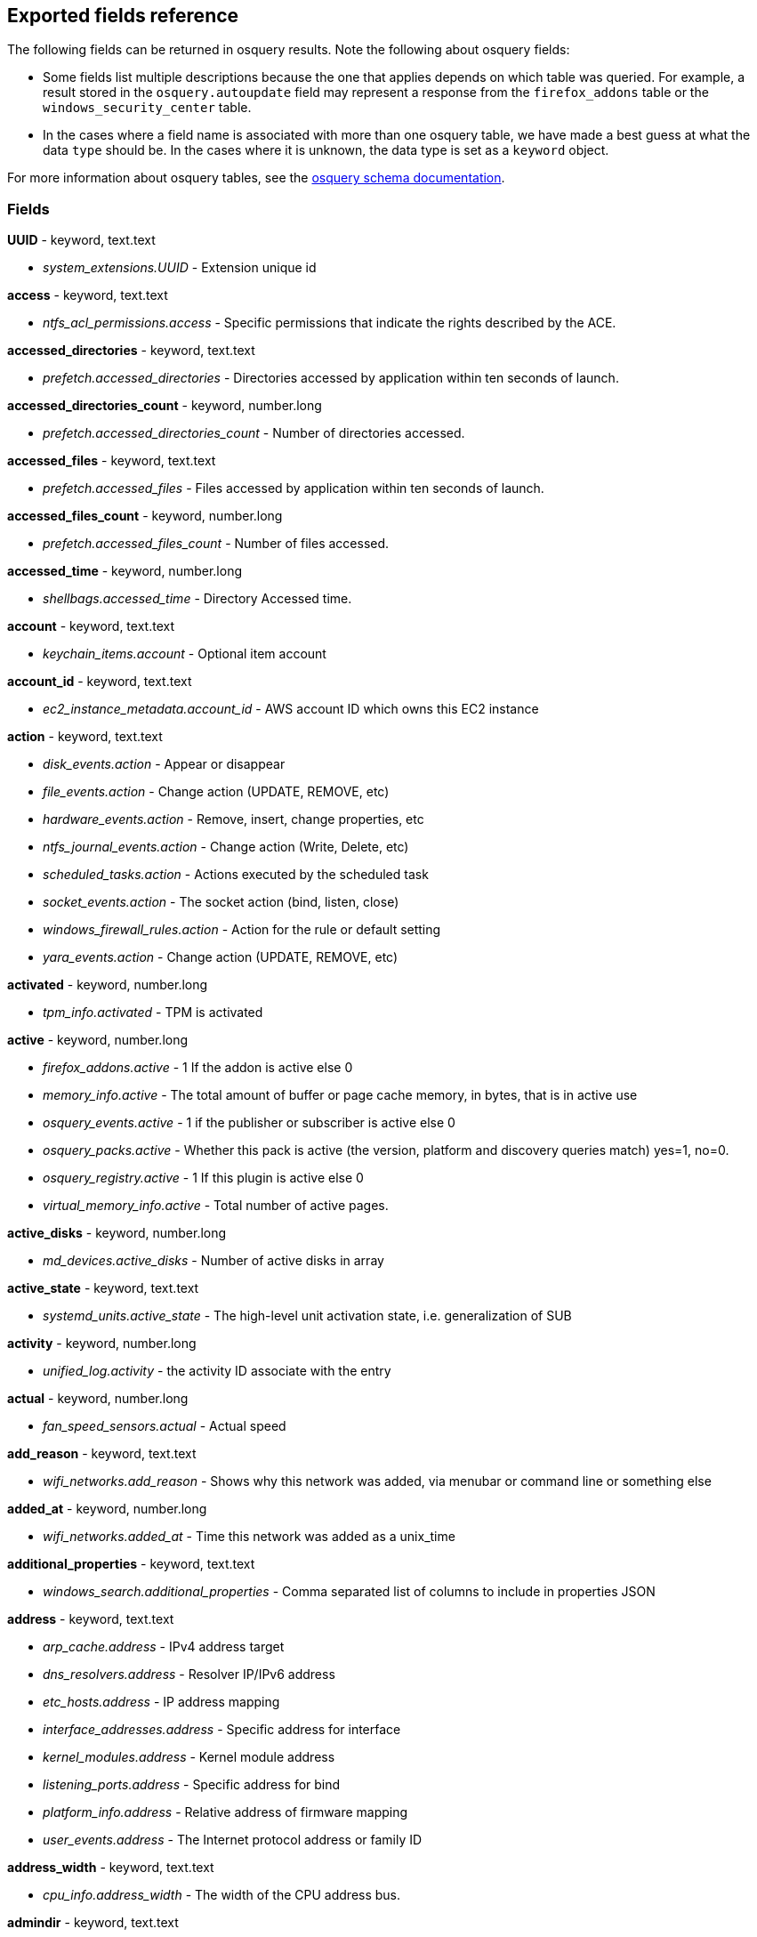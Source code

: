 [[exported-fields-osquery]]
== Exported fields reference

The following fields can be returned in osquery results. Note the following about osquery fields:

* Some fields list multiple descriptions because the one that applies depends on which table was queried. For example, a result stored in the `osquery.autoupdate` field may represent a response from the `firefox_addons` table or the `windows_security_center` table. 
* In the cases where a field name is associated with more than one osquery table, we have made a best guess at what the data `type` should be. In the cases where it is unknown, the data type is set as a `keyword` object. 

For more information about osquery tables, see the https://osquery.io/schema[osquery schema documentation].

[float]
[[osquery-fields]]
=== Fields

*UUID* - keyword, text.text

* _system_extensions.UUID_ - Extension unique id

*access* - keyword, text.text

* _ntfs_acl_permissions.access_ - Specific permissions that indicate the rights described by the ACE.

*accessed_directories* - keyword, text.text

* _prefetch.accessed_directories_ - Directories accessed by application within ten seconds of launch.

*accessed_directories_count* - keyword, number.long

* _prefetch.accessed_directories_count_ - Number of directories accessed.

*accessed_files* - keyword, text.text

* _prefetch.accessed_files_ - Files accessed by application within ten seconds of launch.

*accessed_files_count* - keyword, number.long

* _prefetch.accessed_files_count_ - Number of files accessed.

*accessed_time* - keyword, number.long

* _shellbags.accessed_time_ - Directory Accessed time.

*account* - keyword, text.text

* _keychain_items.account_ - Optional item account

*account_id* - keyword, text.text

* _ec2_instance_metadata.account_id_ - AWS account ID which owns this EC2 instance

*action* - keyword, text.text

* _disk_events.action_ - Appear or disappear
* _file_events.action_ - Change action (UPDATE, REMOVE, etc)
* _hardware_events.action_ - Remove, insert, change properties, etc
* _ntfs_journal_events.action_ - Change action (Write, Delete, etc)
* _scheduled_tasks.action_ - Actions executed by the scheduled task
* _socket_events.action_ - The socket action (bind, listen, close)
* _windows_firewall_rules.action_ - Action for the rule or default setting
* _yara_events.action_ - Change action (UPDATE, REMOVE, etc)

*activated* - keyword, number.long

* _tpm_info.activated_ - TPM is activated

*active* - keyword, number.long

* _firefox_addons.active_ - 1 If the addon is active else 0
* _memory_info.active_ - The total amount of buffer or page cache memory, in bytes, that is in active use
* _osquery_events.active_ - 1 if the publisher or subscriber is active else 0
* _osquery_packs.active_ - Whether this pack is active (the version, platform and discovery queries match) yes=1, no=0.
* _osquery_registry.active_ - 1 If this plugin is active else 0
* _virtual_memory_info.active_ - Total number of active pages.

*active_disks* - keyword, number.long

* _md_devices.active_disks_ - Number of active disks in array

*active_state* - keyword, text.text

* _systemd_units.active_state_ - The high-level unit activation state, i.e. generalization of SUB

*activity* - keyword, number.long

* _unified_log.activity_ - the activity ID associate with the entry

*actual* - keyword, number.long

* _fan_speed_sensors.actual_ - Actual speed

*add_reason* - keyword, text.text

* _wifi_networks.add_reason_ - Shows why this network was added, via menubar or command line or something else 

*added_at* - keyword, number.long

* _wifi_networks.added_at_ - Time this network was added as a unix_time

*additional_properties* - keyword, text.text

* _windows_search.additional_properties_ - Comma separated list of columns to include in properties JSON

*address* - keyword, text.text

* _arp_cache.address_ - IPv4 address target
* _dns_resolvers.address_ - Resolver IP/IPv6 address
* _etc_hosts.address_ - IP address mapping
* _interface_addresses.address_ - Specific address for interface
* _kernel_modules.address_ - Kernel module address
* _listening_ports.address_ - Specific address for bind
* _platform_info.address_ - Relative address of firmware mapping
* _user_events.address_ - The Internet protocol address or family ID

*address_width* - keyword, text.text

* _cpu_info.address_width_ - The width of the CPU address bus.

*admindir* - keyword, text.text

* _deb_packages.admindir_ - libdpkg admindir. Defaults to /var/lib/dpkg

*algorithm* - keyword, text.text

* _authorized_keys.algorithm_ - Key type

*alias* - keyword, text.text

* _etc_protocols.alias_ - Protocol alias
* _time_machine_destinations.alias_ - Human readable name of drive

*aliases* - keyword, text.text

* _etc_services.aliases_ - Optional space separated list of other names for a service
* _lxd_images.aliases_ - Comma-separated list of image aliases

*allow_maximum* - keyword, number.long

* _shared_resources.allow_maximum_ - Number of concurrent users for this resource has been limited. If True, the value in the MaximumAllowed property is ignored.

*allow_root* - keyword, text.text

* _authorizations.allow_root_ - Label top-level key

*allow_signed_enabled* - keyword, number.long

* _alf.allow_signed_enabled_ - 1 If allow signed mode is enabled else 0

*ambient_brightness_enabled* - keyword, text.text

* _connected_displays.ambient_brightness_enabled_ - The ambient brightness setting associated with the display. This will be 1 if enabled and is 0 if disabled or not supported.

*ami_id* - keyword, text.text

* _ec2_instance_metadata.ami_id_ - AMI ID used to launch this EC2 instance

*amperage* - keyword, number.long

* _battery.amperage_ - The battery's current amperage in mA

*anonymous* - keyword, number.long

* _virtual_memory_info.anonymous_ - Total number of anonymous pages.

*antispyware* - keyword, text.text

* _windows_security_center.antispyware_ - Deprecated (always 'Good').

*antivirus* - keyword, text.text

* _windows_security_center.antivirus_ - The health of the monitored Antivirus solution (see windows_security_products)

*api_version* - keyword, text.text

* _docker_version.api_version_ - API version

*app_name* - keyword, text.text

* _windows_firewall_rules.app_name_ - Friendly name of the application to which the rule applies

*apparmor* - keyword, text.text

* _apparmor_events.apparmor_ - Apparmor Status like ALLOWED, DENIED etc.

*applescript_enabled* - keyword, text.text

* _apps.applescript_enabled_ - Info properties NSAppleScriptEnabled label

*application* - keyword, text.text

* _office_mru.application_ - Associated Office application

*arch* - keyword, text.text

* _deb_packages.arch_ - Package architecture
* _docker_version.arch_ - Hardware architecture
* _os_version.arch_ - OS Architecture
* _rpm_packages.arch_ - Architecture(s) supported
* _seccomp_events.arch_ - Information about the CPU architecture
* _signature.arch_ - If applicable, the arch of the signed code

*architecture* - keyword, text.text

* _docker_info.architecture_ - Hardware architecture
* _ec2_instance_metadata.architecture_ - Hardware architecture of this EC2 instance
* _lxd_images.architecture_ - Target architecture for the image
* _lxd_instances.architecture_ - Instance architecture

*architectures* - keyword, text.text

* _apt_sources.architectures_ - Repository architectures

*args* - keyword, text.text

* _startup_items.args_ - Arguments provided to startup executable

*arguments* - keyword, text.text

* _kernel_info.arguments_ - Kernel arguments

*array_handle* - keyword, text.text

* _memory_devices.array_handle_ - The memory array that the device is attached to

*assessments_enabled* - keyword, number.long

* _gatekeeper.assessments_enabled_ - 1 If a Gatekeeper is enabled else 0

*asset_tag* - keyword, text.text

* _memory_devices.asset_tag_ - Manufacturer specific asset tag of memory device

*atime* - keyword, number.long

* _device_file.atime_ - Last access time
* _file.atime_ - Last access time
* _file_events.atime_ - Last access time
* _process_events.atime_ - File last access in UNIX time
* _shared_memory.atime_ - Attached time

*attach* - keyword, text.text

* _apparmor_profiles.attach_ - Which executable(s) a profile will attach to.

*attached* - keyword, number.long

* _shared_memory.attached_ - Number of attached processes

*attributes* - keyword, text.text

* _file.attributes_ - File attrib string. See: https://ss64.com/nt/attrib.html

*audible_alarm* - keyword, text.text

* _chassis_info.audible_alarm_ - If TRUE, the frame is equipped with an audible alarm.

*audit_account_logon* - keyword, number.long

* _security_profile_info.audit_account_logon_ - Determines whether the operating system MUST audit each time this computer validates the credentials of an account

*audit_account_manage* - keyword, number.long

* _security_profile_info.audit_account_manage_ - Determines whether the operating system MUST audit each event of account management on a computer

*audit_ds_access* - keyword, number.long

* _security_profile_info.audit_ds_access_ - Determines whether the operating system MUST audit each instance of user attempts to access an Active Directory object that has its own system access control list (SACL) specified

*audit_logon_events* - keyword, number.long

* _security_profile_info.audit_logon_events_ - Determines whether the operating system MUST audit each instance of a user attempt to log on or log off this computer

*audit_object_access* - keyword, number.long

* _security_profile_info.audit_object_access_ - Determines whether the operating system MUST audit each instance of user attempts to access a non-Active Directory object that has its own SACL specified

*audit_policy_change* - keyword, number.long

* _security_profile_info.audit_policy_change_ - Determines whether the operating system MUST audit each instance of user attempts to change user rights assignment policy, audit policy, account policy, or trust policy

*audit_privilege_use* - keyword, number.long

* _security_profile_info.audit_privilege_use_ - Determines whether the operating system MUST audit each instance of user attempts to exercise a user right

*audit_process_tracking* - keyword, number.long

* _security_profile_info.audit_process_tracking_ - Determines whether the operating system MUST audit process-related events

*audit_system_events* - keyword, number.long

* _security_profile_info.audit_system_events_ - Determines whether the operating system MUST audit System Change, System Startup, System Shutdown, Authentication Component Load, and Loss or Excess of Security events

*auid* - keyword

* _process_events.auid_ - Audit User ID at process start
* _process_file_events.auid_ - Audit user ID of the process using the file
* _seccomp_events.auid_ - Audit user ID (loginuid) of the user who started the analyzed process
* _socket_events.auid_ - Audit User ID
* _user_events.auid_ - Audit User ID

*authenticate_user* - keyword, text.text

* _authorizations.authenticate_user_ - Label top-level key

*authentication_package* - keyword, text.text

* _logon_sessions.authentication_package_ - The authentication package used to authenticate the owner of the logon session.

*author* - keyword, text.text

* _chocolatey_packages.author_ - Optional package author
* _chrome_extensions.author_ - Optional extension author
* _npm_packages.author_ - Package-supplied author
* _python_packages.author_ - Optional package author
* _safari_extensions.author_ - Optional extension author

*authority* - keyword, text.text

* _signature.authority_ - Certificate Common Name

*authority_key_id* - keyword, text.text

* _certificates.authority_key_id_ - AKID an optionally included SHA1

*authority_key_identifier* - keyword, text.text

* _curl_certificate.authority_key_identifier_ - Authority Key Identifier

*authorizations* - keyword, text.text

* _keychain_acls.authorizations_ - A space delimited set of authorization attributes

*auto_join* - keyword, number.long

* _wifi_networks.auto_join_ - 1 if this network set to join automatically, 0 otherwise

*auto_login* - keyword, number.long

* _wifi_networks.auto_login_ - 1 if auto login is enabled, 0 otherwise

*auto_update* - keyword, number.long

* _lxd_images.auto_update_ - Whether the image auto-updates (1) or not (0)

*autoupdate* - keyword

* _firefox_addons.autoupdate_ - 1 If the addon applies background updates else 0
* _windows_security_center.autoupdate_ - The health of the Windows Autoupdate feature

*availability* - keyword, text.text

* _cpu_info.availability_ - The availability and status of the CPU.

*availability_zone* - keyword, text.text

* _ec2_instance_metadata.availability_zone_ - Availability zone in which this instance launched

*average* - keyword, text.text

* _load_average.average_ - Load average over the specified period.

*average_memory* - keyword, number.long

* _osquery_schedule.average_memory_ - Average of the bytes of resident memory left allocated after collecting results

*avg_disk_bytes_per_read* - keyword, number.long

* _physical_disk_performance.avg_disk_bytes_per_read_ - Average number of bytes transferred from the disk during read operations

*avg_disk_bytes_per_write* - keyword, number.long

* _physical_disk_performance.avg_disk_bytes_per_write_ - Average number of bytes transferred to the disk during write operations

*avg_disk_read_queue_length* - keyword, number.long

* _physical_disk_performance.avg_disk_read_queue_length_ - Average number of read requests that were queued for the selected disk during the sample interval

*avg_disk_sec_per_read* - keyword, number.long

* _physical_disk_performance.avg_disk_sec_per_read_ - Average time, in seconds, of a read operation of data from the disk

*avg_disk_sec_per_write* - keyword, number.long

* _physical_disk_performance.avg_disk_sec_per_write_ - Average time, in seconds, of a write operation of data to the disk

*avg_disk_write_queue_length* - keyword, number.long

* _physical_disk_performance.avg_disk_write_queue_length_ - Average number of write requests that were queued for the selected disk during the sample interval

*backup_date* - keyword, number.long

* _time_machine_backups.backup_date_ - Backup Date

*bank_locator* - keyword, text.text

* _memory_devices.bank_locator_ - String number of the string that identifies the physically-labeled bank where the memory device is located

*base64* - keyword, number.long

* _extended_attributes.base64_ - 1 if the value is base64 encoded else 0

*base_image* - keyword, text.text

* _lxd_instances.base_image_ - ID of image used to launch this instance

*base_uri* - keyword, text.text

* _apt_sources.base_uri_ - Repository base URI

*baseurl* - keyword, text.text

* _yum_sources.baseurl_ - Repository base URL

*basic_constraint* - keyword, text.text

* _curl_certificate.basic_constraint_ - Basic Constraints

*binary_queue* - keyword, number.long

* _carbon_black_info.binary_queue_ - Size in bytes of binaries waiting to be sent to Carbon Black server

*bitmap_chunk_size* - keyword, text.text

* _md_devices.bitmap_chunk_size_ - Bitmap chunk size

*bitmap_external_file* - keyword, text.text

* _md_devices.bitmap_external_file_ - External referenced bitmap file

*bitmap_on_mem* - keyword, text.text

* _md_devices.bitmap_on_mem_ - Pages allocated in in-memory bitmap, if enabled

*block* - keyword, text.text

* _ssh_configs.block_ - The host or match block

*block_size* - keyword, number.long

* _block_devices.block_size_ - Block size in bytes
* _device_file.block_size_ - Block size of filesystem
* _file.block_size_ - Block size of filesystem

*blocks* - keyword, number.long

* _device_partitions.blocks_ - Number of blocks
* _mounts.blocks_ - Mounted device used blocks

*blocks_available* - keyword, number.long

* _mounts.blocks_available_ - Mounted device available blocks

*blocks_free* - keyword, number.long

* _mounts.blocks_free_ - Mounted device free blocks

*blocks_size* - keyword, number.long

* _device_partitions.blocks_size_ - Byte size of each block
* _mounts.blocks_size_ - Block size in bytes

*bluetooth_sharing* - keyword, number.long

* _sharing_preferences.bluetooth_sharing_ - 1 If bluetooth sharing is enabled for any user else 0

*board_model* - keyword, text.text

* _system_info.board_model_ - Board model

*board_serial* - keyword, text.text

* _system_info.board_serial_ - Board serial number

*board_vendor* - keyword, text.text

* _system_info.board_vendor_ - Board vendor

*board_version* - keyword, text.text

* _system_info.board_version_ - Board version

*boot_partition* - keyword, number.long

* _logical_drives.boot_partition_ - True if Windows booted from this drive.

*boot_uuid* - keyword, text.text

* _ibridge_info.boot_uuid_ - Boot UUID of the iBridge controller

*bp_microcode_disabled* - keyword, number.long

* _kva_speculative_info.bp_microcode_disabled_ - Branch Predictions are disabled due to lack of microcode update.

*bp_mitigations* - keyword, number.long

* _kva_speculative_info.bp_mitigations_ - Branch Prediction mitigations are enabled.

*bp_system_pol_disabled* - keyword, number.long

* _kva_speculative_info.bp_system_pol_disabled_ - Branch Predictions are disabled via system policy.

*breach_description* - keyword, text.text

* _chassis_info.breach_description_ - If provided, gives a more detailed description of a detected security breach.

*bridge_nf_ip6tables* - keyword, number.long

* _docker_info.bridge_nf_ip6tables_ - 1 if bridge netfilter ip6tables is enabled. 0 otherwise

*bridge_nf_iptables* - keyword, number.long

* _docker_info.bridge_nf_iptables_ - 1 if bridge netfilter iptables is enabled. 0 otherwise

*broadcast* - keyword, text.text

* _interface_addresses.broadcast_ - Broadcast address for the interface

*browser_type* - keyword, text.text

* _chrome_extension_content_scripts.browser_type_ - The browser type (Valid values: chrome, chromium, opera, yandex, brave)
* _chrome_extensions.browser_type_ - The browser type (Valid values: chrome, chromium, opera, yandex, brave, edge, edge_beta)

*bsd_flags* - keyword, text.text

* _file.bsd_flags_ - The BSD file flags (chflags). Possible values: NODUMP, UF_IMMUTABLE, UF_APPEND, OPAQUE, HIDDEN, ARCHIVED, SF_IMMUTABLE, SF_APPEND

*bssid* - keyword, text.text

* _wifi_status.bssid_ - The current basic service set identifier
* _wifi_survey.bssid_ - The current basic service set identifier

*btime* - keyword, number.long

* _file.btime_ - (B)irth or (cr)eate time
* _process_events.btime_ - File creation in UNIX time

*buffers* - keyword, number.long

* _memory_info.buffers_ - The amount of physical RAM, in bytes, used for file buffers

*build* - keyword, text.text

* _os_version.build_ - Optional build-specific or variant string

*build_distro* - keyword, text.text

* _osquery_info.build_distro_ - osquery toolkit platform distribution name (os version)

*build_id* - keyword, text.text

* _sandboxes.build_id_ - Sandbox-specific identifier

*build_number* - keyword, number.long

* _windows_crashes.build_number_ - Windows build number of the crashing machine

*build_platform* - keyword, text.text

* _osquery_info.build_platform_ - osquery toolkit build platform

*build_time* - keyword, text.text

* _docker_version.build_time_ - Build time
* _portage_packages.build_time_ - Unix time when package was built

*bundle_executable* - keyword, text.text

* _apps.bundle_executable_ - Info properties CFBundleExecutable label

*bundle_identifier* - keyword, text.text

* _apps.bundle_identifier_ - Info properties CFBundleIdentifier label
* _running_apps.bundle_identifier_ - The bundle identifier of the application

*bundle_name* - keyword, text.text

* _apps.bundle_name_ - Info properties CFBundleName label

*bundle_package_type* - keyword, text.text

* _apps.bundle_package_type_ - Info properties CFBundlePackageType label

*bundle_path* - keyword, text.text

* _sandboxes.bundle_path_ - Application bundle used by the sandbox
* _system_extensions.bundle_path_ - System extension bundle path

*bundle_short_version* - keyword, text.text

* _apps.bundle_short_version_ - Info properties CFBundleShortVersionString label

*bundle_version* - keyword, text.text

* _apps.bundle_version_ - Info properties CFBundleVersion label
* _safari_extensions.bundle_version_ - The version of the build that identifies an iteration of the bundle

*busy_state* - keyword, number.long

* _iokit_devicetree.busy_state_ - 1 if the device is in a busy state else 0
* _iokit_registry.busy_state_ - 1 if the node is in a busy state else 0

*bytes* - keyword, number.long

* _curl.bytes_ - Number of bytes in the response
* _iptables.bytes_ - Number of matching bytes for this rule.

*bytes_available* - keyword, number.long

* _time_machine_destinations.bytes_available_ - Bytes available on volume

*bytes_received* - keyword, number.long

* _lxd_networks.bytes_received_ - Number of bytes received on this network

*bytes_sent* - keyword, number.long

* _lxd_networks.bytes_sent_ - Number of bytes sent on this network

*bytes_used* - keyword, number.long

* _time_machine_destinations.bytes_used_ - Bytes used on volume

*ca* - keyword, number.long

* _certificates.ca_ - 1 if CA: true (certificate is an authority) else 0

*cache_path* - keyword, text.text

* _quicklook_cache.cache_path_ - Path to cache data

*cached* - keyword, number.long

* _lxd_images.cached_ - Whether image is cached (1) or not (0)
* _memory_info.cached_ - The amount of physical RAM, in bytes, used as cache memory

*capability* - keyword, number.long

* _apparmor_events.capability_ - Capability number

*capname* - keyword, text.text

* _apparmor_events.capname_ - Capability requested by the process

*caption* - keyword, text.text

* _patches.caption_ - Short description of the patch.
* _windows_optional_features.caption_ - Caption of feature in settings UI

*captive_login_date* - keyword, number.long

* _wifi_networks.captive_login_date_ - Time this network logged in to a captive portal as unix_time

*captive_portal* - keyword, number.long

* _wifi_networks.captive_portal_ - 1 if this network has a captive portal, 0 otherwise

*carve* - keyword, number.long

* _carves.carve_ - Set this value to '1' to start a file carve

*carve_guid* - keyword, text.text

* _carves.carve_guid_ - Identifying value of the carve session

*category* - keyword, text.text

* _apps.category_ - The UTI that categorizes the app for the App Store
* _file_events.category_ - The category of the file defined in the config
* _ntfs_journal_events.category_ - The category that the event originated from
* _power_sensors.category_ - The sensor category: currents, voltage, wattage
* _system_extensions.category_ - System extension category
* _unified_log.category_ - the category of the os_log_t used
* _yara_events.category_ - The category of the file

*cdhash* - keyword, text.text

* _es_process_events.cdhash_ - Codesigning hash of the process
* _signature.cdhash_ - Hash of the application Code Directory

*celsius* - keyword, number.double

* _temperature_sensors.celsius_ - Temperature in Celsius

*certificate* - keyword, text.text

* _lxd_certificates.certificate_ - Certificate content

*cgroup_driver* - keyword, text.text

* _docker_info.cgroup_driver_ - Control groups driver

*cgroup_namespace* - keyword, text.text

* _docker_containers.cgroup_namespace_ - cgroup namespace
* _process_namespaces.cgroup_namespace_ - cgroup namespace inode

*cgroup_path* - keyword, text.text

* _processes.cgroup_path_ - The full hierarchical path of the process's control group

*chain* - keyword, text.text

* _iptables.chain_ - Size of module content.

*change_type* - keyword, text.text

* _docker_container_fs_changes.change_type_ - Type of change: C:Modified, A:Added, D:Deleted

*channel* - keyword

* _wifi_status.channel_ - Channel number
* _wifi_survey.channel_ - Channel number
* _windows_eventlog.channel_ - Source or channel of the event

*channel_band* - keyword, number.long

* _wifi_status.channel_band_ - Channel band
* _wifi_survey.channel_band_ - Channel band

*channel_width* - keyword, number.long

* _wifi_status.channel_width_ - Channel width
* _wifi_survey.channel_width_ - Channel width

*charged* - keyword, number.long

* _battery.charged_ - 1 if the battery is currently completely charged. 0 otherwise

*charging* - keyword, number.long

* _battery.charging_ - 1 if the battery is currently being charged by a power source. 0 otherwise

*chassis_types* - keyword, text.text

* _chassis_info.chassis_types_ - A comma-separated list of chassis types, such as Desktop or Laptop.

*check_array_finish* - keyword, text.text

* _md_devices.check_array_finish_ - Estimated duration of the check array activity

*check_array_progress* - keyword, text.text

* _md_devices.check_array_progress_ - Progress of the check array activity

*check_array_speed* - keyword, text.text

* _md_devices.check_array_speed_ - Speed of the check array activity

*checksum* - keyword, text.text

* _disk_events.checksum_ - UDIF Master checksum if available (CRC32)

*child_pid* - keyword, number.long

* _es_process_events.child_pid_ - Process ID of a child process in case of a fork event

*chunk_size* - keyword, number.long

* _md_devices.chunk_size_ - chunk size in bytes

*cid* - keyword, number.long

* _bpf_process_events.cid_ - Cgroup ID
* _bpf_socket_events.cid_ - Cgroup ID

*class* - keyword, text.text

* _authorizations.class_ - Label top-level key
* _drivers.class_ - Device/driver class name
* _iokit_devicetree.class_ - Best matching device class (most-specific category)
* _iokit_registry.class_ - Best matching device class (most-specific category)
* _usb_devices.class_ - USB Device class
* _wmi_cli_event_consumers.class_ - The name of the class.
* _wmi_event_filters.class_ - The name of the class.
* _wmi_filter_consumer_binding.class_ - The name of the class.
* _wmi_script_event_consumers.class_ - The name of the class.

*clear_text_password* - keyword, number.long

* _security_profile_info.clear_text_password_ - Determines whether passwords MUST be stored by using reversible encryption

*client_app_id* - keyword, text.text

* _windows_update_history.client_app_id_ - Identifier of the client application that processed an update

*client_site_name* - keyword, text.text

* _ntdomains.client_site_name_ - The name of the site where the domain controller is configured.

*cloud_id* - keyword, text.text

* _ycloud_instance_metadata.cloud_id_ - Cloud identifier for the VM

*cmdline* - keyword, text.text

* _bpf_process_events.cmdline_ - Command line arguments
* _docker_container_processes.cmdline_ - Complete argv
* _es_process_events.cmdline_ - Command line arguments (argv)
* _process_etw_events.cmdline_ - Command Line
* _process_events.cmdline_ - Command line arguments (argv)
* _processes.cmdline_ - Complete argv

*cmdline_count* - keyword, number.long

* _es_process_events.cmdline_count_ - Number of command line arguments

*cmdline_size* - keyword, number.long

* _process_events.cmdline_size_ - Actual size (bytes) of command line arguments

*code* - keyword, text.text

* _seccomp_events.code_ - The seccomp action

*code_integrity_policy_enforcement_status* - keyword, text.text

* _hvci_status.code_integrity_policy_enforcement_status_ - The status of the code integrity policy enforcement settings. Returns UNKNOWN if an error is encountered.

*codename* - keyword, text.text

* _os_version.codename_ - OS version codename

*codesigning_flags* - keyword, text.text

* _es_process_events.codesigning_flags_ - Codesigning flags matching one of these options, in a comma separated list: NOT_VALID, ADHOC, NOT_RUNTIME, INSTALLER. See kern/cs_blobs.h in XNU for descriptions.

*collect_cross_processes* - keyword, number.long

* _carbon_black_info.collect_cross_processes_ - If the sensor is configured to cross process events

*collect_data_file_writes* - keyword, number.long

* _carbon_black_info.collect_data_file_writes_ - If the sensor is configured to collect non binary file writes

*collect_emet_events* - keyword, number.long

* _carbon_black_info.collect_emet_events_ - If the sensor is configured to EMET events

*collect_file_mods* - keyword, number.long

* _carbon_black_info.collect_file_mods_ - If the sensor is configured to collect file modification events

*collect_module_info* - keyword, number.long

* _carbon_black_info.collect_module_info_ - If the sensor is configured to collect metadata of binaries

*collect_module_loads* - keyword, number.long

* _carbon_black_info.collect_module_loads_ - If the sensor is configured to capture module loads

*collect_net_conns* - keyword, number.long

* _carbon_black_info.collect_net_conns_ - If the sensor is configured to collect network connections

*collect_process_user_context* - keyword, number.long

* _carbon_black_info.collect_process_user_context_ - If the sensor is configured to collect the user running a process

*collect_processes* - keyword, number.long

* _carbon_black_info.collect_processes_ - If the sensor is configured to process events

*collect_reg_mods* - keyword, number.long

* _carbon_black_info.collect_reg_mods_ - If the sensor is configured to collect registry modification events

*collect_sensor_operations* - keyword, number.long

* _carbon_black_info.collect_sensor_operations_ - Unknown

*collect_store_files* - keyword, number.long

* _carbon_black_info.collect_store_files_ - If the sensor is configured to send back binaries to the Carbon Black server

*collisions* - keyword, number.long

* _interface_details.collisions_ - Packet Collisions detected

*color_depth* - keyword, number.long

* _video_info.color_depth_ - The amount of bits per pixel to represent color.

*comm* - keyword, text.text

* _apparmor_events.comm_ - Command-line name of the command that was used to invoke the analyzed process
* _seccomp_events.comm_ - Command-line name of the command that was used to invoke the analyzed process

*command* - keyword, text.text

* _crontab.command_ - Raw command string
* _docker_containers.command_ - Command with arguments
* _shell_history.command_ - Unparsed date/line/command history line

*command_line* - keyword, text.text

* _windows_crashes.command_line_ - Command-line string passed to the crashed process

*command_line_template* - keyword, text.text

* _wmi_cli_event_consumers.command_line_template_ - Standard string template that specifies the process to be started. This property can be NULL, and the ExecutablePath property is used as the command line.

*comment* - keyword, text.text

* _authorizations.comment_ - Label top-level key
* _authorized_keys.comment_ - Optional comment
* _docker_image_history.comment_ - Instruction comment
* _etc_protocols.comment_ - Comment with protocol description
* _etc_services.comment_ - Optional comment for a service.
* _groups.comment_ - Remarks or comments associated with the group
* _keychain_items.comment_ - Optional keychain comment

*common_name* - keyword, text.text

* _certificates.common_name_ - Certificate CommonName
* _curl_certificate.common_name_ - Common name of company issued to

*compat* - keyword, number.long

* _seccomp_events.compat_ - Is system call in compatibility mode

*compiler* - keyword, text.text

* _apps.compiler_ - Info properties DTCompiler label

*completed_time* - keyword, number.long

* _cups_jobs.completed_time_ - When the job completed printing

*components* - keyword, text.text

* _apt_sources.components_ - Repository components

*compressed* - keyword, number.long

* _virtual_memory_info.compressed_ - The total number of pages that have been compressed by the VM compressor.

*compressor* - keyword, number.long

* _virtual_memory_info.compressor_ - The number of pages used to store compressed VM pages.

*computer_name* - keyword, text.text

* _system_info.computer_name_ - Friendly computer name (optional)
* _windows_eventlog.computer_name_ - Hostname of system where event was generated
* _windows_events.computer_name_ - Hostname of system where event was generated

*condition* - keyword, text.text

* _battery.condition_ - One of the following: "Normal" indicates the condition of the battery is within normal tolerances, "Service Needed" indicates that the battery should be checked out by a licensed Mac repair service, "Permanent Failure" indicates the battery needs replacement

*config_entrypoint* - keyword, text.text

* _docker_containers.config_entrypoint_ - Container entrypoint(s)

*config_flag* - keyword, text.text

* _sip_config.config_flag_ - The System Integrity Protection config flag

*config_hash* - keyword, text.text

* _osquery_info.config_hash_ - Hash of the working configuration state

*config_name* - keyword, text.text

* _carbon_black_info.config_name_ - Sensor group

*config_valid* - keyword, number.long

* _osquery_info.config_valid_ - 1 if the config was loaded and considered valid, else 0

*config_value* - keyword, text.text

* _system_controls.config_value_ - The MIB value set in /etc/sysctl.conf

*configured_clock_speed* - keyword, number.long

* _memory_devices.configured_clock_speed_ - Configured speed of memory device in megatransfers per second (MT/s)

*configured_voltage* - keyword, number.long

* _memory_devices.configured_voltage_ - Configured operating voltage of device in millivolts

*connection_id* - keyword, text.text

* _interface_details.connection_id_ - Name of the network connection as it appears in the Network Connections Control Panel program.

*connection_status* - keyword, text.text

* _interface_details.connection_status_ - State of the network adapter connection to the network.

*connection_type* - keyword, text.text

* _connected_displays.connection_type_ - The connection type associated with the display.

*consistency_scan_date* - keyword, number.long

* _time_machine_destinations.consistency_scan_date_ - Consistency scan date

*consumer* - keyword, text.text

* _wmi_filter_consumer_binding.consumer_ - Reference to an instance of __EventConsumer that represents the object path to a logical consumer, the recipient of an event.

*containers* - keyword, number.long

* _docker_info.containers_ - Total number of containers

*containers_paused* - keyword, number.long

* _docker_info.containers_paused_ - Number of containers in paused state

*containers_running* - keyword, number.long

* _docker_info.containers_running_ - Number of containers currently running

*containers_stopped* - keyword, number.long

* _docker_info.containers_stopped_ - Number of containers in stopped state

*content* - keyword, text.text

* _disk_events.content_ - Disk event content

*content_caching* - keyword, number.long

* _sharing_preferences.content_caching_ - 1 If content caching is enabled else 0

*content_type* - keyword, text.text

* _package_install_history.content_type_ - Package content_type (optional)

*conversion_status* - keyword, number.long

* _bitlocker_info.conversion_status_ - The bitlocker conversion status of the drive.

*coprocessor_version* - keyword, text.text

* _ibridge_info.coprocessor_version_ - The manufacturer and chip version

*copy* - keyword, number.long

* _virtual_memory_info.copy_ - Total number of copy-on-write pages.

*copyright* - keyword, text.text

* _apps.copyright_ - Info properties NSHumanReadableCopyright label
* _safari_extensions.copyright_ - A human-readable copyright notice for the bundle

*core* - keyword, number.long

* _cpu_time.core_ - Name of the cpu (core)

*cosine_similarity* - keyword, number.double

* _powershell_events.cosine_similarity_ - How similar the Powershell script is to a provided 'normal' character frequency

*count* - keyword, number.long

* _userassist.count_ - Number of times the application has been executed.
* _yara.count_ - Number of YARA matches
* _yara_events.count_ - Number of YARA matches

*country_code* - keyword, text.text

* _wifi_status.country_code_ - The country code (ISO/IEC 3166-1:1997) for the network
* _wifi_survey.country_code_ - The country code (ISO/IEC 3166-1:1997) for the network

*cpu* - keyword, number.double

* _docker_container_processes.cpu_ - CPU utilization as percentage

*cpu_brand* - keyword, text.text

* _system_info.cpu_brand_ - CPU brand string, contains vendor and model

*cpu_cfs_period* - keyword, number.long

* _docker_info.cpu_cfs_period_ - 1 if CPU Completely Fair Scheduler (CFS) period support is enabled. 0 otherwise

*cpu_cfs_quota* - keyword, number.long

* _docker_info.cpu_cfs_quota_ - 1 if CPU Completely Fair Scheduler (CFS) quota support is enabled. 0 otherwise

*cpu_kernelmode_usage* - keyword, number.long

* _docker_container_stats.cpu_kernelmode_usage_ - CPU kernel mode usage

*cpu_logical_cores* - keyword, number.long

* _system_info.cpu_logical_cores_ - Number of logical CPU cores available to the system

*cpu_microcode* - keyword, text.text

* _system_info.cpu_microcode_ - Microcode version

*cpu_physical_cores* - keyword, number.long

* _system_info.cpu_physical_cores_ - Number of physical CPU cores in to the system

*cpu_pred_cmd_supported* - keyword, number.long

* _kva_speculative_info.cpu_pred_cmd_supported_ - PRED_CMD MSR supported by CPU Microcode.

*cpu_set* - keyword, number.long

* _docker_info.cpu_set_ - 1 if CPU set selection support is enabled. 0 otherwise

*cpu_shares* - keyword, number.long

* _docker_info.cpu_shares_ - 1 if CPU share weighting support is enabled. 0 otherwise

*cpu_sockets* - keyword, number.long

* _system_info.cpu_sockets_ - Number of processor sockets in the system

*cpu_spec_ctrl_supported* - keyword, number.long

* _kva_speculative_info.cpu_spec_ctrl_supported_ - SPEC_CTRL MSR supported by CPU Microcode.

*cpu_status* - keyword, number.long

* _cpu_info.cpu_status_ - The current operating status of the CPU.

*cpu_subtype* - keyword

* _processes.cpu_subtype_ - Indicates the specific processor on which an entry may be used.
* _system_info.cpu_subtype_ - CPU subtype

*cpu_total_usage* - keyword, number.long

* _docker_container_stats.cpu_total_usage_ - Total CPU usage

*cpu_type* - keyword

* _processes.cpu_type_ - Indicates the specific processor designed for installation.
* _system_info.cpu_type_ - CPU type

*cpu_usermode_usage* - keyword, number.long

* _docker_container_stats.cpu_usermode_usage_ - CPU user mode usage

*cpus* - keyword, number.long

* _docker_info.cpus_ - Number of CPUs

*crash_path* - keyword, text.text

* _crashes.crash_path_ - Location of log file
* _windows_crashes.crash_path_ - Path of the log file

*crashed_thread* - keyword, number.long

* _crashes.crashed_thread_ - Thread ID which crashed

*created* - keyword, text.text

* _authorizations.created_ - Label top-level key
* _docker_containers.created_ - Time of creation as UNIX time
* _docker_image_history.created_ - Time of creation as UNIX time
* _docker_images.created_ - Time of creation as UNIX time
* _docker_networks.created_ - Time of creation as UNIX time
* _keychain_items.created_ - Date item was created

*created_at* - keyword, text.text

* _lxd_images.created_at_ - ISO time of image creation
* _lxd_instances.created_at_ - ISO time of creation

*created_by* - keyword, text.text

* _docker_image_history.created_by_ - Created by instruction

*created_time* - keyword, number.long

* _shellbags.created_time_ - Directory Created time.

*creation_time* - keyword

* _account_policy_data.creation_time_ - When the account was first created
* _cups_jobs.creation_time_ - When the print request was initiated

*creator* - keyword, text.text

* _firefox_addons.creator_ - Addon-supported creator string

*creator_pid* - keyword, number.long

* _shared_memory.creator_pid_ - Process ID that created the segment

*creator_uid* - keyword, number.long

* _shared_memory.creator_uid_ - User ID of creator process

*csname* - keyword, text.text

* _patches.csname_ - The name of the host the patch is installed on.

*ctime* - keyword

* _device_file.ctime_ - Creation time
* _file.ctime_ - Last status change time
* _file_events.ctime_ - Last status change time
* _gatekeeper_approved_apps.ctime_ - Last change time
* _process_events.ctime_ - File last metadata change in UNIX time
* _shared_memory.ctime_ - Changed time

*current_capacity* - keyword, number.long

* _battery.current_capacity_ - The battery's current charged capacity in mAh

*current_clock_speed* - keyword, number.long

* _cpu_info.current_clock_speed_ - The current frequency of the CPU.

*current_directory* - keyword, text.text

* _windows_crashes.current_directory_ - Current working directory of the crashed process

*current_disk_queue_length* - keyword, number.long

* _physical_disk_performance.current_disk_queue_length_ - Number of requests outstanding on the disk at the time the performance data is collected

*current_locale* - keyword, text.text

* _chrome_extensions.current_locale_ - Current locale supported by extension

*current_value* - keyword, text.text

* _system_controls.current_value_ - Value of setting

*cwd* - keyword, text.text

* _bpf_process_events.cwd_ - Current working directory
* _es_process_events.cwd_ - The process current working directory
* _process_events.cwd_ - The process current working directory
* _process_file_events.cwd_ - The current working directory of the process
* _processes.cwd_ - Process current working directory

*cycle_count* - keyword, number.long

* _battery.cycle_count_ - The number of charge/discharge cycles

*data* - keyword, text.text

* _magic.data_ - Magic number data from libmagic
* _registry.data_ - Data content of registry value
* _windows_eventlog.data_ - Data associated with the event
* _windows_events.data_ - Data associated with the event

*data_width* - keyword, number.long

* _memory_devices.data_width_ - Data width, in bits, of this memory device

*database* - keyword, number.long

* _lxd_cluster_members.database_ - Whether the server is a database node (1) or not (0)

*date* - keyword

* _drivers.date_ - Driver date
* _platform_info.date_ - Self-reported platform code update date
* _windows_update_history.date_ - Date and the time an update was applied

*date_created* - keyword, number.long

* _windows_search.date_created_ - The unix timestamp of when the item was created.

*date_modified* - keyword, number.long

* _windows_search.date_modified_ - The unix timestamp of when the item was last modified

*datetime* - keyword, text.text

* _crashes.datetime_ - Date/Time at which the crash occurred
* _powershell_events.datetime_ - System time at which the Powershell script event occurred
* _process_etw_events.datetime_ - Event timestamp in DATETIME format
* _syslog_events.datetime_ - Time known to syslog
* _time.datetime_ - Current date and time (ISO format) in UTC
* _windows_crashes.datetime_ - Timestamp (log format) of the crash
* _windows_eventlog.datetime_ - System time at which the event occurred
* _windows_events.datetime_ - System time at which the event occurred

*day* - keyword, number.long

* _time.day_ - Current day in UTC

*day_of_month* - keyword, text.text

* _crontab.day_of_month_ - The day of the month for the job

*day_of_week* - keyword, text.text

* _crontab.day_of_week_ - The day of the week for the job

*days* - keyword, number.long

* _uptime.days_ - Days of uptime

*dc_site_name* - keyword, text.text

* _ntdomains.dc_site_name_ - The name of the site where the domain controller is located.

*decompressed* - keyword, number.long

* _virtual_memory_info.decompressed_ - The total number of pages that have been decompressed by the VM compressor.

*default_locale* - keyword, text.text

* _chrome_extensions.default_locale_ - Default locale supported by extension

*default_value* - keyword, text.text

* _osquery_flags.default_value_ - Flag default value

*denied_mask* - keyword, text.text

* _apparmor_events.denied_mask_ - Denied permissions for the process

*denylisted* - keyword, number.long

* _osquery_schedule.denylisted_ - 1 if the query is denylisted else 0

*dependencies* - keyword, text.text

* _kernel_panics.dependencies_ - Module dependencies existing in crashed module's backtrace

*depth* - keyword, number.long

* _iokit_devicetree.depth_ - Device nested depth
* _iokit_registry.depth_ - Node nested depth

*description* - keyword, text.text

* _appcompat_shims.description_ - Description of the SDB.
* _atom_packages.description_ - Package supplied description
* _browser_plugins.description_ - Plugin description text
* _chassis_info.description_ - An extended description of the chassis if available.
* _chrome_extensions.description_ - Extension-optional description
* _disk_info.description_ - The OS's description of the disk.
* _drivers.description_ - Driver description
* _firefox_addons.description_ - Addon-supplied description string
* _interface_details.description_ - Short description of the object a one-line string.
* _kernel_keys.description_ - The key description.
* _keychain_acls.description_ - The description included with the ACL entry
* _keychain_items.description_ - Optional item description
* _logical_drives.description_ - The canonical description of the drive, e.g. 'Logical Fixed Disk', 'CD-ROM Disk'.
* _lxd_images.description_ - Image description
* _lxd_instances.description_ - Instance description
* _npm_packages.description_ - Package-supplied description
* _osquery_flags.description_ - Flag description
* _patches.description_ - Fuller description of the patch.
* _safari_extensions.description_ - Optional extension description text
* _services.description_ - Service Description
* _shared_resources.description_ - A textual description of the object
* _smbios_tables.description_ - Table entry description
* _systemd_units.description_ - Unit description
* _users.description_ - Optional user description
* _windows_update_history.description_ - Description of an update
* _ycloud_instance_metadata.description_ - Description of the VM

*designed_capacity* - keyword, number.long

* _battery.designed_capacity_ - The battery's designed capacity in mAh

*dest_filename* - keyword, text.text

* _es_process_file_events.dest_filename_ - Destination filename for the event

*dest_path* - keyword, text.text

* _process_file_events.dest_path_ - The canonical path associated with the event

*destination* - keyword, text.text

* _cups_jobs.destination_ - The printer the job was sent to
* _docker_container_mounts.destination_ - Destination path inside container
* _routes.destination_ - Destination IP address

*destination_id* - keyword, text.text

* _time_machine_backups.destination_id_ - Time Machine destination ID
* _time_machine_destinations.destination_id_ - Time Machine destination ID

*dev_id_enabled* - keyword, number.long

* _gatekeeper.dev_id_enabled_ - 1 If a Gatekeeper allows execution from identified developers else 0

*developer_id* - keyword, text.text

* _safari_extensions.developer_id_ - Optional developer identifier
* _xprotect_meta.developer_id_ - Developer identity (SHA1) of extension

*development_region* - keyword, text.text

* _apps.development_region_ - Info properties CFBundleDevelopmentRegion label
* _browser_plugins.development_region_ - Plugin language-localization

*device* - keyword, text.text

* _device_file.device_ - Absolute file path to device node
* _device_firmware.device_ - The device name
* _device_hash.device_ - Absolute file path to device node
* _device_partitions.device_ - Absolute file path to device node
* _disk_events.device_ - Disk event BSD name
* _file.device_ - Device ID (optional)
* _kernel_info.device_ - Kernel device identifier
* _lxd_instance_devices.device_ - Name of the device
* _mounts.device_ - Mounted device
* _process_memory_map.device_ - MA:MI Major/minor device ID

*device_alias* - keyword, text.text

* _mounts.device_alias_ - Mounted device alias

*device_error_address* - keyword, text.text

* _memory_error_info.device_error_address_ - 32 bit physical address of the error relative to the start of the failing memory address, in bytes

*device_id* - keyword, text.text

* _bitlocker_info.device_id_ - ID of the encrypted drive.
* _cpu_info.device_id_ - The DeviceID of the CPU.
* _drivers.device_id_ - Device ID
* _logical_drives.device_id_ - The drive id, usually the drive name, e.g., 'C:'.

*device_locator* - keyword, text.text

* _memory_devices.device_locator_ - String number of the string that identifies the physically-labeled socket or board position where the memory device is located

*device_name* - keyword, text.text

* _drivers.device_name_ - Device name
* _md_devices.device_name_ - md device name

*device_path* - keyword, text.text

* _iokit_devicetree.device_path_ - Device tree path

*device_type* - keyword, text.text

* _lxd_instance_devices.device_type_ - Device type

*dhcp_enabled* - keyword, number.long

* _interface_details.dhcp_enabled_ - If TRUE, the dynamic host configuration protocol (DHCP) server automatically assigns an IP address to the computer system when establishing a network connection.

*dhcp_lease_expires* - keyword, text.text

* _interface_details.dhcp_lease_expires_ - Expiration date and time for a leased IP address that was assigned to the computer by the dynamic host configuration protocol (DHCP) server.

*dhcp_lease_obtained* - keyword, text.text

* _interface_details.dhcp_lease_obtained_ - Date and time the lease was obtained for the IP address assigned to the computer by the dynamic host configuration protocol (DHCP) server.

*dhcp_server* - keyword, text.text

* _interface_details.dhcp_server_ - IP address of the dynamic host configuration protocol (DHCP) server.

*direction* - keyword, text.text

* _windows_firewall_rules.direction_ - Direction of traffic for which the rule applies

*directory* - keyword, text.text

* _extended_attributes.directory_ - Directory of file(s)
* _file.directory_ - Directory of file(s)
* _hash.directory_ - Must provide a path or directory
* _npm_packages.directory_ - Directory where node_modules are located
* _python_packages.directory_ - Directory where Python modules are located
* _users.directory_ - User's home directory

*disabled* - keyword

* _browser_plugins.disabled_ - Is the plugin disabled. 1 = Disabled
* _firefox_addons.disabled_ - 1 If the addon is application-disabled else 0
* _launchd.disabled_ - Skip loading this daemon or agent on boot
* _wifi_networks.disabled_ - 1 if this network is disabled, 0 otherwise

*disc_sharing* - keyword, number.long

* _sharing_preferences.disc_sharing_ - 1 If CD or DVD sharing is enabled else 0

*disconnected* - keyword, number.long

* _connectivity.disconnected_ - True if the all interfaces are not connected to any network

*discovery_cache_hits* - keyword, number.long

* _osquery_packs.discovery_cache_hits_ - The number of times that the discovery query used cached values since the last time the config was reloaded

*discovery_executions* - keyword, number.long

* _osquery_packs.discovery_executions_ - The number of times that the discovery queries have been executed since the last time the config was reloaded

*disk_bytes_read* - keyword, number.long

* _processes.disk_bytes_read_ - Bytes read from disk

*disk_bytes_written* - keyword, number.long

* _processes.disk_bytes_written_ - Bytes written to disk

*disk_index* - keyword, number.long

* _disk_info.disk_index_ - Physical drive number of the disk.

*disk_read* - keyword, number.long

* _docker_container_stats.disk_read_ - Total disk read bytes

*disk_size* - keyword, number.long

* _disk_info.disk_size_ - Size of the disk.

*disk_write* - keyword, number.long

* _docker_container_stats.disk_write_ - Total disk write bytes

*display_id* - keyword, text.text

* _connected_displays.display_id_ - The display ID.

*display_name* - keyword, text.text

* _apps.display_name_ - Info properties CFBundleDisplayName label
* _services.display_name_ - Service Display name

*display_type* - keyword, text.text

* _connected_displays.display_type_ - The type of display.

*dns_domain* - keyword, text.text

* _interface_details.dns_domain_ - Organization name followed by a period and an extension that indicates the type of organization, such as 'microsoft.com'.

*dns_domain_name* - keyword, text.text

* _logon_sessions.dns_domain_name_ - The DNS name for the owner of the logon session.

*dns_domain_suffix_search_order* - keyword, text.text

* _interface_details.dns_domain_suffix_search_order_ - Array of DNS domain suffixes to be appended to the end of host names during name resolution.

*dns_forest_name* - keyword, text.text

* _ntdomains.dns_forest_name_ - The name of the root of the DNS tree.

*dns_host_name* - keyword, text.text

* _interface_details.dns_host_name_ - Host name used to identify the local computer for authentication by some utilities.

*dns_server_search_order* - keyword, text.text

* _interface_details.dns_server_search_order_ - Array of server IP addresses to be used in querying for DNS servers.

*domain* - keyword, text.text

* _ad_config.domain_ - Active Directory trust domain
* _managed_policies.domain_ - System or manager-chosen domain key
* _preferences.domain_ - Application ID usually in com.name.product format

*domain_controller_address* - keyword, text.text

* _ntdomains.domain_controller_address_ - The IP Address of the discovered domain controller..

*domain_controller_name* - keyword, text.text

* _ntdomains.domain_controller_name_ - The name of the discovered domain controller.

*domain_name* - keyword, text.text

* _ntdomains.domain_name_ - The name of the domain.

*drive_letter* - keyword, text.text

* _bitlocker_info.drive_letter_ - Drive letter of the encrypted drive.
* _ntfs_journal_events.drive_letter_ - The drive letter identifying the source journal

*drive_name* - keyword, text.text

* _md_drives.drive_name_ - Drive device name

*driver* - keyword, text.text

* _docker_container_mounts.driver_ - Driver providing the mount
* _docker_networks.driver_ - Network driver
* _docker_volumes.driver_ - Volume driver
* _hardware_events.driver_ - Driver claiming the device
* _lxd_storage_pools.driver_ - Storage driver
* _pci_devices.driver_ - PCI Device used driver
* _video_info.driver_ - The driver of the device.

*driver_date* - keyword, number.long

* _video_info.driver_date_ - The date listed on the installed driver.

*driver_key* - keyword, text.text

* _drivers.driver_key_ - Driver key

*driver_version* - keyword, text.text

* _video_info.driver_version_ - The version of the installed driver.

*dst_ip* - keyword, text.text

* _iptables.dst_ip_ - Destination IP address.

*dst_mask* - keyword, text.text

* _iptables.dst_mask_ - Destination IP address mask.

*dst_port* - keyword, text.text

* _iptables.dst_port_ - Protocol destination port(s).

*dtime* - keyword, number.long

* _shared_memory.dtime_ - Detached time

*dump_certificate* - keyword, number.long

* _curl_certificate.dump_certificate_ - Set this value to '1' to dump certificate

*duration* - keyword, number.long

* _bpf_process_events.duration_ - How much time was spent inside the syscall (nsecs)
* _bpf_socket_events.duration_ - How much time was spent inside the syscall (nsecs)

*eapi* - keyword, number.long

* _portage_packages.eapi_ - The eapi for the ebuild

*egid* - keyword

* _docker_container_processes.egid_ - Effective group ID
* _es_process_events.egid_ - Effective Group ID of the process
* _process_events.egid_ - Effective group ID at process start
* _process_file_events.egid_ - Effective group ID of the process using the file
* _processes.egid_ - Unsigned effective group ID

*eid* - keyword, text.text

* _apparmor_events.eid_ - Event ID
* _bpf_process_events.eid_ - Event ID
* _bpf_socket_events.eid_ - Event ID
* _disk_events.eid_ - Event ID
* _es_process_events.eid_ - Event ID
* _es_process_file_events.eid_ - Event ID
* _file_events.eid_ - Event ID
* _hardware_events.eid_ - Event ID
* _ntfs_journal_events.eid_ - Event ID
* _process_etw_events.eid_ - Event ID
* _process_events.eid_ - Event ID
* _process_file_events.eid_ - Event ID
* _selinux_events.eid_ - Event ID
* _socket_events.eid_ - Event ID
* _syslog_events.eid_ - Event ID
* _user_events.eid_ - Event ID
* _windows_events.eid_ - Event ID
* _yara_events.eid_ - Event ID

*ejectable* - keyword, number.long

* _disk_events.ejectable_ - 1 if ejectable, 0 if not

*elapsed_time* - keyword, number.long

* _processes.elapsed_time_ - Elapsed time in seconds this process has been running.

*element* - keyword, text.text

* _apps.element_ - Does the app identify as a background agent

*elevated_token* - keyword, number.long

* _processes.elevated_token_ - Process uses elevated token yes=1, no=0

*enable_admin_account* - keyword, number.long

* _security_profile_info.enable_admin_account_ - Determines whether the Administrator account on the local computer is enabled

*enable_guest_account* - keyword, number.long

* _security_profile_info.enable_guest_account_ - Determines whether the Guest account on the local computer is enabled

*enable_ipv6* - keyword, number.long

* _docker_networks.enable_ipv6_ - 1 if IPv6 is enabled on this network. 0 otherwise

*enabled* - keyword

* _app_schemes.enabled_ - 1 if this handler is the OS default, else 0
* _event_taps.enabled_ - Is the Event Tap enabled
* _interface_details.enabled_ - Indicates whether the adapter is enabled or not.
* _location_services.enabled_ - 1 if Location Services are enabled, else 0
* _lxd_cluster.enabled_ - Whether clustering enabled (1) or not (0) on this node
* _sandboxes.enabled_ - Application sandboxings enabled on container
* _scheduled_tasks.enabled_ - Whether or not the scheduled task is enabled
* _screenlock.enabled_ - 1 If a password is required after sleep or the screensaver begins; else 0
* _sip_config.enabled_ - 1 if this configuration is enabled, otherwise 0
* _tpm_info.enabled_ - TPM is enabled
* _windows_firewall_rules.enabled_ - 1 if the rule is enabled
* _yum_sources.enabled_ - Whether the repository is used

*enabled_nvram* - keyword, number.long

* _sip_config.enabled_nvram_ - 1 if this configuration is enabled, otherwise 0

*encrypted* - keyword, number.long

* _disk_encryption.encrypted_ - 1 If encrypted: true (disk is encrypted), else 0
* _user_ssh_keys.encrypted_ - 1 if key is encrypted, 0 otherwise

*encryption* - keyword, text.text

* _time_machine_destinations.encryption_ - Last known encrypted state

*encryption_method* - keyword, text.text

* _bitlocker_info.encryption_method_ - The encryption type of the device.

*encryption_status* - keyword, text.text

* _disk_encryption.encryption_status_ - Disk encryption status with one of following values: encrypted | not encrypted | undefined

*end* - keyword, text.text

* _memory_map.end_ - End address of memory region
* _process_memory_map.end_ - Virtual end address (hex)

*ending_address* - keyword, text.text

* _memory_array_mapped_addresses.ending_address_ - Physical ending address of last kilobyte of a range of memory mapped to physical memory array
* _memory_device_mapped_addresses.ending_address_ - Physical ending address of last kilobyte of a range of memory mapped to physical memory array

*endpoint_id* - keyword, text.text

* _docker_container_networks.endpoint_id_ - Endpoint ID

*entry* - keyword, text.text

* _authorization_mechanisms.entry_ - The whole string entry
* _shimcache.entry_ - Execution order.

*env* - keyword, text.text

* _es_process_events.env_ - Environment variables delimited by spaces
* _process_events.env_ - Environment variables delimited by spaces

*env_count* - keyword, number.long

* _es_process_events.env_count_ - Number of environment variables
* _process_events.env_count_ - Number of environment variables

*env_size* - keyword, number.long

* _process_events.env_size_ - Actual size (bytes) of environment list

*env_variables* - keyword, text.text

* _docker_containers.env_variables_ - Container environmental variables

*environment* - keyword, text.text

* _apps.environment_ - Application-set environment variables

*ephemeral* - keyword, number.long

* _lxd_instances.ephemeral_ - Whether the instance is ephemeral(1) or not(0)

*epoch* - keyword, number.long

* _rpm_packages.epoch_ - Package epoch value

*error* - keyword, text.text

* _apparmor_events.error_ - Error information

*error_granularity* - keyword, text.text

* _memory_error_info.error_granularity_ - Granularity to which the error can be resolved

*error_operation* - keyword, text.text

* _memory_error_info.error_operation_ - Memory access operation that caused the error

*error_resolution* - keyword, text.text

* _memory_error_info.error_resolution_ - Range, in bytes, within which this error can be determined, when an error address is given

*error_type* - keyword, text.text

* _memory_error_info.error_type_ - type of error associated with current error status for array or device

*euid* - keyword

* _docker_container_processes.euid_ - Effective user ID
* _es_process_events.euid_ - Effective User ID of the process
* _process_events.euid_ - Effective user ID at process start
* _process_file_events.euid_ - Effective user ID of the process using the file
* _processes.euid_ - Unsigned effective user ID

*event* - keyword, text.text

* _crontab.event_ - The job @event name (rare)

*event_queue* - keyword, number.long

* _carbon_black_info.event_queue_ - Size in bytes of Carbon Black event files on disk

*event_tap_id* - keyword, number.long

* _event_taps.event_tap_id_ - Unique ID for the Tap

*event_tapped* - keyword, text.text

* _event_taps.event_tapped_ - The mask that identifies the set of events to be observed.

*event_type* - keyword, text.text

* _es_process_events.event_type_ - Type of EndpointSecurity event
* _es_process_file_events.event_type_ - Type of EndpointSecurity event

*eventid* - keyword, number.long

* _windows_eventlog.eventid_ - Event ID of the event
* _windows_events.eventid_ - Event ID of the event

*events* - keyword, number.long

* _osquery_events.events_ - Number of events emitted or received since osquery started

*exception_address* - keyword, text.text

* _windows_crashes.exception_address_ - Address (in hex) where the exception occurred

*exception_code* - keyword, text.text

* _windows_crashes.exception_code_ - The Windows exception code

*exception_codes* - keyword, text.text

* _crashes.exception_codes_ - Exception codes from the crash

*exception_message* - keyword, text.text

* _windows_crashes.exception_message_ - The NTSTATUS error message associated with the exception code

*exception_notes* - keyword, text.text

* _crashes.exception_notes_ - Exception notes from the crash

*exception_type* - keyword, text.text

* _crashes.exception_type_ - Exception type of the crash

*exe* - keyword, text.text

* _seccomp_events.exe_ - The path to the executable that was used to invoke the analyzed process

*executable* - keyword, text.text

* _appcompat_shims.executable_ - Name of the executable that is being shimmed. This is pulled from the registry.
* _process_file_events.executable_ - The executable path

*executable_path* - keyword, text.text

* _wmi_cli_event_consumers.executable_path_ - Module to execute. The string can specify the full path and file name of the module to execute, or it can specify a partial name. If a partial name is specified, the current drive and current directory are assumed.

*execution_flag* - keyword, number.long

* _shimcache.execution_flag_ - Boolean Execution flag, 1 for execution, 0 for no execution, -1 for missing (this flag does not exist on Windows 10 and higher).

*executions* - keyword, number.long

* _osquery_schedule.executions_ - Number of times the query was executed

*exit_code* - keyword, text.text

* _bpf_process_events.exit_code_ - Exit code of the system call
* _bpf_socket_events.exit_code_ - Exit code of the system call
* _es_process_events.exit_code_ - Exit code of a process in case of an exit event
* _process_etw_events.exit_code_ - Exit Code - Present only on ProcessStop events

*expand* - keyword, number.long

* _default_environment.expand_ - 1 if the variable needs expanding, 0 otherwise

*expire* - keyword, number.long

* _shadow.expire_ - Number of days since UNIX epoch date until account is disabled

*expires_at* - keyword, text.text

* _lxd_images.expires_at_ - ISO time of image expiration

*extended_key_usage* - keyword, text.text

* _curl_certificate.extended_key_usage_ - Extended usage of key in certificate

*extension_type* - keyword, text.text

* _safari_extensions.extension_type_ - Extension Type: WebOrAppExtension or LegacyExtension

*extensions* - keyword, text.text

* _osquery_info.extensions_ - osquery extensions status

*external* - keyword, number.long

* _app_schemes.external_ - 1 if this handler does NOT exist on macOS by default, else 0

*extra* - keyword, text.text

* _asl.extra_ - Extra columns, in JSON format. Queries against this column are performed entirely in SQLite, so do not benefit from efficient querying via asl.h.
* _os_version.extra_ - Optional extra release specification
* _platform_info.extra_ - Platform-specific additional information

*facility* - keyword, text.text

* _asl.facility_ - Sender's facility.  Default is 'user'.
* _syslog_events.facility_ - Syslog facility

*fahrenheit* - keyword, number.double

* _temperature_sensors.fahrenheit_ - Temperature in Fahrenheit

*failed_disks* - keyword, number.long

* _md_devices.failed_disks_ - Number of failed disks in array

*failed_login_count* - keyword, number.long

* _account_policy_data.failed_login_count_ - The number of failed login attempts using an incorrect password. Count resets after a correct password is entered.

*failed_login_timestamp* - keyword, number.double

* _account_policy_data.failed_login_timestamp_ - The time of the last failed login attempt. Resets after a correct password is entered

*family* - keyword, number.long

* _bpf_socket_events.family_ - The Internet protocol family ID
* _listening_ports.family_ - Network protocol (IPv4, IPv6)
* _process_open_sockets.family_ - Network protocol (IPv4, IPv6)
* _socket_events.family_ - The Internet protocol family ID

*fan* - keyword, text.text

* _fan_speed_sensors.fan_ - Fan number

*faults* - keyword, number.long

* _virtual_memory_info.faults_ - Total number of calls to vm_faults.

*fd* - keyword, text.text

* _bpf_socket_events.fd_ - The file description for the process socket
* _listening_ports.fd_ - Socket file descriptor number
* _process_open_files.fd_ - Process-specific file descriptor number
* _process_open_pipes.fd_ - File descriptor
* _process_open_sockets.fd_ - Socket file descriptor number
* _socket_events.fd_ - The file description for the process socket

*feature* - keyword, text.text

* _cpuid.feature_ - Present feature flags

*feature_control* - keyword, number.long

* _msr.feature_control_ - Bitfield controlling enabled features.

*field_name* - keyword, text.text

* _system_controls.field_name_ - Specific attribute of opaque type

*file_attributes* - keyword, text.text

* _ntfs_journal_events.file_attributes_ - File attributes

*file_backed* - keyword, number.long

* _virtual_memory_info.file_backed_ - Total number of file backed pages.

*file_id* - keyword, text.text

* _file.file_id_ - file ID

*file_sharing* - keyword, number.long

* _sharing_preferences.file_sharing_ - 1 If file sharing is enabled else 0

*file_system* - keyword, text.text

* _logical_drives.file_system_ - The file system of the drive.

*file_version* - keyword, text.text

* _file.file_version_ - File version

*filename* - keyword, text.text

* _device_file.filename_ - Name portion of file path
* _es_process_file_events.filename_ - The source or target filename for the event
* _file.filename_ - Name portion of file path
* _lxd_images.filename_ - Filename of the image file
* _prefetch.filename_ - Executable filename.
* _xprotect_entries.filename_ - Use this file name to match

*filepath* - keyword, text.text

* _package_bom.filepath_ - Package file or directory

*filesystem* - keyword, text.text

* _disk_events.filesystem_ - Filesystem if available

*filetype* - keyword, text.text

* _xprotect_entries.filetype_ - Use this file type to match

*filevault_status* - keyword, text.text

* _disk_encryption.filevault_status_ - FileVault status with one of following values: on | off | unknown

*filter* - keyword, text.text

* _wmi_filter_consumer_binding.filter_ - Reference to an instance of __EventFilter that represents the object path to an event filter which is a query that specifies the type of event to be received.

*filter_name* - keyword, text.text

* _iptables.filter_name_ - Packet matching filter table name.

*fingerprint* - keyword, text.text

* _lxd_certificates.fingerprint_ - SHA256 hash of the certificate

*finished_at* - keyword, text.text

* _docker_containers.finished_at_ - Container finish time as string

*firewall* - keyword, text.text

* _windows_security_center.firewall_ - The health of the monitored Firewall (see windows_security_products)

*firewall_unload* - keyword, number.long

* _alf.firewall_unload_ - 1 If firewall unloading enabled else 0

*firmware_type* - keyword, text.text

* _platform_info.firmware_type_ - The type of firmware (uefi, bios, iboot, openfirmware, unknown).

*firmware_version* - keyword, text.text

* _ibridge_info.firmware_version_ - The build version of the firmware

*fix_comments* - keyword, text.text

* _patches.fix_comments_ - Additional comments about the patch.

*flag* - keyword, number.long

* _shadow.flag_ - Reserved

*flags* - keyword

* _device_partitions.flags_ - 
* _dns_cache.flags_ - DNS record flags
* _interface_details.flags_ - Flags (netdevice) for the device
* _kernel_keys.flags_ - A set of flags describing the state of the key.
* _mounts.flags_ - Mounted device flags
* _pipes.flags_ - The flags indicating whether this pipe connection is a server or client end, and if the pipe for sending messages or bytes
* _process_etw_events.flags_ - Process Flags
* _routes.flags_ - Flags to describe route

*folder_id* - keyword, text.text

* _ycloud_instance_metadata.folder_id_ - Folder identifier for the VM

*following* - keyword, text.text

* _systemd_units.following_ - The name of another unit that this unit follows in state

*force_logoff_when_expire* - keyword, number.long

* _security_profile_info.force_logoff_when_expire_ - Determines whether SMB client sessions with the SMB server will be forcibly disconnected when the client's logon hours expire

*forced* - keyword, number.long

* _preferences.forced_ - 1 if the value is forced/managed, else 0

*form_factor* - keyword, text.text

* _memory_devices.form_factor_ - Implementation form factor for this memory device

*format* - keyword, text.text

* _cups_jobs.format_ - The format of the print job

*forwarding_enabled* - keyword, number.long

* _interface_ipv6.forwarding_enabled_ - Enable IP forwarding

*fragment_path* - keyword, text.text

* _systemd_units.fragment_path_ - The unit file path this unit was read from, if there is any

*frame_backtrace* - keyword, text.text

* _kernel_panics.frame_backtrace_ - Backtrace of the crashed module

*free* - keyword, number.long

* _virtual_memory_info.free_ - Total number of free pages.

*free_space* - keyword, number.long

* _logical_drives.free_space_ - The amount of free space, in bytes, of the drive (-1 on failure).

*friendly_name* - keyword, text.text

* _interface_addresses.friendly_name_ - The friendly display name of the interface.
* _interface_details.friendly_name_ - The friendly display name of the interface.

*from_webstore* - keyword, text.text

* _chrome_extensions.from_webstore_ - True if this extension was installed from the web store

*fs_id* - keyword, text.text

* _quicklook_cache.fs_id_ - Quicklook file fs_id key

*fsgid* - keyword

* _process_events.fsgid_ - Filesystem group ID at process start
* _process_file_events.fsgid_ - Filesystem group ID of the process using the file

*fsuid* - keyword

* _apparmor_events.fsuid_ - Filesystem user ID
* _process_events.fsuid_ - Filesystem user ID at process start
* _process_file_events.fsuid_ - Filesystem user ID of the process using the file

*gateway* - keyword, text.text

* _docker_container_networks.gateway_ - Gateway
* _docker_networks.gateway_ - Network gateway
* _routes.gateway_ - Route gateway

*gid* - keyword

* _asl.gid_ - GID that sent the log message (set by the server).
* _bpf_process_events.gid_ - Group ID
* _bpf_socket_events.gid_ - Group ID
* _device_file.gid_ - Owning group ID
* _docker_container_processes.gid_ - Group ID
* _es_process_events.gid_ - Group ID of the process
* _file.gid_ - Owning group ID
* _file_events.gid_ - Owning group ID
* _groups.gid_ - Unsigned int64 group ID
* _kernel_keys.gid_ - The group ID of the key.
* _package_bom.gid_ - Expected group of file or directory
* _process_events.gid_ - Group ID at process start
* _process_file_events.gid_ - The gid of the process performing the action
* _processes.gid_ - Unsigned group ID
* _seccomp_events.gid_ - Group ID of the user who started the analyzed process
* _user_groups.gid_ - Group ID
* _users.gid_ - Group ID (unsigned)

*gid_signed* - keyword, number.long

* _groups.gid_signed_ - A signed int64 version of gid
* _users.gid_signed_ - Default group ID as int64 signed (Apple)

*git_commit* - keyword, text.text

* _docker_version.git_commit_ - Docker build git commit

*global_seq_num* - keyword, number.long

* _es_process_events.global_seq_num_ - Global sequence number
* _es_process_file_events.global_seq_num_ - Global sequence number

*global_state* - keyword, number.long

* _alf.global_state_ - 1 If the firewall is enabled with exceptions, 2 if the firewall is configured to block all incoming connections, else 0

*go_version* - keyword, text.text

* _docker_version.go_version_ - Go version

*gpgcheck* - keyword, text.text

* _yum_sources.gpgcheck_ - Whether packages are GPG checked

*gpgkey* - keyword, text.text

* _yum_sources.gpgkey_ - URL to GPG key

*grace_period* - keyword, number.long

* _screenlock.grace_period_ - The amount of time in seconds the screen must be asleep or the screensaver on before a password is required on-wake. 0 = immediately; -1 = no password is required on-wake

*group_sid* - keyword, text.text

* _groups.group_sid_ - Unique group ID

*grouping* - keyword, text.text

* _windows_firewall_rules.grouping_ - Group to which an individual rule belongs

*groupname* - keyword, text.text

* _groups.groupname_ - Canonical local group name
* _launchd.groupname_ - Run this daemon or agent as this group
* _rpm_package_files.groupname_ - File default groupname from info DB
* _suid_bin.groupname_ - Binary owner group

*guest* - keyword, number.long

* _cpu_time.guest_ - Time spent running a virtual CPU for a guest OS under the control of the Linux kernel

*guest_nice* - keyword, number.long

* _cpu_time.guest_nice_ - Time spent running a niced guest 

*handle* - keyword, text.text

* _memory_array_mapped_addresses.handle_ - Handle, or instance number, associated with the structure
* _memory_arrays.handle_ - Handle, or instance number, associated with the array
* _memory_device_mapped_addresses.handle_ - Handle, or instance number, associated with the structure
* _memory_devices.handle_ - Handle, or instance number, associated with the structure in SMBIOS
* _memory_error_info.handle_ - Handle, or instance number, associated with the structure
* _oem_strings.handle_ - Handle, or instance number, associated with the Type 11 structure
* _smbios_tables.handle_ - Table entry handle

*handle_count* - keyword, number.long

* _processes.handle_count_ - Total number of handles that the process has open. This number is the sum of the handles currently opened by each thread in the process.

*handler* - keyword, text.text

* _app_schemes.handler_ - Application label for the handler

*hard_limit* - keyword, text.text

* _ulimit_info.hard_limit_ - Maximum limit value

*hard_links* - keyword, number.long

* _device_file.hard_links_ - Number of hard links
* _file.hard_links_ - Number of hard links

*hardware_model* - keyword, text.text

* _disk_info.hardware_model_ - Hard drive model.
* _system_info.hardware_model_ - Hardware model

*hardware_serial* - keyword, text.text

* _system_info.hardware_serial_ - Device serial number

*hardware_vendor* - keyword, text.text

* _system_info.hardware_vendor_ - Hardware vendor

*hardware_version* - keyword, text.text

* _system_info.hardware_version_ - Hardware version

*has_expired* - keyword, number.long

* _curl_certificate.has_expired_ - 1 if the certificate has expired, 0 otherwise

*hash* - keyword, text.text

* _prefetch.hash_ - Prefetch CRC hash.

*hash_alg* - keyword, text.text

* _shadow.hash_alg_ - Password hashing algorithm

*hash_resources* - keyword, number.long

* _signature.hash_resources_ - Set to 1 to also hash resources, or 0 otherwise. Default is 1

*hashed* - keyword, number.long

* _file_events.hashed_ - 1 if the file was hashed, 0 if not, -1 if hashing failed

*header* - keyword, text.text

* _sudoers.header_ - Symbol for given rule

*header_pid* - keyword, number.long

* _process_etw_events.header_pid_ - Process ID of the process reporting the event

*header_size* - keyword, number.long

* _smbios_tables.header_size_ - Header size in bytes

*health* - keyword, text.text

* _battery.health_ - One of the following: "Good" describes a well-performing battery, "Fair" describes a functional battery with limited capacity, or "Poor" describes a battery that's not capable of providing power

*hidden* - keyword, number.long

* _scheduled_tasks.hidden_ - Whether or not the task is visible in the UI
* _smc_keys.hidden_ - 1 if this key is normally hidden, otherwise 0

*history_file* - keyword, text.text

* _shell_history.history_file_ - Path to the .*_history for this user

*hit_count* - keyword, text.text

* _quicklook_cache.hit_count_ - Number of cache hits on thumbnail

*home_directory* - keyword, text.text

* _logon_sessions.home_directory_ - The home directory for the logon session.

*home_directory_drive* - keyword, text.text

* _logon_sessions.home_directory_drive_ - The drive location of the home directory of the logon session.

*homepage* - keyword, text.text

* _atom_packages.homepage_ - Package supplied homepage
* _npm_packages.homepage_ - Package supplied homepage

*hop_limit* - keyword, number.long

* _interface_ipv6.hop_limit_ - Current Hop Limit

*hopcount* - keyword, number.long

* _routes.hopcount_ - Max hops expected

*host* - keyword, text.text

* _asl.host_ - Sender's address (set by the server).
* _last.host_ - Entry hostname
* _logged_in_users.host_ - Remote hostname
* _preferences.host_ - 'current' or 'any' host, where 'current' takes precedence
* _syslog_events.host_ - Hostname configured for syslog

*host_ip* - keyword, text.text

* _docker_container_ports.host_ip_ - Host IP address on which public port is listening

*host_port* - keyword, number.long

* _docker_container_ports.host_port_ - Host port

*hostname* - keyword, text.text

* _curl_certificate.hostname_ - Hostname to CURL (domain[:port], e.g. osquery.io)
* _system_info.hostname_ - Network hostname including domain
* _ycloud_instance_metadata.hostname_ - Hostname of the VM

*hostnames* - keyword, text.text

* _etc_hosts.hostnames_ - Raw hosts mapping

*hotfix_id* - keyword, text.text

* _patches.hotfix_id_ - The KB ID of the patch.

*hour* - keyword, text.text

* _crontab.hour_ - The hour of the day for the job
* _time.hour_ - Current hour in UTC

*hours* - keyword, number.long

* _uptime.hours_ - Hours of uptime

*hresult* - keyword, number.long

* _windows_update_history.hresult_ - HRESULT value that is returned from the operation on an update

*http_proxy* - keyword, text.text

* _docker_info.http_proxy_ - HTTP proxy

*https_proxy* - keyword, text.text

* _docker_info.https_proxy_ - HTTPS proxy

*hwaddr* - keyword, text.text

* _lxd_networks.hwaddr_ - Hardware address for this network

*iam_arn* - keyword, text.text

* _ec2_instance_metadata.iam_arn_ - If there is an IAM role associated with the instance, contains instance profile ARN

*ibrs_support_enabled* - keyword, number.long

* _kva_speculative_info.ibrs_support_enabled_ - Windows uses IBRS.

*ibytes* - keyword, number.long

* _interface_details.ibytes_ - Input bytes

*icmp_types_codes* - keyword, text.text

* _windows_firewall_rules.icmp_types_codes_ - ICMP types and codes for the rule

*icon_mode* - keyword, number.long

* _quicklook_cache.icon_mode_ - Thumbnail icon mode

*id* - keyword, text.text

* _disk_info.id_ - The unique identifier of the drive on the system.
* _dns_resolvers.id_ - Address type index or order
* _docker_container_envs.id_ - Container ID
* _docker_container_fs_changes.id_ - Container ID
* _docker_container_labels.id_ - Container ID
* _docker_container_mounts.id_ - Container ID
* _docker_container_networks.id_ - Container ID
* _docker_container_ports.id_ - Container ID
* _docker_container_processes.id_ - Container ID
* _docker_container_stats.id_ - Container ID
* _docker_containers.id_ - Container ID
* _docker_image_history.id_ - Image ID
* _docker_image_labels.id_ - Image ID
* _docker_image_layers.id_ - Image ID
* _docker_images.id_ - Image ID
* _docker_info.id_ - Docker system ID
* _docker_network_labels.id_ - Network ID
* _docker_networks.id_ - Network ID
* _iokit_devicetree.id_ - IOKit internal registry ID
* _iokit_registry.id_ - IOKit internal registry ID
* _lxd_images.id_ - Image ID
* _systemd_units.id_ - Unique unit identifier

*identifier* - keyword, text.text

* _browser_plugins.identifier_ - Plugin identifier
* _chrome_extension_content_scripts.identifier_ - Extension identifier
* _chrome_extensions.identifier_ - Extension identifier, computed from its manifest. Empty in case of error.
* _crashes.identifier_ - Identifier of the crashed process
* _firefox_addons.identifier_ - Addon identifier
* _safari_extensions.identifier_ - Extension identifier
* _signature.identifier_ - The signing identifier sealed into the signature
* _system_extensions.identifier_ - Identifier name
* _xprotect_meta.identifier_ - Browser plugin or extension identifier

*identifying_number* - keyword, text.text

* _programs.identifying_number_ - Product identification such as a serial number on software, or a die number on a hardware chip.

*identity* - keyword, text.text

* _xprotect_entries.identity_ - XProtect identity (SHA1) of content

*idle* - keyword, number.long

* _cpu_time.idle_ - Time spent in the idle task

*idrops* - keyword, number.long

* _interface_details.idrops_ - Input drops

*idx* - keyword, number.long

* _kernel_extensions.idx_ - Extension load tag or index

*ierrors* - keyword, number.long

* _interface_details.ierrors_ - Input errors

*image* - keyword, text.text

* _docker_containers.image_ - Docker image (name) used to launch this container
* _drivers.image_ - Path to driver image file

*image_id* - keyword, text.text

* _docker_containers.image_id_ - Docker image ID

*images* - keyword, number.long

* _docker_info.images_ - Number of images

*inactive* - keyword, number.long

* _memory_info.inactive_ - The total amount of buffer or page cache memory, in bytes, that are free and available
* _shadow.inactive_ - Number of days after password expires until account is blocked
* _virtual_memory_info.inactive_ - Total number of inactive pages.

*inetd_compatibility* - keyword, text.text

* _launchd.inetd_compatibility_ - Run this daemon or agent as it was launched from inetd

*inf* - keyword, text.text

* _drivers.inf_ - Associated inf file

*info* - keyword, text.text

* _apparmor_events.info_ - Additional information

*info_access* - keyword, text.text

* _curl_certificate.info_access_ - Authority Information Access

*info_string* - keyword, text.text

* _apps.info_string_ - Info properties CFBundleGetInfoString label

*inherited_from* - keyword, text.text

* _ntfs_acl_permissions.inherited_from_ - The inheritance policy of the ACE.

*iniface* - keyword, text.text

* _iptables.iniface_ - Input interface for the rule.

*iniface_mask* - keyword, text.text

* _iptables.iniface_mask_ - Input interface mask for the rule.

*inode* - keyword, number.long

* _device_file.inode_ - Filesystem inode number
* _device_hash.inode_ - Filesystem inode number
* _file.inode_ - Filesystem inode number
* _file_events.inode_ - Filesystem inode number
* _process_memory_map.inode_ - Mapped path inode, 0 means uninitialized (BSS)
* _process_open_pipes.inode_ - Pipe inode number
* _quicklook_cache.inode_ - Parsed file ID (inode) from fs_id

*inodes* - keyword, number.long

* _device_partitions.inodes_ - Number of meta nodes
* _mounts.inodes_ - Mounted device used inodes

*inodes_free* - keyword, number.long

* _mounts.inodes_free_ - Mounted device free inodes

*inodes_total* - keyword, number.long

* _lxd_storage_pools.inodes_total_ - Total number of inodes available in this storage pool

*inodes_used* - keyword, number.long

* _lxd_storage_pools.inodes_used_ - Number of inodes used

*input_eax* - keyword, text.text

* _cpuid.input_eax_ - Value of EAX used

*install_date* - keyword

* _os_version.install_date_ - The install date of the OS.
* _patches.install_date_ - Indicates when the patch was installed. Lack of a value does not indicate that the patch was not installed.
* _programs.install_date_ - Date that this product was installed on the system. 
* _shared_resources.install_date_ - Indicates when the object was installed. Lack of a value does not indicate that the object is not installed.

*install_location* - keyword, text.text

* _programs.install_location_ - The installation location directory of the product.

*install_source* - keyword, text.text

* _programs.install_source_ - The installation source of the product.

*install_time* - keyword

* _appcompat_shims.install_time_ - Install time of the SDB
* _chrome_extensions.install_time_ - Extension install time, in its original Webkit format
* _package_receipts.install_time_ - Timestamp of install time
* _rpm_packages.install_time_ - When the package was installed

*install_timestamp* - keyword, number.long

* _chrome_extensions.install_timestamp_ - Extension install time, converted to unix time

*installed_by* - keyword, text.text

* _patches.installed_by_ - The system context in which the patch as installed.

*installed_on* - keyword, text.text

* _patches.installed_on_ - The date when the patch was installed.

*installer_name* - keyword, text.text

* _package_receipts.installer_name_ - Name of installer process

*instance_id* - keyword, text.text

* _ec2_instance_metadata.instance_id_ - EC2 instance ID
* _ec2_instance_tags.instance_id_ - EC2 instance ID
* _osquery_info.instance_id_ - Unique, long-lived ID per instance of osquery
* _ycloud_instance_metadata.instance_id_ - Unique identifier for the VM

*instance_identifier* - keyword, text.text

* _hvci_status.instance_identifier_ - The instance ID of Device Guard.

*instance_type* - keyword, text.text

* _ec2_instance_metadata.instance_type_ - EC2 instance type

*instances* - keyword, number.long

* _pipes.instances_ - Number of instances of the named pipe

*interface* - keyword, text.text

* _arp_cache.interface_ - Interface of the network for the MAC
* _interface_addresses.interface_ - Interface name
* _interface_details.interface_ - Interface name
* _interface_ipv6.interface_ - Interface name
* _routes.interface_ - Route local interface
* _wifi_status.interface_ - Name of the interface
* _wifi_survey.interface_ - Name of the interface

*interleave_data_depth* - keyword, number.long

* _memory_device_mapped_addresses.interleave_data_depth_ - The max number of consecutive rows from memory device that are accessed in a single interleave transfer; 0 indicates device is non-interleave

*interleave_position* - keyword, number.long

* _memory_device_mapped_addresses.interleave_position_ - The position of the device in a interleave, i.e. 0 indicates non-interleave, 1 indicates 1st interleave, 2 indicates 2nd interleave, etc.

*internal* - keyword, number.long

* _osquery_registry.internal_ - 1 If the plugin is internal else 0

*internet_settings* - keyword, text.text

* _windows_security_center.internet_settings_ - The health of the Internet Settings

*internet_sharing* - keyword, number.long

* _sharing_preferences.internet_sharing_ - 1 If internet sharing is enabled else 0

*interval* - keyword, number.long

* _docker_container_stats.interval_ - Difference between read and preread in nano-seconds
* _osquery_schedule.interval_ - The interval in seconds to run this query, not an exact interval

*iowait* - keyword, number.long

* _cpu_time.iowait_ - Time spent waiting for I/O to complete

*ip* - keyword, text.text

* _seccomp_events.ip_ - Instruction pointer value

*ip_address* - keyword, text.text

* _docker_container_networks.ip_address_ - IP address

*ip_prefix_len* - keyword, number.long

* _docker_container_networks.ip_prefix_len_ - IP subnet prefix length

*ipackets* - keyword, number.long

* _interface_details.ipackets_ - Input packets

*ipc_namespace* - keyword, text.text

* _docker_containers.ipc_namespace_ - IPC namespace
* _process_namespaces.ipc_namespace_ - ipc namespace inode

*ipv4_address* - keyword, text.text

* _lxd_networks.ipv4_address_ - IPv4 address

*ipv4_forwarding* - keyword, number.long

* _docker_info.ipv4_forwarding_ - 1 if IPv4 forwarding is enabled. 0 otherwise

*ipv4_internet* - keyword, number.long

* _connectivity.ipv4_internet_ - True if any interface is connected to the Internet via IPv4

*ipv4_local_network* - keyword, number.long

* _connectivity.ipv4_local_network_ - True if any interface is connected to a routed network via IPv4

*ipv4_no_traffic* - keyword, number.long

* _connectivity.ipv4_no_traffic_ - True if any interface is connected via IPv4, but has seen no traffic

*ipv4_subnet* - keyword, number.long

* _connectivity.ipv4_subnet_ - True if any interface is connected to the local subnet via IPv4

*ipv6_address* - keyword, text.text

* _docker_container_networks.ipv6_address_ - IPv6 address
* _lxd_networks.ipv6_address_ - IPv6 address

*ipv6_gateway* - keyword, text.text

* _docker_container_networks.ipv6_gateway_ - IPv6 gateway

*ipv6_internet* - keyword, number.long

* _connectivity.ipv6_internet_ - True if any interface is connected to the Internet via IPv6

*ipv6_local_network* - keyword, number.long

* _connectivity.ipv6_local_network_ - True if any interface is connected to a routed network via IPv6

*ipv6_no_traffic* - keyword, number.long

* _connectivity.ipv6_no_traffic_ - True if any interface is connected via IPv6, but has seen no traffic

*ipv6_prefix_len* - keyword, number.long

* _docker_container_networks.ipv6_prefix_len_ - IPv6 subnet prefix length

*ipv6_subnet* - keyword, number.long

* _connectivity.ipv6_subnet_ - True if any interface is connected to the local subnet via IPv6

*irq* - keyword, number.long

* _cpu_time.irq_ - Time spent servicing interrupts

*is_active* - keyword, number.long

* _running_apps.is_active_ - (DEPRECATED)

*is_hidden* - keyword, number.long

* _groups.is_hidden_ - IsHidden attribute set in OpenDirectory
* _users.is_hidden_ - IsHidden attribute set in OpenDirectory

*iso_8601* - keyword, text.text

* _time.iso_8601_ - Current time (ISO format) in UTC

*issuer* - keyword, text.text

* _certificates.issuer_ - Certificate issuer distinguished name (deprecated, use issuer2)

*issuer2* - keyword, text.text

* _certificates.issuer2_ - Certificate issuer distinguished name

*issuer_alternative_names* - keyword, text.text

* _curl_certificate.issuer_alternative_names_ - Issuer Alternative Name

*issuer_common_name* - keyword, text.text

* _curl_certificate.issuer_common_name_ - Issuer common name

*issuer_name* - keyword, text.text

* _authenticode.issuer_name_ - The certificate issuer name

*issuer_organization* - keyword, text.text

* _curl_certificate.issuer_organization_ - Issuer organization

*issuer_organization_unit* - keyword, text.text

* _curl_certificate.issuer_organization_unit_ - Issuer organization unit

*job_id* - keyword, number.long

* _systemd_units.job_id_ - Next queued job id

*job_path* - keyword, text.text

* _systemd_units.job_path_ - The object path for the job

*job_type* - keyword, text.text

* _systemd_units.job_type_ - Job type

*json_cmdline* - keyword, text.text

* _bpf_process_events.json_cmdline_ - Command line arguments, in JSON format

*keep_alive* - keyword, text.text

* _launchd.keep_alive_ - Should the process be restarted if killed

*kernel_memory* - keyword, number.long

* _docker_info.kernel_memory_ - 1 if kernel memory limit support is enabled. 0 otherwise

*kernel_version* - keyword, text.text

* _docker_info.kernel_version_ - Kernel version
* _docker_version.kernel_version_ - Kernel version
* _kernel_panics.kernel_version_ - Version of the system kernel

*key* - keyword, text.text

* _authorized_keys.key_ - Key encoded as base64
* _azure_instance_tags.key_ - The tag key
* _chrome_extensions.key_ - The extension key, from the manifest file
* _docker_container_envs.key_ - Environment variable name
* _docker_container_labels.key_ - Label key
* _docker_image_labels.key_ - Label key
* _docker_network_labels.key_ - Label key
* _docker_volume_labels.key_ - Label key
* _ec2_instance_tags.key_ - Tag key
* _extended_attributes.key_ - Name of the value generated from the extended attribute
* _known_hosts.key_ - parsed authorized keys line
* _launchd_overrides.key_ - Name of the override key
* _lxd_instance_config.key_ - Configuration parameter name
* _lxd_instance_devices.key_ - Device info param name
* _mdls.key_ - Name of the metadata key
* _plist.key_ - Preference top-level key
* _power_sensors.key_ - The SMC key on macOS
* _preferences.key_ - Preference top-level key
* _process_envs.key_ - Environment variable name
* _registry.key_ - Name of the key to search for
* _selinux_settings.key_ - Key or class name.
* _smc_keys.key_ - 4-character key
* _temperature_sensors.key_ - The SMC key on macOS

*key_algorithm* - keyword, text.text

* _certificates.key_algorithm_ - Key algorithm used

*key_file* - keyword, text.text

* _authorized_keys.key_file_ - Path to the authorized_keys file
* _known_hosts.key_file_ - Path to known_hosts file

*key_strength* - keyword, text.text

* _certificates.key_strength_ - Key size used for RSA/DSA, or curve name

*key_type* - keyword, text.text

* _user_ssh_keys.key_type_ - The type of the private key. One of [rsa, dsa, dh, ec, hmac, cmac], or the empty string.

*key_usage* - keyword, text.text

* _certificates.key_usage_ - Certificate key usage and extended key usage
* _curl_certificate.key_usage_ - Usage of key in certificate

*keychain_path* - keyword, text.text

* _keychain_acls.keychain_path_ - The path of the keychain

*keyword* - keyword, text.text

* _portage_keywords.keyword_ - The keyword applied to the package

*keywords* - keyword, text.text

* _windows_eventlog.keywords_ - A bitmask of the keywords defined in the event
* _windows_events.keywords_ - A bitmask of the keywords defined in the event

*kva_shadow_enabled* - keyword, number.long

* _kva_speculative_info.kva_shadow_enabled_ - Kernel Virtual Address shadowing is enabled.

*kva_shadow_inv_pcid* - keyword, number.long

* _kva_speculative_info.kva_shadow_inv_pcid_ - Kernel VA INVPCID is enabled.

*kva_shadow_pcid* - keyword, number.long

* _kva_speculative_info.kva_shadow_pcid_ - Kernel VA PCID flushing optimization is enabled.

*kva_shadow_user_global* - keyword, number.long

* _kva_speculative_info.kva_shadow_user_global_ - User pages are marked as global.

*label* - keyword, text.text

* _apparmor_events.label_ - AppArmor label
* _augeas.label_ - The label of the configuration item
* _authorization_mechanisms.label_ - Label of the authorization right
* _authorizations.label_ - Item name, usually in reverse domain format
* _block_devices.label_ - Block device label string
* _device_partitions.label_ - 
* _keychain_acls.label_ - An optional label tag that may be included with the keychain entry
* _keychain_items.label_ - Generic item name
* _launchd.label_ - Daemon or agent service name
* _launchd_overrides.label_ - Daemon or agent service name
* _quicklook_cache.label_ - Parsed version 'gen' field
* _sandboxes.label_ - UTI-format bundle or label ID

*language* - keyword, text.text

* _programs.language_ - The language of the product.

*last_change* - keyword, number.long

* _interface_details.last_change_ - Time of last device modification (optional)
* _shadow.last_change_ - Date of last password change (starting from UNIX epoch date)

*last_connected* - keyword, number.long

* _wifi_networks.last_connected_ - Last time this network was connected to as a unix_time

*last_executed* - keyword, number.long

* _osquery_schedule.last_executed_ - UNIX time stamp in seconds of the last completed execution

*last_execution_time* - keyword, number.long

* _background_activities_moderator.last_execution_time_ - Most recent time application was executed.
* _userassist.last_execution_time_ - Most recent time application was executed.

*last_hit_date* - keyword, number.long

* _quicklook_cache.last_hit_date_ - Apple date format for last thumbnail cache hit

*last_loaded* - keyword, text.text

* _kernel_panics.last_loaded_ - Last loaded module before panic

*last_memory* - keyword, number.long

* _osquery_schedule.last_memory_ - Resident memory in bytes left allocated after collecting results of the latest execution

*last_opened_time* - keyword

* _apps.last_opened_time_ - The time that the app was last used
* _office_mru.last_opened_time_ - Most recent opened time file was opened

*last_run_code* - keyword, text.text

* _scheduled_tasks.last_run_code_ - Exit status code of the last task run

*last_run_message* - keyword, text.text

* _scheduled_tasks.last_run_message_ - Exit status message of the last task run

*last_run_time* - keyword, number.long

* _prefetch.last_run_time_ - Most recent time application was run.
* _scheduled_tasks.last_run_time_ - Timestamp the task last ran

*last_system_time* - keyword, number.long

* _osquery_schedule.last_system_time_ - System time in milliseconds of the latest execution

*last_unloaded* - keyword, text.text

* _kernel_panics.last_unloaded_ - Last unloaded module before panic

*last_used_at* - keyword, text.text

* _lxd_images.last_used_at_ - ISO time for the most recent use of this image in terms of container spawn

*last_user_time* - keyword, number.long

* _osquery_schedule.last_user_time_ - User time in milliseconds of the latest execution

*last_wall_time_ms* - keyword, number.long

* _osquery_schedule.last_wall_time_ms_ - Wall time in milliseconds of the latest execution

*launch_type* - keyword, text.text

* _xprotect_entries.launch_type_ - Launch services content type

*layer_id* - keyword, text.text

* _docker_image_layers.layer_id_ - Layer ID

*layer_order* - keyword, number.long

* _docker_image_layers.layer_order_ - Layer Order (1 = base layer)

*level* - keyword

* _asl.level_ - Log level number.  See levels in asl.h.
* _unified_log.level_ - the severity level of the entry
* _windows_eventlog.level_ - Severity level associated with the event
* _windows_events.level_ - The severity level associated with the event

*license* - keyword, text.text

* _atom_packages.license_ - License for package
* _chocolatey_packages.license_ - License under which package is launched
* _npm_packages.license_ - License under which package is launched
* _python_packages.license_ - License under which package is launched

*link_speed* - keyword, number.long

* _interface_details.link_speed_ - Interface speed in Mb/s

*linked_against* - keyword, text.text

* _kernel_extensions.linked_against_ - Indexes of extensions this extension is linked against

*load_state* - keyword, text.text

* _systemd_units.load_state_ - Reflects whether the unit definition was properly loaded

*local_address* - keyword, text.text

* _bpf_socket_events.local_address_ - Local address associated with socket
* _process_open_sockets.local_address_ - Socket local address
* _socket_events.local_address_ - Local address associated with socket

*local_addresses* - keyword, text.text

* _windows_firewall_rules.local_addresses_ - Local addresses for the rule

*local_hostname* - keyword, text.text

* _ec2_instance_metadata.local_hostname_ - Private IPv4 DNS hostname of the first interface of this instance
* _system_info.local_hostname_ - Local hostname (optional)

*local_ipv4* - keyword, text.text

* _ec2_instance_metadata.local_ipv4_ - Private IPv4 address of the first interface of this instance

*local_port* - keyword, number.long

* _bpf_socket_events.local_port_ - Local network protocol port number
* _process_open_sockets.local_port_ - Socket local port
* _socket_events.local_port_ - Local network protocol port number

*local_ports* - keyword, text.text

* _windows_firewall_rules.local_ports_ - Local ports for the rule

*local_timezone* - keyword, text.text

* _time.local_timezone_ - Current local timezone in of the system

*location* - keyword, text.text

* _azure_instance_metadata.location_ - Azure Region the VM is running in
* _firefox_addons.location_ - Global, profile location
* _memory_arrays.location_ - Physical location of the memory array
* _package_receipts.location_ - Optional relative install path on volume

*lock* - keyword, text.text

* _chassis_info.lock_ - If TRUE, the frame is equipped with a lock.

*lock_status* - keyword, number.long

* _bitlocker_info.lock_status_ - The accessibility status of the drive from Windows.

*locked* - keyword, number.long

* _shared_memory.locked_ - 1 if segment is locked else 0

*lockout_bad_count* - keyword, number.long

* _security_profile_info.lockout_bad_count_ - Number of failed logon attempts after which a user account MUST be locked out

*log_file_disk_quota_mb* - keyword, number.long

* _carbon_black_info.log_file_disk_quota_mb_ - Event file disk quota in MB

*log_file_disk_quota_percentage* - keyword, number.long

* _carbon_black_info.log_file_disk_quota_percentage_ - Event file disk quota in a percentage

*logging_driver* - keyword, text.text

* _docker_info.logging_driver_ - Logging driver

*logging_enabled* - keyword, number.long

* _alf.logging_enabled_ - 1 If logging mode is enabled else 0

*logging_option* - keyword, number.long

* _alf.logging_option_ - Firewall logging option

*logical_processors* - keyword, number.long

* _cpu_info.logical_processors_ - The number of logical processors of the CPU.

*logon_domain* - keyword, text.text

* _logon_sessions.logon_domain_ - The name of the domain used to authenticate the owner of the logon session.

*logon_id* - keyword, number.long

* _logon_sessions.logon_id_ - A locally unique identifier (LUID) that identifies a logon session.

*logon_script* - keyword, text.text

* _logon_sessions.logon_script_ - The script used for logging on.

*logon_server* - keyword, text.text

* _logon_sessions.logon_server_ - The name of the server used to authenticate the owner of the logon session.

*logon_sid* - keyword, text.text

* _logon_sessions.logon_sid_ - The user's security identifier (SID).

*logon_time* - keyword, number.long

* _logon_sessions.logon_time_ - The time the session owner logged on.

*logon_to_change_password* - keyword, number.long

* _security_profile_info.logon_to_change_password_ - Determines if logon session is required to change the password

*logon_type* - keyword, text.text

* _logon_sessions.logon_type_ - The logon method.

*lsa_anonymous_name_lookup* - keyword, number.long

* _security_profile_info.lsa_anonymous_name_lookup_ - Determines if an anonymous user is allowed to query the local LSA policy

*mac* - keyword, text.text

* _arp_cache.mac_ - MAC address of broadcasted address
* _ec2_instance_metadata.mac_ - MAC address for the first network interface of this EC2 instance
* _interface_details.mac_ - MAC of interface (optional)

*mac_address* - keyword, text.text

* _docker_container_networks.mac_address_ - MAC address

*machine_name* - keyword, text.text

* _windows_crashes.machine_name_ - Name of the machine where the crash happened

*magic_db_files* - keyword, text.text

* _magic.magic_db_files_ - Colon(:) separated list of files where the magic db file can be found. By default one of the following is used: /usr/share/file/magic/magic, /usr/share/misc/magic or /usr/share/misc/magic.mgc

*main* - keyword, number.long

* _connected_displays.main_ - If the display is the main display.

*maintainer* - keyword, text.text

* _apt_sources.maintainer_ - Repository maintainer
* _deb_packages.maintainer_ - Package maintainer

*major* - keyword, number.long

* _os_version.major_ - Major release version

*major_version* - keyword, number.long

* _windows_crashes.major_version_ - Windows major version of the machine

*managed* - keyword, number.long

* _lxd_networks.managed_ - 1 if network created by LXD, 0 otherwise

*mandatory_label* - keyword, text.text

* _process_etw_events.mandatory_label_ - Primary token mandatory label sid - Present only on ProcessStart events

*manifest_hash* - keyword, text.text

* _chrome_extensions.manifest_hash_ - The SHA256 hash of the manifest.json file

*manifest_json* - keyword, text.text

* _chrome_extensions.manifest_json_ - The manifest file of the extension

*manual* - keyword, number.long

* _managed_policies.manual_ - 1 if policy was loaded manually, otherwise 0

*manufacture_date* - keyword, number.long

* _battery.manufacture_date_ - The date the battery was manufactured UNIX Epoch

*manufactured_week* - keyword, number.long

* _connected_displays.manufactured_week_ - The manufacture week of the display. This field is 0 if not supported

*manufactured_year* - keyword, number.long

* _connected_displays.manufactured_year_ - The manufacture year of the display. This field is 0 if not supported

*manufacturer* - keyword, text.text

* _battery.manufacturer_ - The battery manufacturer's name
* _chassis_info.manufacturer_ - The manufacturer of the chassis.
* _cpu_info.manufacturer_ - The manufacturer of the CPU.
* _disk_info.manufacturer_ - The manufacturer of the disk.
* _drivers.manufacturer_ - Device manufacturer
* _interface_details.manufacturer_ - Name of the network adapter's manufacturer.
* _memory_devices.manufacturer_ - Manufacturer ID string
* _video_info.manufacturer_ - The manufacturer of the gpu.

*manufacturer_id* - keyword, number.long

* _tpm_info.manufacturer_id_ - TPM manufacturers ID

*manufacturer_name* - keyword, text.text

* _tpm_info.manufacturer_name_ - TPM manufacturers name

*manufacturer_version* - keyword, text.text

* _tpm_info.manufacturer_version_ - TPM version

*mask* - keyword, text.text

* _interface_addresses.mask_ - Interface netmask
* _portage_keywords.mask_ - If the package is masked

*match* - keyword, text.text

* _chrome_extension_content_scripts.match_ - The pattern that the script is matched against
* _iptables.match_ - Matching rule that applies.

*matches* - keyword, text.text

* _yara.matches_ - List of YARA matches
* _yara_events.matches_ - List of YARA matches

*max* - keyword, number.long

* _fan_speed_sensors.max_ - Maximum speed
* _shadow.max_ - Maximum number of days between password changes

*max_capacity* - keyword, number.long

* _battery.max_capacity_ - The battery's actual capacity when it is fully charged in mAh
* _memory_arrays.max_capacity_ - Maximum capacity of array in gigabytes

*max_clock_speed* - keyword, number.long

* _cpu_info.max_clock_speed_ - The maximum possible frequency of the CPU.

*max_instances* - keyword, number.long

* _pipes.max_instances_ - The maximum number of instances creatable for this pipe

*max_results* - keyword, number.long

* _windows_search.max_results_ - Maximum number of results returned by windows api, set to -1 for unlimited

*max_rows* - keyword, number.long

* _unified_log.max_rows_ - the max number of rows returned (defaults to 100)

*max_speed* - keyword, number.long

* _memory_devices.max_speed_ - Max speed of memory device in megatransfers per second (MT/s)

*max_voltage* - keyword, number.long

* _memory_devices.max_voltage_ - Maximum operating voltage of device in millivolts

*maximum_allowed* - keyword, number.long

* _shared_resources.maximum_allowed_ - Limit on the maximum number of users allowed to use this resource concurrently. The value is only valid if the AllowMaximum property is set to FALSE.

*maximum_password_age* - keyword, number.long

* _security_profile_info.maximum_password_age_ - Determines the maximum number of days that a password can be used before the client requires the user to change it

*md5* - keyword, text.text

* _acpi_tables.md5_ - MD5 hash of table content
* _device_hash.md5_ - MD5 hash of provided inode data
* _file_events.md5_ - The MD5 of the file after change
* _hash.md5_ - MD5 hash of provided filesystem data
* _smbios_tables.md5_ - MD5 hash of table entry

*md_device_name* - keyword, text.text

* _md_drives.md_device_name_ - md device name

*mdm_managed* - keyword, number.long

* _system_extensions.mdm_managed_ - 1 if managed by MDM system extension payload configuration, 0 otherwise

*mechanism* - keyword, text.text

* _authorization_mechanisms.mechanism_ - Name of the mechanism that will be called

*media_name* - keyword, text.text

* _disk_events.media_name_ - Disk event media name string

*mem* - keyword, number.double

* _docker_container_processes.mem_ - Memory utilization as percentage

*member_config_description* - keyword, text.text

* _lxd_cluster.member_config_description_ - Config description

*member_config_entity* - keyword, text.text

* _lxd_cluster.member_config_entity_ - Type of configuration parameter for this node

*member_config_key* - keyword, text.text

* _lxd_cluster.member_config_key_ - Config key

*member_config_name* - keyword, text.text

* _lxd_cluster.member_config_name_ - Name of configuration parameter

*member_config_value* - keyword, text.text

* _lxd_cluster.member_config_value_ - Config value

*memory* - keyword, number.long

* _docker_info.memory_ - Total memory

*memory_array_error_address* - keyword, text.text

* _memory_error_info.memory_array_error_address_ - 32 bit physical address of the error based on the addressing of the bus to which the memory array is connected

*memory_array_handle* - keyword, text.text

* _memory_array_mapped_addresses.memory_array_handle_ - Handle of the memory array associated with this structure

*memory_array_mapped_address_handle* - keyword, text.text

* _memory_device_mapped_addresses.memory_array_mapped_address_handle_ - Handle of the memory array mapped address to which this device range is mapped to

*memory_available* - keyword, number.long

* _memory_info.memory_available_ - The amount of physical RAM, in bytes, available for starting new applications, without swapping

*memory_cached* - keyword, number.long

* _docker_container_stats.memory_cached_ - Memory cached

*memory_device_handle* - keyword, text.text

* _memory_device_mapped_addresses.memory_device_handle_ - Handle of the memory device structure associated with this structure

*memory_error_correction* - keyword, text.text

* _memory_arrays.memory_error_correction_ - Primary hardware error correction or detection method supported

*memory_error_info_handle* - keyword, text.text

* _memory_arrays.memory_error_info_handle_ - Handle, or instance number, associated with any error that was detected for the array

*memory_free* - keyword, number.long

* _memory_info.memory_free_ - The amount of physical RAM, in bytes, left unused by the system

*memory_limit* - keyword, number.long

* _docker_container_stats.memory_limit_ - Memory limit
* _docker_info.memory_limit_ - 1 if memory limit support is enabled. 0 otherwise

*memory_max_usage* - keyword, number.long

* _docker_container_stats.memory_max_usage_ - Memory maximum usage

*memory_total* - keyword, number.long

* _memory_info.memory_total_ - Total amount of physical RAM, in bytes

*memory_type* - keyword, text.text

* _memory_devices.memory_type_ - Type of memory used

*memory_type_details* - keyword, text.text

* _memory_devices.memory_type_details_ - Additional details for memory device

*memory_usage* - keyword, number.long

* _docker_container_stats.memory_usage_ - Memory usage

*message* - keyword, text.text

* _apparmor_events.message_ - Raw audit message
* _asl.message_ - Message text.
* _lxd_cluster_members.message_ - Message from the node (Online/Offline)
* _selinux_events.message_ - Message
* _syslog_events.message_ - The syslog message
* _unified_log.message_ - composed message
* _user_events.message_ - Message from the event

*metadata_endpoint* - keyword, text.text

* _ycloud_instance_metadata.metadata_endpoint_ - Endpoint used to fetch VM metadata

*method* - keyword, text.text

* _curl.method_ - The HTTP method for the request

*metric* - keyword, number.long

* _interface_details.metric_ - Metric based on the speed of the interface
* _routes.metric_ - Cost of route. Lowest is preferred

*metric_name* - keyword, text.text

* _prometheus_metrics.metric_name_ - Name of collected Prometheus metric

*metric_value* - keyword, number.double

* _prometheus_metrics.metric_value_ - Value of collected Prometheus metric

*mft_entry* - keyword, number.long

* _shellbags.mft_entry_ - Directory master file table entry.

*mft_sequence* - keyword, number.long

* _shellbags.mft_sequence_ - Directory master file table sequence.

*mime_encoding* - keyword, text.text

* _magic.mime_encoding_ - MIME encoding data from libmagic

*mime_type* - keyword, text.text

* _magic.mime_type_ - MIME type data from libmagic

*min* - keyword, number.long

* _fan_speed_sensors.min_ - Minimum speed
* _shadow.min_ - Minimal number of days between password changes

*min_api_version* - keyword, text.text

* _docker_version.min_api_version_ - Minimum API version supported

*min_version* - keyword, text.text

* _xprotect_meta.min_version_ - The minimum allowed plugin version.

*min_voltage* - keyword, number.long

* _memory_devices.min_voltage_ - Minimum operating voltage of device in millivolts

*minimum_password_age* - keyword, number.long

* _security_profile_info.minimum_password_age_ - Determines the minimum number of days that a password must be used before the user can change it

*minimum_password_length* - keyword, number.long

* _security_profile_info.minimum_password_length_ - Determines the least number of characters that can make up a password for a user account

*minimum_system_version* - keyword, text.text

* _apps.minimum_system_version_ - Minimum version of macOS required for the app to run

*minor* - keyword, number.long

* _os_version.minor_ - Minor release version

*minor_version* - keyword, number.long

* _windows_crashes.minor_version_ - Windows minor version of the machine

*minute* - keyword, text.text

* _crontab.minute_ - The exact minute for the job

*minutes* - keyword, number.long

* _time.minutes_ - Current minutes in UTC
* _uptime.minutes_ - Minutes of uptime

*minutes_to_full_charge* - keyword, number.long

* _battery.minutes_to_full_charge_ - The number of minutes until the battery is fully charged. This value is -1 if this time is still being calculated

*minutes_until_empty* - keyword, number.long

* _battery.minutes_until_empty_ - The number of minutes until the battery is fully depleted. This value is -1 if this time is still being calculated

*mirror* - keyword, number.long

* _connected_displays.mirror_ - If the display is mirrored or not. This field is 1 if mirrored and 0 if not mirrored.

*mirrorlist* - keyword, text.text

* _yum_sources.mirrorlist_ - Mirrorlist URL

*mnt_namespace* - keyword, text.text

* _docker_containers.mnt_namespace_ - Mount namespace
* _process_namespaces.mnt_namespace_ - mnt namespace inode

*mode* - keyword, text.text

* _apparmor_profiles.mode_ - How the policy is applied.
* _device_file.mode_ - Permission bits
* _docker_container_mounts.mode_ - Mount options (rw, ro)
* _file.mode_ - Permission bits
* _file_events.mode_ - Permission bits
* _package_bom.mode_ - Expected permissions
* _process_events.mode_ - File mode permissions
* _process_open_pipes.mode_ - Pipe open mode (r/w)
* _rpm_package_files.mode_ - File permissions mode from info DB
* _wifi_status.mode_ - The current operating mode for the Wi-Fi interface

*model* - keyword, text.text

* _battery.model_ - The battery's model number
* _block_devices.model_ - Block device model string identifier
* _chassis_info.model_ - The model of the chassis.
* _cpu_info.model_ - The model of the CPU.
* _hardware_events.model_ - Hardware device model
* _pci_devices.model_ - PCI Device model
* _usb_devices.model_ - USB Device model string
* _video_info.model_ - The model of the gpu.

*model_id* - keyword, text.text

* _hardware_events.model_id_ - Hex encoded Hardware model identifier
* _pci_devices.model_id_ - Hex encoded PCI Device model identifier
* _usb_devices.model_id_ - Hex encoded USB Device model identifier

*modified* - keyword, text.text

* _authorizations.modified_ - Label top-level key
* _keychain_items.modified_ - Date of last modification

*modified_time* - keyword, number.long

* _package_bom.modified_time_ - Timestamp the file was installed
* _shellbags.modified_time_ - Directory Modified time.
* _shimcache.modified_time_ - File Modified time.

*module* - keyword, text.text

* _windows_crashes.module_ - Path of the crashed module within the process

*module_backtrace* - keyword, text.text

* _kernel_panics.module_backtrace_ - Modules appearing in the crashed module's backtrace

*module_path* - keyword, text.text

* _services.module_path_ - Path to ServiceDll

*month* - keyword, text.text

* _crontab.month_ - The month of the year for the job
* _time.month_ - Current month in UTC

*mount_namespace_id* - keyword, text.text

* _deb_packages.mount_namespace_id_ - Mount namespace id
* _file.mount_namespace_id_ - Mount namespace id
* _hash.mount_namespace_id_ - Mount namespace id
* _npm_packages.mount_namespace_id_ - Mount namespace id
* _os_version.mount_namespace_id_ - Mount namespace id
* _rpm_packages.mount_namespace_id_ - Mount namespace id

*mount_point* - keyword, text.text

* _docker_volumes.mount_point_ - Mount point

*mountable* - keyword, number.long

* _disk_events.mountable_ - 1 if mountable, 0 if not

*mtime* - keyword

* _device_file.mtime_ - Last modification time
* _file.mtime_ - Last modification time
* _file_events.mtime_ - Last modification time
* _gatekeeper_approved_apps.mtime_ - Last modification time
* _process_events.mtime_ - File modification in UNIX time
* _quicklook_cache.mtime_ - Parsed version date field
* _registry.mtime_ - timestamp of the most recent registry write

*mtu* - keyword, number.long

* _interface_details.mtu_ - Network MTU
* _lxd_networks.mtu_ - MTU size
* _routes.mtu_ - Maximum Transmission Unit for the route

*name* - keyword, text.text

* _acpi_tables.name_ - ACPI table name
* _ad_config.name_ - The macOS-specific configuration name
* _apparmor_events.name_ - Process name
* _apparmor_profiles.name_ - Policy name.
* _apps.name_ - Name of the Name.app folder
* _apt_sources.name_ - Repository name
* _atom_packages.name_ - Package display name
* _autoexec.name_ - Name of the program
* _azure_instance_metadata.name_ - Name of the VM
* _block_devices.name_ - Block device name
* _browser_plugins.name_ - Plugin display name
* _chocolatey_packages.name_ - Package display name
* _chrome_extensions.name_ - Extension display name
* _connected_displays.name_ - The name of the display.
* _cups_destinations.name_ - Name of the printer
* _deb_packages.name_ - Package name
* _disk_encryption.name_ - Disk name
* _disk_events.name_ - Disk event name
* _disk_info.name_ - The label of the disk object.
* _dns_cache.name_ - DNS record name
* _docker_container_mounts.name_ - Optional mount name
* _docker_container_networks.name_ - Network name
* _docker_container_processes.name_ - The process path or shorthand argv[0]
* _docker_container_stats.name_ - Container name
* _docker_containers.name_ - Container name
* _docker_info.name_ - Name of the docker host
* _docker_networks.name_ - Network name
* _docker_volume_labels.name_ - Volume name
* _docker_volumes.name_ - Volume name
* _etc_protocols.name_ - Protocol name
* _etc_services.name_ - Service name
* _fan_speed_sensors.name_ - Fan name
* _firefox_addons.name_ - Addon display name
* _homebrew_packages.name_ - Package name
* _ie_extensions.name_ - Extension display name
* _iokit_devicetree.name_ - Device node name
* _iokit_registry.name_ - Default name of the node
* _kernel_extensions.name_ - Extension label
* _kernel_modules.name_ - Module name
* _kernel_panics.name_ - Process name corresponding to crashed thread
* _launchd.name_ - File name of plist (used by launchd)
* _lxd_certificates.name_ - Name of the certificate
* _lxd_instance_config.name_ - Instance name
* _lxd_instance_devices.name_ - Instance name
* _lxd_instances.name_ - Instance name
* _lxd_networks.name_ - Name of the network
* _lxd_storage_pools.name_ - Name of the storage pool
* _managed_policies.name_ - Policy key name
* _md_personalities.name_ - Name of personality supported by kernel
* _memory_map.name_ - Region name
* _npm_packages.name_ - Package display name
* _ntdomains.name_ - The label by which the object is known.
* _nvram.name_ - Variable name
* _os_version.name_ - Distribution or product name
* _osquery_events.name_ - Event publisher or subscriber name
* _osquery_extensions.name_ - Extension's name
* _osquery_flags.name_ - Flag name
* _osquery_packs.name_ - The given name for this query pack
* _osquery_registry.name_ - Name of the plugin item
* _osquery_schedule.name_ - The given name for this query
* _package_install_history.name_ - Package display name
* _physical_disk_performance.name_ - Name of the physical disk
* _pipes.name_ - Name of the pipe
* _power_sensors.name_ - Name of power source
* _processes.name_ - The process path or shorthand argv[0]
* _programs.name_ - Commonly used product name.
* _python_packages.name_ - Package display name
* _registry.name_ - Name of the registry value entry
* _rpm_packages.name_ - RPM package name
* _safari_extensions.name_ - Extension display name
* _scheduled_tasks.name_ - Name of the scheduled task
* _services.name_ - Service name
* _shared_folders.name_ - The shared name of the folder as it appears to other users
* _shared_resources.name_ - Alias given to a path set up as a share on a computer system running Windows.
* _startup_items.name_ - Name of startup item
* _system_controls.name_ - Full sysctl MIB name
* _temperature_sensors.name_ - Name of temperature source
* _windows_firewall_rules.name_ - Friendly name of the rule
* _windows_optional_features.name_ - Name of the feature
* _windows_search.name_ - The name of the item
* _windows_security_products.name_ - Name of product
* _wmi_bios_info.name_ - Name of the Bios setting
* _wmi_cli_event_consumers.name_ - Unique name of a consumer.
* _wmi_event_filters.name_ - Unique identifier of an event filter.
* _wmi_script_event_consumers.name_ - Unique identifier for the event consumer. 
* _xprotect_entries.name_ - Description of XProtected malware
* _xprotect_reports.name_ - Description of XProtected malware
* _ycloud_instance_metadata.name_ - Name of the VM
* _yum_sources.name_ - Repository name

*name_constraints* - keyword, text.text

* _curl_certificate.name_constraints_ - Name Constraints

*namespace* - keyword, text.text

* _apparmor_events.namespace_ - AppArmor namespace

*native* - keyword, number.long

* _browser_plugins.native_ - Plugin requires native execution

*net_namespace* - keyword, text.text

* _docker_containers.net_namespace_ - Network namespace
* _listening_ports.net_namespace_ - The inode number of the network namespace
* _process_namespaces.net_namespace_ - net namespace inode
* _process_open_sockets.net_namespace_ - The inode number of the network namespace

*netmask* - keyword, text.text

* _dns_resolvers.netmask_ - Address (sortlist) netmask length
* _routes.netmask_ - Netmask length

*network_id* - keyword, text.text

* _docker_container_networks.network_id_ - Network ID

*network_name* - keyword, text.text

* _wifi_networks.network_name_ - Name of the network
* _wifi_status.network_name_ - Name of the network
* _wifi_survey.network_name_ - Name of the network

*network_rx_bytes* - keyword, number.long

* _docker_container_stats.network_rx_bytes_ - Total network bytes read

*network_tx_bytes* - keyword, number.long

* _docker_container_stats.network_tx_bytes_ - Total network bytes transmitted

*new_administrator_name* - keyword, text.text

* _security_profile_info.new_administrator_name_ - Determines the name of the Administrator account on the local computer

*new_guest_name* - keyword, text.text

* _security_profile_info.new_guest_name_ - Determines the name of the Guest account on the local computer

*next_run_time* - keyword, number.long

* _scheduled_tasks.next_run_time_ - Timestamp the task is scheduled to run next

*nice* - keyword, number.long

* _cpu_time.nice_ - Time spent in user mode with low priority (nice)
* _docker_container_processes.nice_ - Process nice level (-20 to 20, default 0)
* _processes.nice_ - Process nice level (-20 to 20, default 0)

*no_proxy* - keyword, text.text

* _docker_info.no_proxy_ - Comma-separated list of domain extensions proxy should not be used for

*node* - keyword, text.text

* _augeas.node_ - The node path of the configuration item

*node_ref_number* - keyword, text.text

* _ntfs_journal_events.node_ref_number_ - The ordinal that associates a journal record with a filename

*noise* - keyword, number.long

* _wifi_status.noise_ - The current noise measurement (dBm)
* _wifi_survey.noise_ - The current noise measurement (dBm)

*not_valid_after* - keyword, text.text

* _certificates.not_valid_after_ - Certificate expiration data

*not_valid_before* - keyword, text.text

* _certificates.not_valid_before_ - Lower bound of valid date

*nr_raid_disks* - keyword, number.long

* _md_devices.nr_raid_disks_ - Number of partitions or disk devices to comprise the array

*ntime* - keyword, text.text

* _bpf_process_events.ntime_ - The nsecs uptime timestamp as obtained from BPF
* _bpf_socket_events.ntime_ - The nsecs uptime timestamp as obtained from BPF

*num_procs* - keyword, number.long

* _docker_container_stats.num_procs_ - Number of processors

*number* - keyword, number.long

* _etc_protocols.number_ - Protocol number
* _oem_strings.number_ - The string index of the structure
* _smbios_tables.number_ - Table entry number

*number_memory_devices* - keyword, number.long

* _memory_arrays.number_memory_devices_ - Number of memory devices on array

*number_of_cores* - keyword, text.text

* _cpu_info.number_of_cores_ - The number of cores of the CPU.

*number_of_efficiency_cores* - keyword, number.long

* _cpu_info.number_of_efficiency_cores_ - The number of efficiency cores of the CPU. Only available on Apple Silicon

*number_of_performance_cores* - keyword, number.long

* _cpu_info.number_of_performance_cores_ - The number of performance cores of the CPU. Only available on Apple Silicon

*object_name* - keyword, text.text

* _winbaseobj.object_name_ - Object Name

*object_path* - keyword, text.text

* _systemd_units.object_path_ - The object path for this unit

*object_type* - keyword, text.text

* _winbaseobj.object_type_ - Object Type

*obytes* - keyword, number.long

* _interface_details.obytes_ - Output bytes

*odrops* - keyword, number.long

* _interface_details.odrops_ - Output drops

*oerrors* - keyword, number.long

* _interface_details.oerrors_ - Output errors

*offer* - keyword, text.text

* _azure_instance_metadata.offer_ - Offer information for the VM image (Azure image gallery VMs only)

*offset* - keyword, number.long

* _device_partitions.offset_ - 
* _process_memory_map.offset_ - Offset into mapped path

*oid* - keyword, text.text

* _system_controls.oid_ - Control MIB

*old_path* - keyword, text.text

* _ntfs_journal_events.old_path_ - Old path (renames only)

*on_demand* - keyword, text.text

* _launchd.on_demand_ - Deprecated key, replaced by keep_alive

*on_disk* - keyword, number.long

* _processes.on_disk_ - The process path exists yes=1, no=0, unknown=-1

*online* - keyword, number.long

* _connected_displays.online_ - The online status of the display. This field is 1 if the display is online and 0 if it is offline.

*online_cpus* - keyword, number.long

* _docker_container_stats.online_cpus_ - Online CPUs

*oom_kill_disable* - keyword, number.long

* _docker_info.oom_kill_disable_ - 1 if Out-of-memory kill is disabled. 0 otherwise

*opackets* - keyword, number.long

* _interface_details.opackets_ - Output packets

*opaque_version* - keyword, text.text

* _gatekeeper.opaque_version_ - Version of Gatekeeper's gkopaque.bundle

*operation* - keyword, text.text

* _apparmor_events.operation_ - Permission requested by the process
* _process_file_events.operation_ - Operation type
* _windows_update_history.operation_ - Operation on an update

*option* - keyword, text.text

* _ad_config.option_ - Canonical name of option
* _ssh_configs.option_ - The option and value

*option_name* - keyword, text.text

* _cups_destinations.option_name_ - Option name

*option_value* - keyword, text.text

* _cups_destinations.option_value_ - Option value

*optional* - keyword, number.long

* _xprotect_entries.optional_ - Match any of the identities/patterns for this XProtect name

*optional_permissions* - keyword, text.text

* _chrome_extensions.optional_permissions_ - The permissions optionally required by the extensions

*optional_permissions_json* - keyword, text.text

* _chrome_extensions.optional_permissions_json_ - The JSON-encoded permissions optionally required by the extensions

*options* - keyword, text.text

* _authorized_keys.options_ - Optional list of login options
* _dns_resolvers.options_ - Resolver options
* _nfs_shares.options_ - Options string set on the export share

*organization* - keyword, text.text

* _curl_certificate.organization_ - Organization issued to

*organization_unit* - keyword, text.text

* _curl_certificate.organization_unit_ - Organization unit issued to

*original_filename* - keyword, text.text

* _file.original_filename_ - (Executable files only) Original filename

*original_parent* - keyword, number.long

* _es_process_events.original_parent_ - Original parent process ID in case of reparenting

*original_program_name* - keyword, text.text

* _authenticode.original_program_name_ - The original program name that the publisher has signed

*os* - keyword, text.text

* _docker_info.os_ - Operating system
* _docker_version.os_ - Operating system
* _lxd_images.os_ - OS on which image is based
* _lxd_instances.os_ - The OS of this instance

*os_type* - keyword, text.text

* _azure_instance_metadata.os_type_ - Linux or Windows
* _docker_info.os_type_ - Operating system type

*os_version* - keyword, text.text

* _kernel_panics.os_version_ - Version of the operating system

*other* - keyword, text.text

* _md_devices.other_ - Other information associated with array from /proc/mdstat

*other_run_times* - keyword, text.text

* _prefetch.other_run_times_ - Other execution times in prefetch file.

*ouid* - keyword, number.long

* _apparmor_events.ouid_ - Object owner's user ID

*outiface* - keyword, text.text

* _iptables.outiface_ - Output interface for the rule.

*outiface_mask* - keyword, text.text

* _iptables.outiface_mask_ - Output interface mask for the rule.

*output_bit* - keyword, number.long

* _cpuid.output_bit_ - Bit in register value for feature value

*output_register* - keyword, text.text

* _cpuid.output_register_ - Register used to for feature value

*output_size* - keyword, number.long

* _osquery_schedule.output_size_ - Cumulative total number of bytes generated by the resultant rows of the query

*overflows* - keyword, text.text

* _process_events.overflows_ - List of structures that overflowed

*owned* - keyword, number.long

* _tpm_info.owned_ - TPM is owned

*owner* - keyword, text.text

* _windows_search.owner_ - The owner of the item

*owner_gid* - keyword, number.long

* _process_events.owner_gid_ - File owner group ID

*owner_uid* - keyword, number.long

* _process_events.owner_uid_ - File owner user ID
* _shared_memory.owner_uid_ - User ID of owning process

*owner_uuid* - keyword, number.long

* _osquery_registry.owner_uuid_ - Extension route UUID (0 for core)

*package* - keyword, text.text

* _portage_keywords.package_ - Package name
* _portage_packages.package_ - Package name
* _portage_use.package_ - Package name
* _rpm_package_files.package_ - RPM package name

*package_filename* - keyword, text.text

* _package_receipts.package_filename_ - Filename of original .pkg file

*package_group* - keyword, text.text

* _rpm_packages.package_group_ - Package group

*package_id* - keyword, text.text

* _package_install_history.package_id_ - Label packageIdentifiers
* _package_receipts.package_id_ - Package domain identifier

*packets* - keyword, number.long

* _iptables.packets_ - Number of matching packets for this rule.

*packets_received* - keyword, number.long

* _lxd_networks.packets_received_ - Number of packets received on this network

*packets_sent* - keyword, number.long

* _lxd_networks.packets_sent_ - Number of packets sent on this network

*page_ins* - keyword, number.long

* _virtual_memory_info.page_ins_ - The total number of requests for pages from a pager.

*page_outs* - keyword, number.long

* _virtual_memory_info.page_outs_ - Total number of pages paged out.

*parent* - keyword

* _apparmor_events.parent_ - Parent process PID
* _block_devices.parent_ - Block device parent name
* _bpf_process_events.parent_ - Parent process ID
* _bpf_socket_events.parent_ - Parent process ID
* _crashes.parent_ - Parent PID of the crashed process
* _docker_container_processes.parent_ - Process parent's PID
* _es_process_events.parent_ - Parent process ID
* _es_process_file_events.parent_ - Parent process ID
* _iokit_devicetree.parent_ - Parent device registry ID
* _iokit_registry.parent_ - Parent registry ID
* _process_events.parent_ - Process parent's PID, or -1 if cannot be determined.
* _processes.parent_ - Process parent's PID

*parent_process_sequence_number* - keyword, number.long

* _process_etw_events.parent_process_sequence_number_ - Parent Process Sequence Number - Present only on ProcessStart events

*parent_ref_number* - keyword, text.text

* _ntfs_journal_events.parent_ref_number_ - The ordinal that associates a journal record with a filename's parent directory

*part_number* - keyword, text.text

* _memory_devices.part_number_ - Manufacturer specific serial number of memory device

*partial* - keyword

* _ntfs_journal_events.partial_ - Set to 1 if either path or old_path only contains the file or folder name
* _process_file_events.partial_ - True if this is a partial event (i.e.: this process existed before we started osquery)

*partition* - keyword, text.text

* _device_file.partition_ - A partition number
* _device_hash.partition_ - A partition number
* _device_partitions.partition_ - A partition number or description

*partition_row_position* - keyword, number.long

* _memory_device_mapped_addresses.partition_row_position_ - Identifies the position of the referenced memory device in a row of the address partition

*partition_width* - keyword, number.long

* _memory_array_mapped_addresses.partition_width_ - Number of memory devices that form a single row of memory for the address partition of this structure

*partitions* - keyword, number.long

* _disk_info.partitions_ - Number of detected partitions on disk.

*partner_fd* - keyword, number.long

* _process_open_pipes.partner_fd_ - File descriptor of shared pipe at partner's end

*partner_mode* - keyword, text.text

* _process_open_pipes.partner_mode_ - Mode of shared pipe at partner's end

*partner_pid* - keyword, number.long

* _process_open_pipes.partner_pid_ - Process ID of partner process sharing a particular pipe

*passpoint* - keyword, number.long

* _wifi_networks.passpoint_ - 1 if Passpoint is supported, 0 otherwise

*password_complexity* - keyword, number.long

* _security_profile_info.password_complexity_ - Determines whether passwords must meet a series of strong-password guidelines

*password_history_size* - keyword, number.long

* _security_profile_info.password_history_size_ - Number of unique new passwords that must be associated with a user account before an old password can be reused

*password_last_set_time* - keyword, number.double

* _account_policy_data.password_last_set_time_ - The time the password was last changed

*password_status* - keyword, text.text

* _shadow.password_status_ - Password status

*patch* - keyword, number.long

* _os_version.patch_ - Optional patch release

*path* - keyword, text.text

* _alf_exceptions.path_ - Path to the executable that is excepted
* _apparmor_profiles.path_ - Unique, aa-status compatible, policy identifier.
* _appcompat_shims.path_ - This is the path to the SDB database.
* _apps.path_ - Absolute and full Name.app path
* _atom_packages.path_ - Package's package.json path
* _augeas.path_ - The path to the configuration file
* _authenticode.path_ - Must provide a path or directory
* _autoexec.path_ - Path to the executable
* _background_activities_moderator.path_ - Application file path.
* _bpf_process_events.path_ - Binary path
* _bpf_socket_events.path_ - Path of executed file
* _browser_plugins.path_ - Path to plugin bundle
* _carves.path_ - The path of the requested carve
* _certificates.path_ - Path to Keychain or PEM bundle
* _chocolatey_packages.path_ - Path at which this package resides
* _chrome_extension_content_scripts.path_ - Path to extension folder
* _chrome_extensions.path_ - Path to extension folder
* _crashes.path_ - Path to the crashed process
* _crontab.path_ - File parsed
* _device_file.path_ - A logical path within the device node
* _disk_events.path_ - Path of the DMG file accessed
* _docker_container_fs_changes.path_ - FIle or directory path relative to rootfs
* _docker_containers.path_ - Container path
* _es_process_events.path_ - Path of executed file
* _es_process_file_events.path_ - Path of executed file
* _extended_attributes.path_ - Absolute file path
* _file.path_ - Absolute file path
* _firefox_addons.path_ - Path to plugin bundle
* _gatekeeper_approved_apps.path_ - Path of executable allowed to run
* _hardware_events.path_ - Local device path assigned (optional)
* _hash.path_ - Must provide a path or directory
* _homebrew_packages.path_ - Package install path
* _ie_extensions.path_ - Path to executable
* _kernel_extensions.path_ - Optional path to extension bundle
* _kernel_info.path_ - Kernel path
* _kernel_panics.path_ - Location of log file
* _keychain_acls.path_ - The path of the authorized application
* _keychain_items.path_ - Path to keychain containing item
* _launchd.path_ - Path to daemon or agent plist
* _launchd_overrides.path_ - Path to daemon or agent plist
* _listening_ports.path_ - Path for UNIX domain sockets
* _magic.path_ - Absolute path to target file
* _mdfind.path_ - Path of the file returned from spotlight
* _mdls.path_ - Path of the file
* _mounts.path_ - Mounted device path
* _npm_packages.path_ - Path at which this module resides
* _ntfs_acl_permissions.path_ - Path to the file or directory.
* _ntfs_journal_events.path_ - Path
* _office_mru.path_ - File path
* _osquery_extensions.path_ - Path of the extension's Thrift connection or library path
* _package_bom.path_ - Path of package bom
* _package_receipts.path_ - Path of receipt plist
* _plist.path_ - (required) read preferences from a plist
* _prefetch.path_ - Prefetch file path.
* _process_etw_events.path_ - Path of executed binary
* _process_events.path_ - Path of executed file
* _process_file_events.path_ - The path associated with the event
* _process_memory_map.path_ - Path to mapped file or mapped type
* _process_open_files.path_ - Filesystem path of descriptor
* _process_open_sockets.path_ - For UNIX sockets (family=AF_UNIX), the domain path
* _processes.path_ - Path to executed binary
* _python_packages.path_ - Path at which this module resides
* _quicklook_cache.path_ - Path of file
* _registry.path_ - Full path to the value
* _rpm_package_files.path_ - File path within the package
* _safari_extensions.path_ - Path to extension XAR bundle
* _sandboxes.path_ - Path to sandbox container directory
* _scheduled_tasks.path_ - Path to the executable to be run
* _services.path_ - Path to Service Executable
* _shared_folders.path_ - Absolute path of shared folder on the local system
* _shared_resources.path_ - Local path of the Windows share.
* _shellbags.path_ - Directory name.
* _shimcache.path_ - This is the path to the executed file.
* _signature.path_ - Must provide a path or directory
* _socket_events.path_ - Path of executed file
* _startup_items.path_ - Path of startup item
* _suid_bin.path_ - Binary path
* _system_extensions.path_ - Original path of system extension
* _user_events.path_ - Supplied path from event
* _user_ssh_keys.path_ - Path to key file
* _userassist.path_ - Application file path.
* _windows_crashes.path_ - Path of the executable file for the crashed process
* _windows_search.path_ - The full path of the item.
* _yara.path_ - The path scanned

*pci_class* - keyword, text.text

* _pci_devices.pci_class_ - PCI Device class

*pci_class_id* - keyword, text.text

* _pci_devices.pci_class_id_ - PCI Device class ID in hex format

*pci_slot* - keyword, text.text

* _interface_details.pci_slot_ - PCI slot number
* _pci_devices.pci_slot_ - PCI Device used slot

*pci_subclass* - keyword, text.text

* _pci_devices.pci_subclass_ - PCI Device subclass

*pci_subclass_id* - keyword, text.text

* _pci_devices.pci_subclass_id_ - PCI Device  subclass in hex format

*pem* - keyword, text.text

* _curl_certificate.pem_ - Certificate PEM format

*percent_disk_read_time* - keyword, number.long

* _physical_disk_performance.percent_disk_read_time_ - Percentage of elapsed time that the selected disk drive is busy servicing read requests

*percent_disk_time* - keyword, number.long

* _physical_disk_performance.percent_disk_time_ - Percentage of elapsed time that the selected disk drive is busy servicing read or write requests

*percent_disk_write_time* - keyword, number.long

* _physical_disk_performance.percent_disk_write_time_ - Percentage of elapsed time that the selected disk drive is busy servicing write requests

*percent_idle_time* - keyword, number.long

* _physical_disk_performance.percent_idle_time_ - Percentage of time during the sample interval that the disk was idle

*percent_processor_time* - keyword, number.long

* _processes.percent_processor_time_ - Returns elapsed time that all of the threads of this process used the processor to execute instructions in 100 nanoseconds ticks.

*percent_remaining* - keyword, number.long

* _battery.percent_remaining_ - The percentage of battery remaining before it is drained

*percentage_encrypted* - keyword, number.long

* _bitlocker_info.percentage_encrypted_ - The percentage of the drive that is encrypted.

*perf_ctl* - keyword, number.long

* _msr.perf_ctl_ - Performance setting for the processor.

*perf_status* - keyword, number.long

* _msr.perf_status_ - Performance status for the processor.

*period* - keyword, text.text

* _load_average.period_ - Period over which the average is calculated.

*permanent* - keyword, text.text

* _arp_cache.permanent_ - 1 for true, 0 for false

*permissions* - keyword, text.text

* _chrome_extensions.permissions_ - The permissions required by the extension
* _kernel_keys.permissions_ - The key permissions, expressed as four hexadecimalbytes containing, from left to right, thepossessor, user, group, and other permissions.
* _process_memory_map.permissions_ - r=read, w=write, x=execute, p=private (cow)
* _shared_memory.permissions_ - Memory segment permissions
* _suid_bin.permissions_ - Binary permissions

*permissions_json* - keyword, text.text

* _chrome_extensions.permissions_json_ - The JSON-encoded permissions required by the extension

*persistent* - keyword, number.long

* _chrome_extensions.persistent_ - 1 If extension is persistent across all tabs else 0

*persistent_volume_id* - keyword, text.text

* _bitlocker_info.persistent_volume_id_ - Persistent ID of the drive.

*personal_hotspot* - keyword, number.long

* _wifi_networks.personal_hotspot_ - 1 if this network is a personal hotspot, 0 otherwise

*pgroup* - keyword, number.long

* _docker_container_processes.pgroup_ - Process group
* _processes.pgroup_ - Process group

*physical_adapter* - keyword, number.long

* _interface_details.physical_adapter_ - Indicates whether the adapter is a physical or a logical adapter.

*physical_memory* - keyword, number.long

* _system_info.physical_memory_ - Total physical memory in bytes

*physical_presence_version* - keyword, text.text

* _tpm_info.physical_presence_version_ - Version of the Physical Presence Interface

*pid* - keyword, number.long

* _apparmor_events.pid_ - Process ID
* _asl.pid_ - Sending process ID encoded as a string.  Set automatically.
* _bpf_process_events.pid_ - Process ID
* _bpf_socket_events.pid_ - Process ID
* _crashes.pid_ - Process (or thread) ID of the crashed process
* _docker_container_processes.pid_ - Process ID
* _docker_containers.pid_ - Identifier of the initial process
* _es_process_events.pid_ - Process (or thread) ID
* _es_process_file_events.pid_ - Process (or thread) ID
* _last.pid_ - Process (or thread) ID
* _listening_ports.pid_ - Process (or thread) ID
* _logged_in_users.pid_ - Process (or thread) ID
* _lxd_instances.pid_ - Instance's process ID
* _osquery_info.pid_ - Process (or thread/handle) ID
* _pipes.pid_ - Process ID of the process to which the pipe belongs
* _process_envs.pid_ - Process (or thread) ID
* _process_etw_events.pid_ - Process ID
* _process_events.pid_ - Process (or thread) ID
* _process_file_events.pid_ - Process ID
* _process_memory_map.pid_ - Process (or thread) ID
* _process_namespaces.pid_ - Process (or thread) ID
* _process_open_files.pid_ - Process (or thread) ID
* _process_open_pipes.pid_ - Process ID
* _process_open_sockets.pid_ - Process (or thread) ID
* _processes.pid_ - Process (or thread) ID
* _running_apps.pid_ - The pid of the application
* _seccomp_events.pid_ - Process ID
* _services.pid_ - the Process ID of the service
* _shared_memory.pid_ - Process ID to last use the segment
* _socket_events.pid_ - Process (or thread) ID
* _unified_log.pid_ - the pid of the process that made the entry
* _user_events.pid_ - Process (or thread) ID
* _windows_crashes.pid_ - Process ID of the crashed process
* _windows_eventlog.pid_ - Process ID which emitted the event record

*pid_namespace* - keyword, text.text

* _docker_containers.pid_namespace_ - PID namespace
* _process_namespaces.pid_namespace_ - pid namespace inode

*pid_with_namespace* - keyword, number.long

* _apt_sources.pid_with_namespace_ - Pids that contain a namespace
* _authorized_keys.pid_with_namespace_ - Pids that contain a namespace
* _crontab.pid_with_namespace_ - Pids that contain a namespace
* _deb_packages.pid_with_namespace_ - Pids that contain a namespace
* _dns_resolvers.pid_with_namespace_ - Pids that contain a namespace
* _etc_hosts.pid_with_namespace_ - Pids that contain a namespace
* _file.pid_with_namespace_ - Pids that contain a namespace
* _groups.pid_with_namespace_ - Pids that contain a namespace
* _hash.pid_with_namespace_ - Pids that contain a namespace
* _npm_packages.pid_with_namespace_ - Pids that contain a namespace
* _os_version.pid_with_namespace_ - Pids that contain a namespace
* _python_packages.pid_with_namespace_ - Pids that contain a namespace
* _rpm_packages.pid_with_namespace_ - Pids that contain a namespace
* _suid_bin.pid_with_namespace_ - Pids that contain a namespace
* _user_ssh_keys.pid_with_namespace_ - Pids that contain a namespace
* _users.pid_with_namespace_ - Pids that contain a namespace
* _yara.pid_with_namespace_ - Pids that contain a namespace
* _yum_sources.pid_with_namespace_ - Pids that contain a namespace

*pids* - keyword, number.long

* _docker_container_stats.pids_ - Number of processes

*pixels* - keyword, text.text

* _connected_displays.pixels_ - The number of pixels of the display.

*pk_hash* - keyword, text.text

* _keychain_items.pk_hash_ - Hash of associated public key (SHA1 of subjectPublicKey, see RFC 8520 4.2.1.2)

*placement_group_id* - keyword, text.text

* _azure_instance_metadata.placement_group_id_ - Placement group for the VM scale set

*platform* - keyword, text.text

* _os_version.platform_ - OS Platform or ID
* _osquery_packs.platform_ - Platforms this query is supported on

*platform_binary* - keyword, number.long

* _es_process_events.platform_binary_ - Indicates if the binary is Apple signed binary (1) or not (0)

*platform_fault_domain* - keyword, text.text

* _azure_instance_metadata.platform_fault_domain_ - Fault domain the VM is running in

*platform_info* - keyword, number.long

* _msr.platform_info_ - Platform information.

*platform_like* - keyword, text.text

* _os_version.platform_like_ - Closely related platforms

*platform_mask* - keyword, number.long

* _osquery_info.platform_mask_ - The osquery platform bitmask

*platform_update_domain* - keyword, text.text

* _azure_instance_metadata.platform_update_domain_ - Update domain the VM is running in

*plugin* - keyword, text.text

* _authorization_mechanisms.plugin_ - Authorization plugin name

*pnp_device_id* - keyword, text.text

* _disk_info.pnp_device_id_ - The unique identifier of the drive on the system.

*point_to_point* - keyword, text.text

* _interface_addresses.point_to_point_ - PtP address for the interface

*policies* - keyword, text.text

* _curl_certificate.policies_ - Certificate Policies

*policy* - keyword, text.text

* _iptables.policy_ - Policy that applies for this rule.

*policy_constraints* - keyword, text.text

* _curl_certificate.policy_constraints_ - Policy Constraints

*policy_content* - keyword, text.text

* _password_policy.policy_content_ - Policy content

*policy_description* - keyword, text.text

* _password_policy.policy_description_ - Policy description

*policy_identifier* - keyword, text.text

* _password_policy.policy_identifier_ - Policy Identifier

*policy_mappings* - keyword, text.text

* _curl_certificate.policy_mappings_ - Policy Mappings

*port* - keyword, number.long

* _docker_container_ports.port_ - Port inside the container
* _etc_services.port_ - Service port number
* _listening_ports.port_ - Transport layer port

*possibly_hidden* - keyword, number.long

* _wifi_networks.possibly_hidden_ - 1 if network is possibly a hidden network, 0 otherwise

*ppid* - keyword, number.long

* _process_etw_events.ppid_ - Parent Process ID
* _process_file_events.ppid_ - Parent process ID

*pre_cpu_kernelmode_usage* - keyword, number.long

* _docker_container_stats.pre_cpu_kernelmode_usage_ - Last read CPU kernel mode usage

*pre_cpu_total_usage* - keyword, number.long

* _docker_container_stats.pre_cpu_total_usage_ - Last read total CPU usage

*pre_cpu_usermode_usage* - keyword, number.long

* _docker_container_stats.pre_cpu_usermode_usage_ - Last read CPU user mode usage

*pre_online_cpus* - keyword, number.long

* _docker_container_stats.pre_online_cpus_ - Last read online CPUs

*pre_system_cpu_usage* - keyword, number.long

* _docker_container_stats.pre_system_cpu_usage_ - Last read CPU system usage

*predicate* - keyword, text.text

* _unified_log.predicate_ - predicate to search (see `log help predicates`), note that this is merged into the predicate created from the column constraints

*prefix* - keyword, text.text

* _homebrew_packages.prefix_ - Homebrew install prefix

*preread* - keyword, number.long

* _docker_container_stats.preread_ - UNIX time when stats were last read

*principal* - keyword, text.text

* _ntfs_acl_permissions.principal_ - User or group to which the ACE applies.

*printer_sharing* - keyword, number.long

* _sharing_preferences.printer_sharing_ - 1 If printer sharing is enabled else 0

*priority* - keyword, text.text

* _deb_packages.priority_ - Package priority

*privileged* - keyword, text.text

* _authorization_mechanisms.privileged_ - If privileged it will run as root, else as an anonymous user
* _docker_containers.privileged_ - Is the container privileged

*probe_error* - keyword, number.long

* _bpf_process_events.probe_error_ - Set to 1 if one or more buffers could not be captured
* _bpf_socket_events.probe_error_ - Set to 1 if one or more buffers could not be captured

*process* - keyword, text.text

* _alf_explicit_auths.process_ - Process name explicitly allowed
* _unified_log.process_ - the name of the process that made the entry

*process_being_tapped* - keyword, number.long

* _event_taps.process_being_tapped_ - The process ID of the target application

*process_sequence_number* - keyword, number.long

* _process_etw_events.process_sequence_number_ - Process Sequence Number - Present only on ProcessStart events

*process_type* - keyword, text.text

* _launchd.process_type_ - Key describes the intended purpose of the job

*process_uptime* - keyword, number.long

* _windows_crashes.process_uptime_ - Uptime of the process in seconds

*processes* - keyword, number.long

* _lxd_instances.processes_ - Number of processes running inside this instance

*processing_time* - keyword, number.long

* _cups_jobs.processing_time_ - How long the job took to process

*processor_number* - keyword, number.long

* _msr.processor_number_ - The processor number as reported in /proc/cpuinfo

*processor_type* - keyword, text.text

* _cpu_info.processor_type_ - The processor type, such as Central, Math, or Video.

*product_id* - keyword, text.text

* _connected_displays.product_id_ - The product ID of the display.

*product_name* - keyword, text.text

* _tpm_info.product_name_ - Product name of the TPM

*product_version* - keyword, text.text

* _file.product_version_ - File product version

*profile* - keyword, text.text

* _apparmor_events.profile_ - Apparmor profile name
* _chrome_extensions.profile_ - The name of the Chrome profile that contains this extension

*profile_domain* - keyword, number.long

* _windows_firewall_rules.profile_domain_ - 1 if the rule profile type is domain

*profile_path* - keyword, text.text

* _chrome_extension_content_scripts.profile_path_ - The profile path
* _chrome_extensions.profile_path_ - The profile path
* _logon_sessions.profile_path_ - The home directory for the logon session.

*profile_private* - keyword, number.long

* _windows_firewall_rules.profile_private_ - 1 if the rule profile type is private

*profile_public* - keyword, number.long

* _windows_firewall_rules.profile_public_ - 1 if the rule profile type is public

*program* - keyword, text.text

* _launchd.program_ - Path to target program

*program_arguments* - keyword, text.text

* _launchd.program_arguments_ - Command line arguments passed to program

*propagation* - keyword, text.text

* _docker_container_mounts.propagation_ - Mount propagation

*properties* - keyword, text.text

* _windows_search.properties_ - Additional property values JSON

*protected* - keyword, number.long

* _app_schemes.protected_ - 1 if this handler is protected (reserved) by macOS, else 0

*protection_disabled* - keyword, number.long

* _carbon_black_info.protection_disabled_ - If the sensor is configured to report tamper events

*protection_status* - keyword, number.long

* _bitlocker_info.protection_status_ - The bitlocker protection status of the drive.

*protection_type* - keyword, text.text

* _processes.protection_type_ - The protection type of the process

*protocol* - keyword

* _bpf_socket_events.protocol_ - The network protocol ID
* _etc_services.protocol_ - Transport protocol (TCP/UDP)
* _iptables.protocol_ - Protocol number identification.
* _listening_ports.protocol_ - Transport protocol (TCP/UDP)
* _process_open_sockets.protocol_ - Transport protocol (TCP/UDP)
* _socket_events.protocol_ - The network protocol ID
* _usb_devices.protocol_ - USB Device protocol
* _windows_firewall_rules.protocol_ - IP protocol of the rule

*provider* - keyword, text.text

* _drivers.provider_ - Driver provider

*provider_guid* - keyword, text.text

* _windows_eventlog.provider_guid_ - Provider guid of the event
* _windows_events.provider_guid_ - Provider guid of the event

*provider_name* - keyword, text.text

* _windows_eventlog.provider_name_ - Provider name of the event
* _windows_events.provider_name_ - Provider name of the event

*pseudo* - keyword, number.long

* _process_memory_map.pseudo_ - 1 If path is a pseudo path, else 0

*public* - keyword, number.long

* _lxd_images.public_ - Whether image is public (1) or not (0)

*publisher* - keyword, text.text

* _azure_instance_metadata.publisher_ - Publisher of the VM image
* _osquery_events.publisher_ - Name of the associated publisher
* _programs.publisher_ - Name of the product supplier.

*purgeable* - keyword, number.long

* _virtual_memory_info.purgeable_ - Total number of purgeable pages.

*purged* - keyword, number.long

* _virtual_memory_info.purged_ - Total number of purged pages.

*query* - keyword, text.text

* _mdfind.query_ - The query that was run to find the file
* _osquery_schedule.query_ - The exact query to run
* _windows_search.query_ - Windows search query
* _wmi_event_filters.query_ - Windows Management Instrumentation Query Language (WQL) event query that specifies the set of events for consumer notification, and the specific conditions for notification.

*query_language* - keyword, text.text

* _wmi_event_filters.query_language_ - Query language that the query is written in.

*queue_directories* - keyword, text.text

* _launchd.queue_directories_ - Similar to watch_paths but only with non-empty directories

*raid_disks* - keyword, number.long

* _md_devices.raid_disks_ - Number of configured RAID disks in array

*raid_level* - keyword, number.long

* _md_devices.raid_level_ - Current raid level of the array

*rapl_energy_status* - keyword, number.long

* _msr.rapl_energy_status_ - Run Time Average Power Limiting energy status.

*rapl_power_limit* - keyword, number.long

* _msr.rapl_power_limit_ - Run Time Average Power Limiting power limit.

*rapl_power_units* - keyword, number.long

* _msr.rapl_power_units_ - Run Time Average Power Limiting power units.

*reactivated* - keyword, number.long

* _virtual_memory_info.reactivated_ - Total number of reactivated pages.

*read* - keyword, number.long

* _docker_container_stats.read_ - UNIX time when stats were read

*readonly* - keyword, number.long

* _nfs_shares.readonly_ - 1 if the share is exported readonly else 0

*readonly_rootfs* - keyword, number.long

* _docker_containers.readonly_rootfs_ - Is the root filesystem mounted as read only

*record_timestamp* - keyword, text.text

* _ntfs_journal_events.record_timestamp_ - Journal record timestamp

*record_usn* - keyword, text.text

* _ntfs_journal_events.record_usn_ - The update sequence number that identifies the journal record

*recovery_finish* - keyword, text.text

* _md_devices.recovery_finish_ - Estimated duration of recovery activity

*recovery_progress* - keyword, text.text

* _md_devices.recovery_progress_ - Progress of the recovery activity

*recovery_speed* - keyword, text.text

* _md_devices.recovery_speed_ - Speed of recovery activity

*redirect_accept* - keyword, number.long

* _interface_ipv6.redirect_accept_ - Accept ICMP redirect messages

*ref_pid* - keyword, number.long

* _asl.ref_pid_ - Reference PID for messages proxied by launchd

*ref_proc* - keyword, text.text

* _asl.ref_proc_ - Reference process for messages proxied by launchd

*referenced* - keyword, number.long

* _chrome_extension_content_scripts.referenced_ - 1 if this extension is referenced by the Preferences file of the profile
* _chrome_extensions.referenced_ - 1 if this extension is referenced by the Preferences file of the profile

*referenced_identifier* - keyword, text.text

* _chrome_extensions.referenced_identifier_ - Extension identifier, as specified by the preferences file. Empty if the extension is not in the profile.

*refreshes* - keyword, number.long

* _osquery_events.refreshes_ - Publisher only: number of runloop restarts

*refs* - keyword, number.long

* _kernel_extensions.refs_ - Reference count

*region* - keyword, text.text

* _ec2_instance_metadata.region_ - AWS region in which this instance launched

*registers* - keyword, text.text

* _crashes.registers_ - The value of the system registers
* _kernel_panics.registers_ - A space delimited line of register:value pairs
* _windows_crashes.registers_ - The values of the system registers

*registry* - keyword, text.text

* _osquery_registry.registry_ - Name of the osquery registry

*registry_hive* - keyword, text.text

* _logged_in_users.registry_hive_ - HKEY_USERS registry hive

*registry_path* - keyword, text.text

* _ie_extensions.registry_path_ - Extension identifier

*relative_path* - keyword, text.text

* _wmi_cli_event_consumers.relative_path_ - Relative path to the class or instance.
* _wmi_event_filters.relative_path_ - Relative path to the class or instance.
* _wmi_filter_consumer_binding.relative_path_ - Relative path to the class or instance.
* _wmi_script_event_consumers.relative_path_ - Relative path to the class or instance.

*release* - keyword, text.text

* _apt_sources.release_ - Release name
* _lxd_images.release_ - OS release version on which the image is based
* _rpm_packages.release_ - Package release

*remediation_path* - keyword, text.text

* _windows_security_products.remediation_path_ - Remediation path

*remote_address* - keyword, text.text

* _bpf_socket_events.remote_address_ - Remote address associated with socket
* _process_open_sockets.remote_address_ - Socket remote address
* _socket_events.remote_address_ - Remote address associated with socket

*remote_addresses* - keyword, text.text

* _windows_firewall_rules.remote_addresses_ - Remote addresses for the rule

*remote_apple_events* - keyword, number.long

* _sharing_preferences.remote_apple_events_ - 1 If remote apple events are enabled else 0

*remote_login* - keyword, number.long

* _sharing_preferences.remote_login_ - 1 If remote login is enabled else 0

*remote_management* - keyword, number.long

* _sharing_preferences.remote_management_ - 1 If remote management is enabled else 0

*remote_port* - keyword, number.long

* _bpf_socket_events.remote_port_ - Remote network protocol port number
* _process_open_sockets.remote_port_ - Socket remote port
* _socket_events.remote_port_ - Remote network protocol port number

*remote_ports* - keyword, text.text

* _windows_firewall_rules.remote_ports_ - Remote ports for the rule

*removable* - keyword, number.long

* _usb_devices.removable_ - 1 If USB device is removable else 0

*repository* - keyword, text.text

* _portage_packages.repository_ - From which repository the ebuild was used

*request_id* - keyword, text.text

* _carves.request_id_ - Identifying value of the carve request (e.g., scheduled query name, distributed request, etc)

*requested_mask* - keyword, text.text

* _apparmor_events.requested_mask_ - Requested access mask

*requirement* - keyword, text.text

* _gatekeeper_approved_apps.requirement_ - Code signing requirement language

*reservation_id* - keyword, text.text

* _ec2_instance_metadata.reservation_id_ - ID of the reservation

*reshape_finish* - keyword, text.text

* _md_devices.reshape_finish_ - Estimated duration of reshape activity

*reshape_progress* - keyword, text.text

* _md_devices.reshape_progress_ - Progress of the reshape activity

*reshape_speed* - keyword, text.text

* _md_devices.reshape_speed_ - Speed of reshape activity

*resident_size* - keyword, number.long

* _docker_container_processes.resident_size_ - Bytes of private memory used by process
* _processes.resident_size_ - Bytes of private memory used by process

*resolution* - keyword, text.text

* _connected_displays.resolution_ - The resolution of the display.

*resource_group_name* - keyword, text.text

* _azure_instance_metadata.resource_group_name_ - Resource group for the VM

*response_code* - keyword, number.long

* _curl.response_code_ - The HTTP status code for the response

*responsible* - keyword, text.text

* _crashes.responsible_ - Process responsible for the crashed process

*result* - keyword, text.text

* _authenticode.result_ - The signature check result
* _curl.result_ - The HTTP response body

*result_code* - keyword, text.text

* _windows_update_history.result_code_ - Result of an operation on an update

*resync_finish* - keyword, text.text

* _md_devices.resync_finish_ - Estimated duration of resync activity

*resync_progress* - keyword, text.text

* _md_devices.resync_progress_ - Progress of the resync activity

*resync_speed* - keyword, text.text

* _md_devices.resync_speed_ - Speed of resync activity

*retain_count* - keyword, number.long

* _iokit_devicetree.retain_count_ - The device reference count
* _iokit_registry.retain_count_ - The node reference count

*revision* - keyword, text.text

* _deb_packages.revision_ - Package revision
* _hardware_events.revision_ - Device revision (optional)
* _platform_info.revision_ - BIOS major and minor revision

*roaming* - keyword, number.long

* _wifi_networks.roaming_ - 1 if roaming is supported, 0 otherwise

*roaming_profile* - keyword, text.text

* _wifi_networks.roaming_profile_ - Describe the roaming profile, usually one of Single, Dual  or Multi

*root* - keyword, text.text

* _processes.root_ - Process virtual root directory

*root_dir* - keyword, text.text

* _docker_info.root_dir_ - Docker root directory

*root_directory* - keyword, text.text

* _launchd.root_directory_ - Key used to specify a directory to chroot to before launch

*root_volume_uuid* - keyword, text.text

* _time_machine_destinations.root_volume_uuid_ - Root UUID of backup volume

*rotation* - keyword, text.text

* _connected_displays.rotation_ - The orientation of the display.

*round_trip_time* - keyword, number.long

* _curl.round_trip_time_ - Time taken to complete the request

*rowid* - keyword, number.long

* _quicklook_cache.rowid_ - Quicklook file rowid key

*rssi* - keyword, number.long

* _wifi_status.rssi_ - The current received signal strength indication (dbm)
* _wifi_survey.rssi_ - The current received signal strength indication (dbm)

*rtadv_accept* - keyword, number.long

* _interface_ipv6.rtadv_accept_ - Accept ICMP Router Advertisement

*rule_details* - keyword, text.text

* _sudoers.rule_details_ - Rule definition

*run_at_load* - keyword, text.text

* _launchd.run_at_load_ - Should the program run on launch load

*run_count* - keyword, number.long

* _prefetch.run_count_ - Number of times the application has been run.

*rw* - keyword, number.long

* _docker_container_mounts.rw_ - 1 if read/write. 0 otherwise

*scheme* - keyword, text.text

* _app_schemes.scheme_ - Name of the scheme/protocol

*scope* - keyword, text.text

* _selinux_settings.scope_ - Where the key is located inside the SELinuxFS mount point.

*screen_sharing* - keyword, number.long

* _sharing_preferences.screen_sharing_ - 1 If screen sharing is enabled else 0

*script* - keyword, text.text

* _chrome_extension_content_scripts.script_ - The content script used by the extension

*script_block_count* - keyword, number.long

* _powershell_events.script_block_count_ - The total number of script blocks for this script

*script_block_id* - keyword, text.text

* _powershell_events.script_block_id_ - The unique GUID of the powershell script to which this block belongs

*script_file_name* - keyword, text.text

* _wmi_script_event_consumers.script_file_name_ - Name of the file from which the script text is read, intended as an alternative to specifying the text of the script in the ScriptText property.

*script_name* - keyword, text.text

* _powershell_events.script_name_ - The name of the Powershell script

*script_path* - keyword, text.text

* _powershell_events.script_path_ - The path for the Powershell script

*script_text* - keyword, text.text

* _powershell_events.script_text_ - The text content of the Powershell script
* _wmi_script_event_consumers.script_text_ - Text of the script that is expressed in a language known to the scripting engine. This property must be NULL if the ScriptFileName property is not NULL.

*scripting_engine* - keyword, text.text

* _wmi_script_event_consumers.scripting_engine_ - Name of the scripting engine to use, for example, 'VBScript'. This property cannot be NULL.

*sdb_id* - keyword, text.text

* _appcompat_shims.sdb_id_ - Unique GUID of the SDB.

*sdk* - keyword, text.text

* _browser_plugins.sdk_ - Build SDK used to compile plugin
* _safari_extensions.sdk_ - Bundle SDK used to compile extension

*sdk_version* - keyword, text.text

* _osquery_extensions.sdk_version_ - osquery SDK version used to build the extension

*seconds* - keyword, number.long

* _time.seconds_ - Current seconds in UTC
* _uptime.seconds_ - Seconds of uptime

*section* - keyword, text.text

* _deb_packages.section_ - Package section

*secure_boot* - keyword, number.long

* _secureboot.secure_boot_ - Whether secure boot is enabled

*secure_mode* - keyword, number.long

* _secureboot.secure_mode_ - Secure mode for Intel-based macOS: 0 disabled, 1 full security, 2 medium security

*secure_process* - keyword, number.long

* _processes.secure_process_ - Process is secure (IUM) yes=1, no=0

*security_breach* - keyword, text.text

* _chassis_info.security_breach_ - The physical status of the chassis such as Breach Successful, Breach Attempted, etc.

*security_groups* - keyword, text.text

* _ec2_instance_metadata.security_groups_ - Comma separated list of security group names

*security_options* - keyword, text.text

* _docker_containers.security_options_ - List of container security options

*security_type* - keyword, text.text

* _wifi_networks.security_type_ - Type of security on this network
* _wifi_status.security_type_ - Type of security on this network

*self_signed* - keyword, number.long

* _certificates.self_signed_ - 1 if self-signed, else 0

*sender* - keyword, text.text

* _asl.sender_ - Sender's identification string.  Default is process name.
* _unified_log.sender_ - the name of the binary image that made the entry

*sensor_backend_server* - keyword, text.text

* _carbon_black_info.sensor_backend_server_ - Carbon Black server

*sensor_id* - keyword, number.long

* _carbon_black_info.sensor_id_ - Sensor ID of the Carbon Black sensor

*sensor_ip_addr* - keyword, text.text

* _carbon_black_info.sensor_ip_addr_ - IP address of the sensor

*seq_num* - keyword, number.long

* _es_process_events.seq_num_ - Per event sequence number
* _es_process_file_events.seq_num_ - Per event sequence number

*serial* - keyword, text.text

* _certificates.serial_ - Certificate serial number
* _chassis_info.serial_ - The serial number of the chassis.
* _disk_info.serial_ - The serial number of the disk.
* _hardware_events.serial_ - Device serial (optional)
* _usb_devices.serial_ - USB Device serial connection

*serial_number* - keyword, text.text

* _authenticode.serial_number_ - The certificate serial number
* _battery.serial_number_ - The battery's unique serial number
* _connected_displays.serial_number_ - The serial number of the display. (may not be unique)
* _curl_certificate.serial_number_ - Certificate serial number
* _kernel_keys.serial_number_ - The serial key of the key.
* _memory_devices.serial_number_ - Serial number of memory device

*serial_port_enabled* - keyword, text.text

* _ycloud_instance_metadata.serial_port_enabled_ - Indicates if serial port is enabled for the VM

*series* - keyword, text.text

* _video_info.series_ - The series of the gpu.

*server_name* - keyword, text.text

* _lxd_cluster.server_name_ - Name of the LXD server node
* _lxd_cluster_members.server_name_ - Name of the LXD server node

*server_selection* - keyword, text.text

* _windows_update_history.server_selection_ - Value that indicates which server provided an update

*server_version* - keyword, text.text

* _docker_info.server_version_ - Server version

*service* - keyword, text.text

* _drivers.service_ - Driver service name, if one exists
* _interface_details.service_ - The name of the service the network adapter uses.
* _iokit_devicetree.service_ - 1 if the device conforms to IOService else 0

*service_exit_code* - keyword, number.long

* _services.service_exit_code_ - The service-specific error code that the service returns when an error occurs while the service is starting or stopping

*service_id* - keyword, text.text

* _windows_update_history.service_id_ - Service identifier of an update service that is not a Windows update

*service_key* - keyword, text.text

* _drivers.service_key_ - Driver service registry key

*service_name* - keyword, text.text

* _windows_firewall_rules.service_name_ - Service name property of the application

*service_type* - keyword, text.text

* _services.service_type_ - Service Type: OWN_PROCESS, SHARE_PROCESS and maybe Interactive (can interact with the desktop)

*ses* - keyword, number.long

* _seccomp_events.ses_ - Session ID of the session from which the analyzed process was invoked

*session_id* - keyword, number.long

* _logon_sessions.session_id_ - The Terminal Services session identifier.
* _process_etw_events.session_id_ - Session ID
* _winbaseobj.session_id_ - Terminal Services Session Id

*session_owner* - keyword, text.text

* _authorizations.session_owner_ - Label top-level key

*set* - keyword, number.long

* _memory_devices.set_ - Identifies if memory device is one of a set of devices.  A value of 0 indicates no set affiliation.

*setup_mode* - keyword, number.long

* _secureboot.setup_mode_ - Whether setup mode is enabled

*severity* - keyword, number.long

* _syslog_events.severity_ - Syslog severity

*sgid* - keyword

* _docker_container_processes.sgid_ - Saved group ID
* _process_events.sgid_ - Saved group ID at process start
* _process_file_events.sgid_ - Saved group ID of the process using the file
* _processes.sgid_ - Unsigned saved group ID

*sha1* - keyword, text.text

* _apparmor_profiles.sha1_ - A unique hash that identifies this policy.
* _certificates.sha1_ - SHA1 hash of the raw certificate contents
* _device_hash.sha1_ - SHA1 hash of provided inode data
* _file_events.sha1_ - The SHA1 of the file after change
* _hash.sha1_ - SHA1 hash of provided filesystem data
* _rpm_packages.sha1_ - SHA1 hash of the package contents

*sha1_fingerprint* - keyword, text.text

* _curl_certificate.sha1_fingerprint_ - SHA1 fingerprint

*sha256* - keyword, text.text

* _carves.sha256_ - A SHA256 sum of the carved archive
* _device_hash.sha256_ - SHA256 hash of provided inode data
* _file_events.sha256_ - The SHA256 of the file after change
* _hash.sha256_ - SHA256 hash of provided filesystem data
* _rpm_package_files.sha256_ - SHA256 file digest from RPM info DB

*sha256_fingerprint* - keyword, text.text

* _curl_certificate.sha256_fingerprint_ - SHA-256 fingerprint

*shard* - keyword, number.long

* _osquery_packs.shard_ - Shard restriction limit, 1-100, 0 meaning no restriction

*share* - keyword, text.text

* _nfs_shares.share_ - Filesystem path to the share

*shared* - keyword, text.text

* _authorizations.shared_ - Label top-level key

*shell* - keyword, text.text

* _users.shell_ - User's configured default shell

*shell_only* - keyword, number.long

* _osquery_flags.shell_only_ - Is the flag shell only?

*shmid* - keyword, number.long

* _shared_memory.shmid_ - Shared memory segment ID

*sid* - keyword, text.text

* _background_activities_moderator.sid_ - User SID.
* _certificates.sid_ - SID
* _logged_in_users.sid_ - The user's unique security identifier
* _office_mru.sid_ - User SID
* _shellbags.sid_ - User SID
* _userassist.sid_ - User SID.

*sig* - keyword, number.long

* _seccomp_events.sig_ - Signal value sent to process by seccomp

*sig_group* - keyword, text.text

* _yara.sig_group_ - Signature group used

*sigfile* - keyword, text.text

* _yara.sigfile_ - Signature file used

*signature* - keyword, text.text

* _curl_certificate.signature_ - Signature

*signature_algorithm* - keyword, text.text

* _curl_certificate.signature_algorithm_ - Signature Algorithm

*signatures_up_to_date* - keyword, number.long

* _windows_security_products.signatures_up_to_date_ - 1 if product signatures are up to date, else 0

*signed* - keyword, number.long

* _drivers.signed_ - Whether the driver is signed or not
* _signature.signed_ - 1 If the file is signed else 0

*signing_algorithm* - keyword, text.text

* _certificates.signing_algorithm_ - Signing algorithm used

*signing_id* - keyword, text.text

* _es_process_events.signing_id_ - Signature identifier of the process

*sigrule* - keyword, text.text

* _yara.sigrule_ - Signature strings used

*sigurl* - keyword, text.text

* _yara.sigurl_ - Signature url

*size* - keyword

* _acpi_tables.size_ - Size of compiled table data
* _block_devices.size_ - Block device size in blocks
* _carves.size_ - Size of the carved archive
* _cups_jobs.size_ - The size of the print job
* _deb_packages.size_ - Package size in bytes
* _device_file.size_ - Size of file in bytes
* _disk_events.size_ - Size of partition in bytes
* _docker_image_history.size_ - Size of instruction in bytes
* _file.size_ - Size of file in bytes
* _file_events.size_ - Size of file in bytes
* _kernel_extensions.size_ - Bytes of wired memory used by extension
* _kernel_modules.size_ - Size of module content
* _logical_drives.size_ - The total amount of space, in bytes, of the drive (-1 on failure).
* _lxd_images.size_ - Size of image in bytes
* _lxd_storage_pools.size_ - Size of the storage pool
* _md_devices.size_ - size of the array in blocks
* _memory_devices.size_ - Size of memory device in Megabyte
* _package_bom.size_ - Expected file size
* _platform_info.size_ - Size in bytes of firmware
* _portage_packages.size_ - The size of the package
* _prefetch.size_ - Application file size.
* _quicklook_cache.size_ - Parsed version size field
* _rpm_package_files.size_ - Expected file size in bytes from RPM info DB
* _rpm_packages.size_ - Package size in bytes
* _shared_memory.size_ - Size in bytes
* _smbios_tables.size_ - Table entry size in bytes
* _smc_keys.size_ - Reported size of data in bytes
* _windows_search.size_ - The item size in bytes.

*size_bytes* - keyword, number.long

* _docker_images.size_bytes_ - Size of image in bytes

*sku* - keyword, text.text

* _azure_instance_metadata.sku_ - SKU for the VM image
* _chassis_info.sku_ - The Stock Keeping Unit number if available.

*slot* - keyword

* _md_drives.slot_ - Slot position of disk
* _portage_packages.slot_ - The slot used by package

*smbios_tag* - keyword, text.text

* _chassis_info.smbios_tag_ - The assigned asset tag number of the chassis.

*socket* - keyword

* _listening_ports.socket_ - Socket handle or inode number
* _process_open_sockets.socket_ - Socket handle or inode number
* _socket_events.socket_ - The local path (UNIX domain socket only)

*socket_designation* - keyword, text.text

* _cpu_info.socket_designation_ - The assigned socket on the board for the given CPU.

*soft_limit* - keyword, text.text

* _ulimit_info.soft_limit_ - Current limit value

*softirq* - keyword, number.long

* _cpu_time.softirq_ - Time spent servicing softirqs

*sort* - keyword, text.text

* _windows_search.sort_ - Sort for windows api

*source* - keyword, text.text

* _apt_sources.source_ - Source file
* _autoexec.source_ - Source table of the autoexec item
* _deb_packages.source_ - Package source
* _docker_container_mounts.source_ - Source path on host
* _lxd_storage_pools.source_ - Storage pool source
* _package_install_history.source_ - Install source: usually the installer process name
* _routes.source_ - Route source
* _rpm_packages.source_ - Source RPM package name (optional)
* _shellbags.source_ - Shellbags source Registry file
* _startup_items.source_ - Directory or plist containing startup item
* _sudoers.source_ - Source file containing the given rule
* _windows_events.source_ - Source or channel of the event

*source_path* - keyword, text.text

* _systemd_units.source_path_ - Path to the (possibly generated) unit configuration file

*source_url* - keyword, text.text

* _firefox_addons.source_url_ - URL that installed the addon

*space_total* - keyword, number.long

* _lxd_storage_pools.space_total_ - Total available storage space in bytes for this storage pool

*space_used* - keyword, number.long

* _lxd_storage_pools.space_used_ - Storage space used in bytes

*spare_disks* - keyword, number.long

* _md_devices.spare_disks_ - Number of idle disks in array

*spec_version* - keyword, text.text

* _tpm_info.spec_version_ - Trusted Computing Group specification that the TPM supports

*speculative* - keyword, number.long

* _virtual_memory_info.speculative_ - Total number of speculative pages.

*speed* - keyword, number.long

* _interface_details.speed_ - Estimate of the current bandwidth in bits per second.

*src_ip* - keyword, text.text

* _iptables.src_ip_ - Source IP address.

*src_mask* - keyword, text.text

* _iptables.src_mask_ - Source IP address mask.

*src_port* - keyword, text.text

* _iptables.src_port_ - Protocol source port(s).

*ssh_config_file* - keyword, text.text

* _ssh_configs.ssh_config_file_ - Path to the ssh_config file

*ssh_public_key* - keyword, text.text

* _ec2_instance_metadata.ssh_public_key_ - SSH public key. Only available if supplied at instance launch time
* _ycloud_instance_metadata.ssh_public_key_ - SSH public key. Only available if supplied at instance launch time

*ssid* - keyword, text.text

* _wifi_networks.ssid_ - SSID octets of the network
* _wifi_status.ssid_ - SSID octets of the network
* _wifi_survey.ssid_ - SSID octets of the network

*stack_trace* - keyword, text.text

* _crashes.stack_trace_ - Most recent frame from the stack trace
* _windows_crashes.stack_trace_ - Multiple stack frames from the stack trace

*start* - keyword, text.text

* _memory_map.start_ - Start address of memory region
* _process_memory_map.start_ - Virtual start address (hex)

*start_interval* - keyword, text.text

* _launchd.start_interval_ - Frequency to run in seconds

*start_on_mount* - keyword, text.text

* _launchd.start_on_mount_ - Run daemon or agent every time a filesystem is mounted

*start_time* - keyword, number.long

* _docker_container_processes.start_time_ - Process start in seconds since boot (non-sleeping)
* _osquery_info.start_time_ - UNIX time in seconds when the process started
* _processes.start_time_ - Process start time in seconds since Epoch, in case of error -1

*start_type* - keyword, text.text

* _services.start_type_ - Service start type: BOOT_START, SYSTEM_START, AUTO_START, DEMAND_START, DISABLED

*started_at* - keyword, text.text

* _docker_containers.started_at_ - Container start time as string

*starting_address* - keyword, text.text

* _memory_array_mapped_addresses.starting_address_ - Physical stating address, in kilobytes, of a range of memory mapped to physical memory array
* _memory_device_mapped_addresses.starting_address_ - Physical stating address, in kilobytes, of a range of memory mapped to physical memory array

*state* - keyword

* _alf_exceptions.state_ - Firewall exception state
* _battery.state_ - One of the following: "AC Power" indicates the battery is connected to an external power source, "Battery Power" indicates that the battery is drawing internal power, "Off Line" indicates the battery is off-line or no longer connected
* _chrome_extensions.state_ - 1 if this extension is enabled
* _docker_container_processes.state_ - Process state
* _docker_containers.state_ - Container state (created, restarting, running, removing, paused, exited, dead)
* _lxd_networks.state_ - Network status
* _md_drives.state_ - State of the drive
* _process_open_sockets.state_ - TCP socket state
* _processes.state_ - Process state
* _scheduled_tasks.state_ - State of the scheduled task
* _system_extensions.state_ - System extension state
* _windows_optional_features.state_ - Installation state value. 1 == Enabled, 2 == Disabled, 3 == Absent
* _windows_security_products.state_ - State of protection

*state_timestamp* - keyword, text.text

* _windows_security_products.state_timestamp_ - Timestamp for the product state

*stateful* - keyword, number.long

* _lxd_instances.stateful_ - Whether the instance is stateful(1) or not(0)

*statename* - keyword, text.text

* _windows_optional_features.statename_ - Installation state name. 'Enabled','Disabled','Absent'

*status* - keyword, text.text

* _carves.status_ - Status of the carve, can be STARTING, PENDING, SUCCESS, or FAILED
* _chassis_info.status_ - If available, gives various operational or nonoperational statuses such as OK, Degraded, and Pred Fail.
* _deb_packages.status_ - Package status
* _docker_containers.status_ - Container status information
* _kernel_modules.status_ - Kernel module status
* _lxd_cluster_members.status_ - Status of the node (Online/Offline)
* _lxd_instances.status_ - Instance state (running, stopped, etc.)
* _md_devices.status_ - Current state of the array
* _ntdomains.status_ - The current status of the domain object.
* _process_events.status_ - OpenBSM Attribute: Status of the process
* _services.status_ - Service Current status: STOPPED, START_PENDING, STOP_PENDING, RUNNING, CONTINUE_PENDING, PAUSE_PENDING, PAUSED
* _shared_memory.status_ - Destination/attach status
* _shared_resources.status_ - String that indicates the current status of the object.
* _socket_events.status_ - Either 'succeeded', 'failed', 'in_progress' (connect() on non-blocking socket) or 'no_client' (null accept() on non-blocking socket)
* _startup_items.status_ - Startup status; either enabled or disabled

*stderr_path* - keyword, text.text

* _launchd.stderr_path_ - Pipe stderr to a target path

*stdout_path* - keyword, text.text

* _launchd.stdout_path_ - Pipe stdout to a target path

*steal* - keyword, number.long

* _cpu_time.steal_ - Time spent in other operating systems when running in a virtualized environment

*stealth_enabled* - keyword, number.long

* _alf.stealth_enabled_ - 1 If stealth mode is enabled else 0

*stibp_support_enabled* - keyword, number.long

* _kva_speculative_info.stibp_support_enabled_ - Windows uses STIBP.

*storage* - keyword, number.long

* _unified_log.storage_ - the storage category for the entry

*storage_driver* - keyword, text.text

* _docker_info.storage_driver_ - Storage driver

*store* - keyword, text.text

* _certificates.store_ - Certificate system store

*store_id* - keyword, text.text

* _certificates.store_id_ - Exists for service/user stores. Contains raw store id provided by WinAPI.

*store_location* - keyword, text.text

* _certificates.store_location_ - Certificate system store location

*strings* - keyword, text.text

* _yara.strings_ - Matching strings
* _yara_events.strings_ - Matching strings

*sub_state* - keyword, text.text

* _systemd_units.sub_state_ - The low-level unit activation state, values depend on unit type

*subclass* - keyword, text.text

* _usb_devices.subclass_ - USB Device subclass

*subject* - keyword, text.text

* _certificates.subject_ - Certificate distinguished name (deprecated, use subject2)

*subject2* - keyword, text.text

* _certificates.subject2_ - Certificate distinguished name

*subject_alternative_names* - keyword, text.text

* _curl_certificate.subject_alternative_names_ - Subject Alternative Name

*subject_info_access* - keyword, text.text

* _curl_certificate.subject_info_access_ - Subject Information Access

*subject_key_id* - keyword, text.text

* _certificates.subject_key_id_ - SKID an optionally included SHA1

*subject_key_identifier* - keyword, text.text

* _curl_certificate.subject_key_identifier_ - Subject Key Identifier

*subject_name* - keyword, text.text

* _authenticode.subject_name_ - The certificate subject name

*subkey* - keyword, text.text

* _plist.subkey_ - Intermediate key path, includes lists/dicts
* _preferences.subkey_ - Intemediate key path, includes lists/dicts

*subnet* - keyword, text.text

* _docker_networks.subnet_ - Network subnet

*subscription_id* - keyword, text.text

* _azure_instance_metadata.subscription_id_ - Azure subscription for the VM

*subscriptions* - keyword, number.long

* _osquery_events.subscriptions_ - Number of subscriptions the publisher received or subscriber used

*subsystem* - keyword, text.text

* _system_controls.subsystem_ - Subsystem ID, control type
* _unified_log.subsystem_ - the subsystem of the os_log_t used

*subsystem_model* - keyword, text.text

* _pci_devices.subsystem_model_ - Device description of PCI device subsystem

*subsystem_model_id* - keyword, text.text

* _pci_devices.subsystem_model_id_ - Model ID of PCI device subsystem

*subsystem_vendor* - keyword, text.text

* _pci_devices.subsystem_vendor_ - Vendor of PCI device subsystem

*subsystem_vendor_id* - keyword, text.text

* _pci_devices.subsystem_vendor_id_ - Vendor ID of PCI device subsystem

*success* - keyword, number.long

* _socket_events.success_ - Deprecated. Use the 'status' column instead

*suid* - keyword

* _docker_container_processes.suid_ - Saved user ID
* _process_events.suid_ - Saved user ID at process start
* _process_file_events.suid_ - Saved user ID of the process using the file
* _processes.suid_ - Unsigned saved user ID

*summary* - keyword, text.text

* _chocolatey_packages.summary_ - Package-supplied summary
* _python_packages.summary_ - Package-supplied summary

*superblock_state* - keyword, text.text

* _md_devices.superblock_state_ - State of the superblock

*superblock_update_time* - keyword, number.long

* _md_devices.superblock_update_time_ - Unix timestamp of last update

*superblock_version* - keyword, text.text

* _md_devices.superblock_version_ - Version of the superblock

*support_url* - keyword, text.text

* _windows_update_history.support_url_ - Hyperlink to the language-specific support information for an update

*swap_cached* - keyword, number.long

* _memory_info.swap_cached_ - The amount of swap, in bytes, used as cache memory

*swap_free* - keyword, number.long

* _memory_info.swap_free_ - The total amount of swap free, in bytes

*swap_ins* - keyword, number.long

* _virtual_memory_info.swap_ins_ - The total number of compressed pages that have been swapped out to disk.

*swap_limit* - keyword, number.long

* _docker_info.swap_limit_ - 1 if swap limit support is enabled. 0 otherwise

*swap_outs* - keyword, number.long

* _virtual_memory_info.swap_outs_ - The total number of compressed pages that have been swapped back in from disk.

*swap_total* - keyword, number.long

* _memory_info.swap_total_ - The total amount of swap available, in bytes

*symlink* - keyword, number.long

* _file.symlink_ - 1 if the path is a symlink, otherwise 0

*syscall* - keyword, text.text

* _bpf_process_events.syscall_ - System call name
* _bpf_socket_events.syscall_ - System call name
* _process_events.syscall_ - Syscall name: fork, vfork, clone, execve, execveat
* _seccomp_events.syscall_ - Type of the system call

*system* - keyword, number.long

* _cpu_time.system_ - Time spent in system mode

*system_cpu_usage* - keyword, number.long

* _docker_container_stats.system_cpu_usage_ - CPU system usage

*system_model* - keyword, text.text

* _kernel_panics.system_model_ - Physical system model, for example 'MacBookPro12,1 (Mac-E43C1C25D4880AD6)'

*system_time* - keyword, number.long

* _osquery_schedule.system_time_ - Total system time in milliseconds spent executing
* _processes.system_time_ - CPU time in milliseconds spent in kernel space

*tag* - keyword, text.text

* _syslog_events.tag_ - The syslog tag

*tags* - keyword, text.text

* _docker_image_history.tags_ - Comma-separated list of tags
* _docker_images.tags_ - Comma-separated list of repository tags
* _yara.tags_ - Matching tags
* _yara_events.tags_ - Matching tags

*tapping_process* - keyword, number.long

* _event_taps.tapping_process_ - The process ID of the application that created the event tap.

*target* - keyword

* _fan_speed_sensors.target_ - Target speed
* _iptables.target_ - Target that applies for this rule.

*target_name* - keyword, text.text

* _prometheus_metrics.target_name_ - Address of prometheus target

*target_path* - keyword, text.text

* _file_events.target_path_ - The path associated with the event
* _yara_events.target_path_ - The path scanned

*task* - keyword, number.long

* _windows_eventlog.task_ - Task value associated with the event
* _windows_events.task_ - Task value associated with the event

*team* - keyword, text.text

* _system_extensions.team_ - Signing team ID

*team_id* - keyword, text.text

* _es_process_events.team_id_ - Team identifier of thd process

*team_identifier* - keyword, text.text

* _signature.team_identifier_ - The team signing identifier sealed into the signature

*temporarily_disabled* - keyword, number.long

* _wifi_networks.temporarily_disabled_ - 1 if this network is temporarily disabled, 0 otherwise

*terminal* - keyword, text.text

* _user_events.terminal_ - The network protocol ID

*threads* - keyword, number.long

* _docker_container_processes.threads_ - Number of threads used by process
* _processes.threads_ - Number of threads used by process

*throttled* - keyword, number.long

* _virtual_memory_info.throttled_ - Total number of throttled pages.

*tid* - keyword, number.long

* _bpf_process_events.tid_ - Thread ID
* _bpf_socket_events.tid_ - Thread ID
* _unified_log.tid_ - the tid of the thread that made the entry
* _windows_crashes.tid_ - Thread ID of the crashed thread
* _windows_eventlog.tid_ - Thread ID which emitted the event record

*time* - keyword

* _apparmor_events.time_ - Time of execution in UNIX time
* _asl.time_ - Unix timestamp.  Set automatically
* _bpf_process_events.time_ - Time of execution in UNIX time
* _bpf_socket_events.time_ - Time of execution in UNIX time
* _carves.time_ - Time at which the carve was kicked off
* _disk_events.time_ - Time of appearance/disappearance in UNIX time
* _docker_container_processes.time_ - Cumulative CPU time. [DD-]HH:MM:SS format
* _es_process_events.time_ - Time of execution in UNIX time
* _es_process_file_events.time_ - Time of execution in UNIX time
* _file_events.time_ - Time of file event
* _hardware_events.time_ - Time of hardware event
* _kernel_panics.time_ - Formatted time of the event
* _last.time_ - Entry timestamp
* _logged_in_users.time_ - Time entry was made
* _ntfs_journal_events.time_ - Time of file event
* _package_install_history.time_ - Label date as UNIX timestamp
* _powershell_events.time_ - Timestamp the event was received by the osquery event publisher
* _process_etw_events.time_ - Event timestamp in Unix format
* _process_events.time_ - Time of execution in UNIX time
* _process_file_events.time_ - Time of execution in UNIX time
* _seccomp_events.time_ - Time of execution in UNIX time
* _selinux_events.time_ - Time of execution in UNIX time
* _shell_history.time_ - Entry timestamp. It could be absent, default value is 0.
* _socket_events.time_ - Time of execution in UNIX time
* _syslog_events.time_ - Current unix epoch time
* _user_events.time_ - Time of execution in UNIX time
* _user_interaction_events.time_ - Time
* _windows_events.time_ - Timestamp the event was received
* _xprotect_reports.time_ - Quarantine alert time
* _yara_events.time_ - Time of the scan

*time_nano_sec* - keyword, number.long

* _asl.time_nano_sec_ - Nanosecond time.

*time_range* - keyword, text.text

* _windows_eventlog.time_range_ - System time to selectively filter the events

*time_windows* - keyword, number.long

* _process_etw_events.time_windows_ - Event timestamp in Windows format

*timeout* - keyword, text.text

* _authorizations.timeout_ - Label top-level key
* _curl_certificate.timeout_ - Set this value to the timeout in seconds to complete the TLS handshake (default 4s, use 0 for no timeout)
* _kernel_keys.timeout_ - The amount of time until the key will expire,expressed in human-readable form. The string perm heremeans that the key is permanent (no timeout).  Thestring expd means that the key has already expired.

*timestamp* - keyword, text.text

* _time.timestamp_ - Current timestamp (log format) in UTC
* _unified_log.timestamp_ - unix timestamp associated with the entry
* _windows_eventlog.timestamp_ - Timestamp to selectively filter the events

*timestamp_ms* - keyword, number.long

* _prometheus_metrics.timestamp_ms_ - Unix timestamp of collected data in MS

*timezone* - keyword, text.text

* _time.timezone_ - Timezone for reported time (hardcoded to UTC)

*title* - keyword, text.text

* _cups_jobs.title_ - Title of the printed job
* _windows_update_history.title_ - Title of an update

*token_elevation_status* - keyword, number.long

* _process_etw_events.token_elevation_status_ - Primary token elevation status - Present only on ProcessStart events

*token_elevation_type* - keyword, text.text

* _process_etw_events.token_elevation_type_ - Primary token elevation type - Present only on ProcessStart events

*total_seconds* - keyword, number.long

* _uptime.total_seconds_ - Total uptime seconds

*total_size* - keyword, number.long

* _docker_container_processes.total_size_ - Total virtual memory size
* _processes.total_size_ - Total virtual memory size

*total_width* - keyword, number.long

* _memory_devices.total_width_ - Total width, in bits, of this memory device, including any check or error-correction bits

*transaction_id* - keyword, number.long

* _file_events.transaction_id_ - ID used during bulk update
* _yara_events.transaction_id_ - ID used during bulk update

*translated* - keyword, number.long

* _processes.translated_ - Indicates whether the process is running under the Rosetta Translation Environment, yes=1, no=0, error=-1.

*transmit_rate* - keyword, text.text

* _wifi_status.transmit_rate_ - The current transmit rate

*tries* - keyword, text.text

* _authorizations.tries_ - Label top-level key

*tty* - keyword, text.text

* _last.tty_ - Entry terminal
* _logged_in_users.tty_ - Device name

*turbo_disabled* - keyword, number.long

* _msr.turbo_disabled_ - Whether the turbo feature is disabled.

*turbo_ratio_limit* - keyword, number.long

* _msr.turbo_ratio_limit_ - The turbo feature ratio limit.

*type* - keyword, text.text

* _apparmor_events.type_ - Event type
* _appcompat_shims.type_ - Type of the SDB database.
* _block_devices.type_ - Block device type string
* _bpf_socket_events.type_ - The socket type
* _crashes.type_ - Type of crash log
* _device_file.type_ - File status
* _device_firmware.type_ - Type of device
* _device_partitions.type_ - 
* _disk_encryption.type_ - Description of cipher type and mode if available
* _disk_info.type_ - The interface type of the disk.
* _dns_cache.type_ - DNS record type
* _dns_resolvers.type_ - Address type: sortlist, nameserver, search
* _docker_container_mounts.type_ - Type of mount (bind, volume)
* _docker_container_ports.type_ - Protocol (tcp, udp)
* _docker_volumes.type_ - Volume type
* _file.type_ - File status
* _firefox_addons.type_ - Extension, addon, webapp
* _hardware_events.type_ - Type of hardware and hardware event
* _interface_addresses.type_ - Type of address. One of dhcp, manual, auto, other, unknown
* _interface_details.type_ - Interface type (includes virtual)
* _kernel_keys.type_ - The key type.
* _keychain_items.type_ - Keychain item type (class)
* _last.type_ - Entry type, according to ut_type types (utmp.h)
* _logged_in_users.type_ - Login type
* _logical_drives.type_ - Deprecated (always 'Unknown').
* _lxd_certificates.type_ - Type of the certificate
* _lxd_networks.type_ - Type of network
* _mounts.type_ - Mounted device type
* _ntfs_acl_permissions.type_ - Type of access mode for the access control entry.
* _nvram.type_ - Data type (CFData, CFString, etc)
* _osquery_events.type_ - Either publisher or subscriber
* _osquery_extensions.type_ - SDK extension type: core, extension, or module
* _osquery_flags.type_ - Flag type
* _process_etw_events.type_ - Event Type (ProcessStart, ProcessStop)
* _process_open_pipes.type_ - Pipe Type: named vs unnamed/anonymous
* _registry.type_ - Type of the registry value, or 'subkey' if item is a subkey
* _routes.type_ - Type of route
* _selinux_events.type_ - Event type
* _shared_resources.type_ - Type of resource being shared. Types include: disk drives, print queues, interprocess communications (IPC), and general devices.
* _smbios_tables.type_ - Table entry type
* _smc_keys.type_ - SMC-reported type literal type
* _startup_items.type_ - Startup Item or Login Item
* _system_controls.type_ - Data type
* _ulimit_info.type_ - System resource to be limited
* _user_events.type_ - The file description for the process socket
* _users.type_ - Whether the account is roaming (domain), local, or a system profile
* _windows_crashes.type_ - Type of crash log
* _windows_search.type_ - The item type
* _windows_security_products.type_ - Type of security product
* _xprotect_meta.type_ - Either plugin or extension

*type_name* - keyword, text.text

* _last.type_name_ - Entry type name, according to ut_type types (utmp.h)
* _shared_resources.type_name_ - Human readable value for the 'type' column

*uid* - keyword

* _account_policy_data.uid_ - User ID
* _asl.uid_ - UID that sent the log message (set by the server).
* _atom_packages.uid_ - The local user that owns the plugin
* _authorized_keys.uid_ - The local owner of authorized_keys file
* _bpf_process_events.uid_ - User ID
* _bpf_socket_events.uid_ - User ID
* _browser_plugins.uid_ - The local user that owns the plugin
* _chrome_extension_content_scripts.uid_ - The local user that owns the extension
* _chrome_extensions.uid_ - The local user that owns the extension
* _crashes.uid_ - User ID of the crashed process
* _device_file.uid_ - Owning user ID
* _disk_encryption.uid_ - Currently authenticated user if available
* _docker_container_processes.uid_ - User ID
* _es_process_events.uid_ - User ID of the process
* _file.uid_ - Owning user ID
* _file_events.uid_ - Owning user ID
* _firefox_addons.uid_ - The local user that owns the addon
* _kernel_keys.uid_ - The user ID of the key owner.
* _known_hosts.uid_ - The local user that owns the known_hosts file
* _launchd_overrides.uid_ - User ID applied to the override, 0 applies to all
* _package_bom.uid_ - Expected user of file or directory
* _password_policy.uid_ - User ID for the policy, -1 for policies that are global
* _process_events.uid_ - User ID at process start
* _process_file_events.uid_ - The uid of the process performing the action
* _processes.uid_ - Unsigned user ID
* _safari_extensions.uid_ - The local user that owns the extension
* _seccomp_events.uid_ - User ID of the user who started the analyzed process
* _shell_history.uid_ - Shell history owner
* _ssh_configs.uid_ - The local owner of the ssh_config file
* _user_events.uid_ - User ID
* _user_groups.uid_ - User ID
* _user_ssh_keys.uid_ - The local user that owns the key file
* _users.uid_ - User ID

*uid_signed* - keyword, number.long

* _users.uid_signed_ - User ID as int64 signed (Apple)

*umci_policy_status* - keyword, text.text

* _hvci_status.umci_policy_status_ - The status of the User Mode Code Integrity security settings. Returns UNKNOWN if an error is encountered.

*uncompressed* - keyword, number.long

* _virtual_memory_info.uncompressed_ - Total number of uncompressed pages.

*uninstall_string* - keyword, text.text

* _programs.uninstall_string_ - Path and filename of the uninstaller.

*unique_chip_id* - keyword, text.text

* _ibridge_info.unique_chip_id_ - Unique id of the iBridge controller

*unit_file_state* - keyword, text.text

* _systemd_units.unit_file_state_ - Whether the unit file is enabled, e.g. `enabled`, `masked`, `disabled`, etc

*unix_time* - keyword, number.long

* _time.unix_time_ - Current UNIX time in UTC

*unmask* - keyword, number.long

* _portage_keywords.unmask_ - If the package is unmasked

*unused_devices* - keyword, text.text

* _md_devices.unused_devices_ - Unused devices

*update_id* - keyword, text.text

* _windows_update_history.update_id_ - Revision-independent identifier of an update

*update_revision* - keyword, number.long

* _windows_update_history.update_revision_ - Revision number of an update

*update_source_alias* - keyword, text.text

* _lxd_images.update_source_alias_ - Alias of image at update source server

*update_source_certificate* - keyword, text.text

* _lxd_images.update_source_certificate_ - Certificate for update source server

*update_source_protocol* - keyword, text.text

* _lxd_images.update_source_protocol_ - Protocol used for image information update and image import from source server

*update_source_server* - keyword, text.text

* _lxd_images.update_source_server_ - Server for image update

*update_url* - keyword, text.text

* _chrome_extensions.update_url_ - Extension-supplied update URI
* _safari_extensions.update_url_ - Extension-supplied update URI

*upid* - keyword, number.long

* _processes.upid_ - A 64bit pid that is never reused. Returns -1 if we couldn't gather them from the system.

*uploaded_at* - keyword, text.text

* _lxd_images.uploaded_at_ - ISO time of image upload

*upn* - keyword, text.text

* _logon_sessions.upn_ - The user principal name (UPN) for the owner of the logon session.

*uppid* - keyword, number.long

* _processes.uppid_ - The 64bit parent pid that is never reused. Returns -1 if we couldn't gather them from the system.

*uptime* - keyword, number.long

* _apparmor_events.uptime_ - Time of execution in system uptime
* _kernel_panics.uptime_ - System uptime at kernel panic in nanoseconds
* _process_events.uptime_ - Time of execution in system uptime
* _process_file_events.uptime_ - Time of execution in system uptime
* _seccomp_events.uptime_ - Time of execution in system uptime
* _selinux_events.uptime_ - Time of execution in system uptime
* _socket_events.uptime_ - Time of execution in system uptime
* _user_events.uptime_ - Time of execution in system uptime

*url* - keyword, text.text

* _curl.url_ - The url for the request
* _lxd_cluster_members.url_ - URL of the node

*usage* - keyword, number.long

* _kernel_keys.usage_ - the number of threads and open file references thatrefer to this key.

*usb_address* - keyword, number.long

* _usb_devices.usb_address_ - USB Device used address

*usb_port* - keyword, number.long

* _usb_devices.usb_port_ - USB Device used port

*use* - keyword, text.text

* _memory_arrays.use_ - Function for which the array is used
* _portage_use.use_ - USE flag which has been enabled for package

*used_by* - keyword, text.text

* _kernel_modules.used_by_ - Module reverse dependencies
* _lxd_networks.used_by_ - URLs for containers using this network

*user* - keyword

* _cpu_time.user_ - Time spent in user mode
* _cups_jobs.user_ - The user who printed the job
* _docker_container_processes.user_ - User name
* _logged_in_users.user_ - User login name
* _logon_sessions.user_ - The account name of the security principal that owns the logon session.
* _sandboxes.user_ - Sandbox owner
* _systemd_units.user_ - The configured user, if any

*user_account* - keyword, text.text

* _services.user_account_ - The name of the account that the service process will be logged on as when it runs. This name can be of the form Domain\UserName. If the account belongs to the built-in domain, the name can be of the form .\UserName.

*user_account_control* - keyword, text.text

* _windows_security_center.user_account_control_ - The health of the User Account Control (UAC) capability in Windows

*user_action* - keyword, text.text

* _xprotect_reports.user_action_ - Action taken by user after prompted

*user_agent* - keyword, text.text

* _curl.user_agent_ - The user-agent string to use for the request

*user_namespace* - keyword, text.text

* _docker_containers.user_namespace_ - User namespace
* _process_namespaces.user_namespace_ - user namespace inode

*user_time* - keyword, number.long

* _osquery_schedule.user_time_ - Total user time in milliseconds spent executing
* _processes.user_time_ - CPU time in milliseconds spent in user space

*user_uuid* - keyword, text.text

* _disk_encryption.user_uuid_ - UUID of authenticated user if available

*username* - keyword, text.text

* _certificates.username_ - Username
* _es_process_events.username_ - Username
* _last.username_ - Entry username
* _launchd.username_ - Run this daemon or agent as this username
* _managed_policies.username_ - Policy applies only this user
* _preferences.username_ - (optional) read preferences for a specific user
* _process_etw_events.username_ - User rights - primary token username
* _rpm_package_files.username_ - File default username from info DB
* _shadow.username_ - Username
* _startup_items.username_ - The user associated with the startup item
* _suid_bin.username_ - Binary owner username
* _users.username_ - Username
* _windows_crashes.username_ - Username of the user who ran the crashed process

*uses_pattern* - keyword, number.long

* _xprotect_entries.uses_pattern_ - Uses a match pattern instead of identity

*uts_namespace* - keyword, text.text

* _docker_containers.uts_namespace_ - UTS namespace
* _process_namespaces.uts_namespace_ - uts namespace inode

*uuid* - keyword, text.text

* _block_devices.uuid_ - Block device Universally Unique Identifier
* _disk_encryption.uuid_ - Disk Universally Unique Identifier
* _disk_events.uuid_ - UUID of the volume inside DMG if available
* _managed_policies.uuid_ - Optional UUID assigned to policy set
* _osquery_extensions.uuid_ - The transient ID assigned for communication
* _osquery_info.uuid_ - Unique ID provided by the system
* _system_info.uuid_ - Unique ID provided by the system
* _users.uuid_ - User's UUID (Apple) or SID (Windows)

*valid_from* - keyword, text.text

* _curl_certificate.valid_from_ - Period of validity start date

*valid_to* - keyword, text.text

* _curl_certificate.valid_to_ - Period of validity end date

*value* - keyword, text.text

* _ad_config.value_ - Variable typed option value
* _augeas.value_ - The value of the configuration item
* _azure_instance_tags.value_ - The tag value
* _cpuid.value_ - Bit value or string
* _default_environment.value_ - Value of the environment variable
* _docker_container_envs.value_ - Environment variable value
* _docker_container_labels.value_ - Optional label value
* _docker_image_labels.value_ - Optional label value
* _docker_network_labels.value_ - Optional label value
* _docker_volume_labels.value_ - Optional label value
* _ec2_instance_tags.value_ - Tag value
* _extended_attributes.value_ - The parsed information from the attribute
* _launchd_overrides.value_ - Overridden value
* _lxd_instance_config.value_ - Configuration parameter value
* _lxd_instance_devices.value_ - Device info param value
* _managed_policies.value_ - Policy value
* _mdls.value_ - Value stored in the metadata key
* _nvram.value_ - Raw variable data
* _oem_strings.value_ - The value of the OEM string
* _osquery_flags.value_ - Flag value
* _plist.value_ - String value of most CF types
* _power_sensors.value_ - Power in Watts
* _preferences.value_ - String value of most CF types
* _process_envs.value_ - Environment variable value
* _selinux_settings.value_ - Active value.
* _smc_keys.value_ - A type-encoded representation of the key value
* _wmi_bios_info.value_ - Value of the Bios setting

*valuetype* - keyword, text.text

* _mdls.valuetype_ - CoreFoundation type of data stored in value

*variable* - keyword, text.text

* _default_environment.variable_ - Name of the environment variable

*vbs_status* - keyword, text.text

* _hvci_status.vbs_status_ - The status of the virtualization based security settings. Returns UNKNOWN if an error is encountered.

*vendor* - keyword, text.text

* _block_devices.vendor_ - Block device vendor string
* _disk_events.vendor_ - Disk event vendor string
* _hardware_events.vendor_ - Hardware device vendor
* _pci_devices.vendor_ - PCI Device vendor
* _platform_info.vendor_ - Platform code vendor
* _rpm_packages.vendor_ - Package vendor
* _usb_devices.vendor_ - USB Device vendor string

*vendor_id* - keyword, text.text

* _connected_displays.vendor_id_ - The vendor ID of the display.
* _hardware_events.vendor_id_ - Hex encoded Hardware vendor identifier
* _pci_devices.vendor_id_ - Hex encoded PCI Device vendor identifier
* _usb_devices.vendor_id_ - Hex encoded USB Device vendor identifier

*vendor_syndrome* - keyword, text.text

* _memory_error_info.vendor_syndrome_ - Vendor specific ECC syndrome or CRC data associated with the erroneous access

*version* - keyword, text.text

* _alf.version_ - Application Layer Firewall version
* _apt_sources.version_ - Repository source version
* _atom_packages.version_ - Package supplied version
* _authorizations.version_ - Label top-level key
* _azure_instance_metadata.version_ - Version of the VM image
* _bitlocker_info.version_ - The FVE metadata version of the drive.
* _browser_plugins.version_ - Plugin short version
* _chocolatey_packages.version_ - Package-supplied version
* _chrome_extension_content_scripts.version_ - Extension-supplied version
* _chrome_extensions.version_ - Extension-supplied version
* _crashes.version_ - Version info of the crashed process
* _curl_certificate.version_ - Version Number
* _deb_packages.version_ - Package version
* _device_firmware.version_ - Firmware version
* _docker_version.version_ - Docker version
* _drivers.version_ - Driver version
* _es_process_events.version_ - Version of EndpointSecurity event
* _es_process_file_events.version_ - Version of EndpointSecurity event
* _firefox_addons.version_ - Addon-supplied version string
* _gatekeeper.version_ - Version of Gatekeeper's gke.bundle
* _homebrew_packages.version_ - Current 'linked' version
* _hvci_status.version_ - The version number of the Device Guard build.
* _ie_extensions.version_ - Version of the executable
* _intel_me_info.version_ - Intel ME version
* _kernel_extensions.version_ - Extension version
* _kernel_info.version_ - Kernel version
* _npm_packages.version_ - Package-supplied version
* _office_mru.version_ - Office application version number
* _os_version.version_ - Pretty, suitable for presentation, OS version
* _osquery_extensions.version_ - Extension's version
* _osquery_info.version_ - osquery toolkit version
* _osquery_packs.version_ - Minimum osquery version that this query will run on
* _package_install_history.version_ - Package display version
* _package_receipts.version_ - Installed package version
* _platform_info.version_ - Platform code version
* _portage_keywords.version_ - The version which are affected by the use flags, empty means all
* _portage_packages.version_ - The version which are affected by the use flags, empty means all
* _portage_use.version_ - The version of the installed package
* _programs.version_ - Product version information.
* _python_packages.version_ - Package-supplied version
* _rpm_packages.version_ - Package version
* _safari_extensions.version_ - Extension long version
* _system_extensions.version_ - System extension version
* _usb_devices.version_ - USB Device version number
* _windows_crashes.version_ - File version info of the crashed process

*video_mode* - keyword, text.text

* _video_info.video_mode_ - The current resolution of the display.

*virtual_process* - keyword, number.long

* _processes.virtual_process_ - Process is virtual (e.g. System, Registry, vmmem) yes=1, no=0

*visible* - keyword, number.long

* _firefox_addons.visible_ - 1 If the addon is shown in browser else 0

*visible_alarm* - keyword, text.text

* _chassis_info.visible_alarm_ - If TRUE, the frame is equipped with a visual alarm.

*vm_id* - keyword, text.text

* _azure_instance_metadata.vm_id_ - Unique identifier for the VM
* _azure_instance_tags.vm_id_ - Unique identifier for the VM

*vm_scale_set_name* - keyword, text.text

* _azure_instance_metadata.vm_scale_set_name_ - VM scale set name

*vm_size* - keyword, text.text

* _azure_instance_metadata.vm_size_ - VM size

*voltage* - keyword, number.long

* _battery.voltage_ - The battery's current voltage in mV

*volume_creation* - keyword, text.text

* _prefetch.volume_creation_ - Volume creation time.

*volume_id* - keyword, number.long

* _quicklook_cache.volume_id_ - Parsed volume ID from fs_id

*volume_serial* - keyword, text.text

* _file.volume_serial_ - Volume serial number
* _prefetch.volume_serial_ - Volume serial number.

*volume_size* - keyword, number.long

* _platform_info.volume_size_ - (Optional) size of firmware volume

*wall_time* - keyword, number.long

* _osquery_schedule.wall_time_ - Total wall time in seconds spent executing (deprecated), hidden=True

*wall_time_ms* - keyword, number.long

* _osquery_schedule.wall_time_ms_ - Total wall time in milliseconds spent executing

*warning* - keyword, number.long

* _shadow.warning_ - Number of days before password expires to warn user about it

*was_captive_network* - keyword, number.long

* _wifi_networks.was_captive_network_ - 1 if this network was previously a captive network, 0 otherwise

*watch_paths* - keyword, text.text

* _launchd.watch_paths_ - Key that launches daemon or agent if path is modified

*watcher* - keyword, number.long

* _osquery_info.watcher_ - Process (or thread/handle) ID of optional watcher process

*weekday* - keyword, text.text

* _time.weekday_ - Current weekday in UTC

*win32_exit_code* - keyword, number.long

* _services.win32_exit_code_ - The error code that the service uses to report an error that occurs when it is starting or stopping

*win_timestamp* - keyword, number.long

* _time.win_timestamp_ - Timestamp value in 100 nanosecond units

*windows_security_center_service* - keyword, text.text

* _windows_security_center.windows_security_center_service_ - The health of the Windows Security Center Service

*wired* - keyword, number.long

* _virtual_memory_info.wired_ - Total number of wired down pages.

*wired_size* - keyword, number.long

* _docker_container_processes.wired_size_ - Bytes of unpageable memory used by process
* _processes.wired_size_ - Bytes of unpageable memory used by process

*working_directory* - keyword, text.text

* _launchd.working_directory_ - Key used to specify a directory to chdir to before launch

*working_disks* - keyword, number.long

* _md_devices.working_disks_ - Number of working disks in array

*world* - keyword, number.long

* _portage_packages.world_ - If package is in the world file

*writable* - keyword, number.long

* _disk_events.writable_ - 1 if writable, 0 if not

*xpath* - keyword, text.text

* _windows_eventlog.xpath_ - The custom query to filter events

*year* - keyword, number.long

* _time.year_ - Current year in UTC

*zero_fill* - keyword, number.long

* _virtual_memory_info.zero_fill_ - Total number of zero filled pages.

*zone* - keyword, text.text

* _azure_instance_metadata.zone_ - Availability zone of the VM
* _ycloud_instance_metadata.zone_ - Availability zone of the VM
